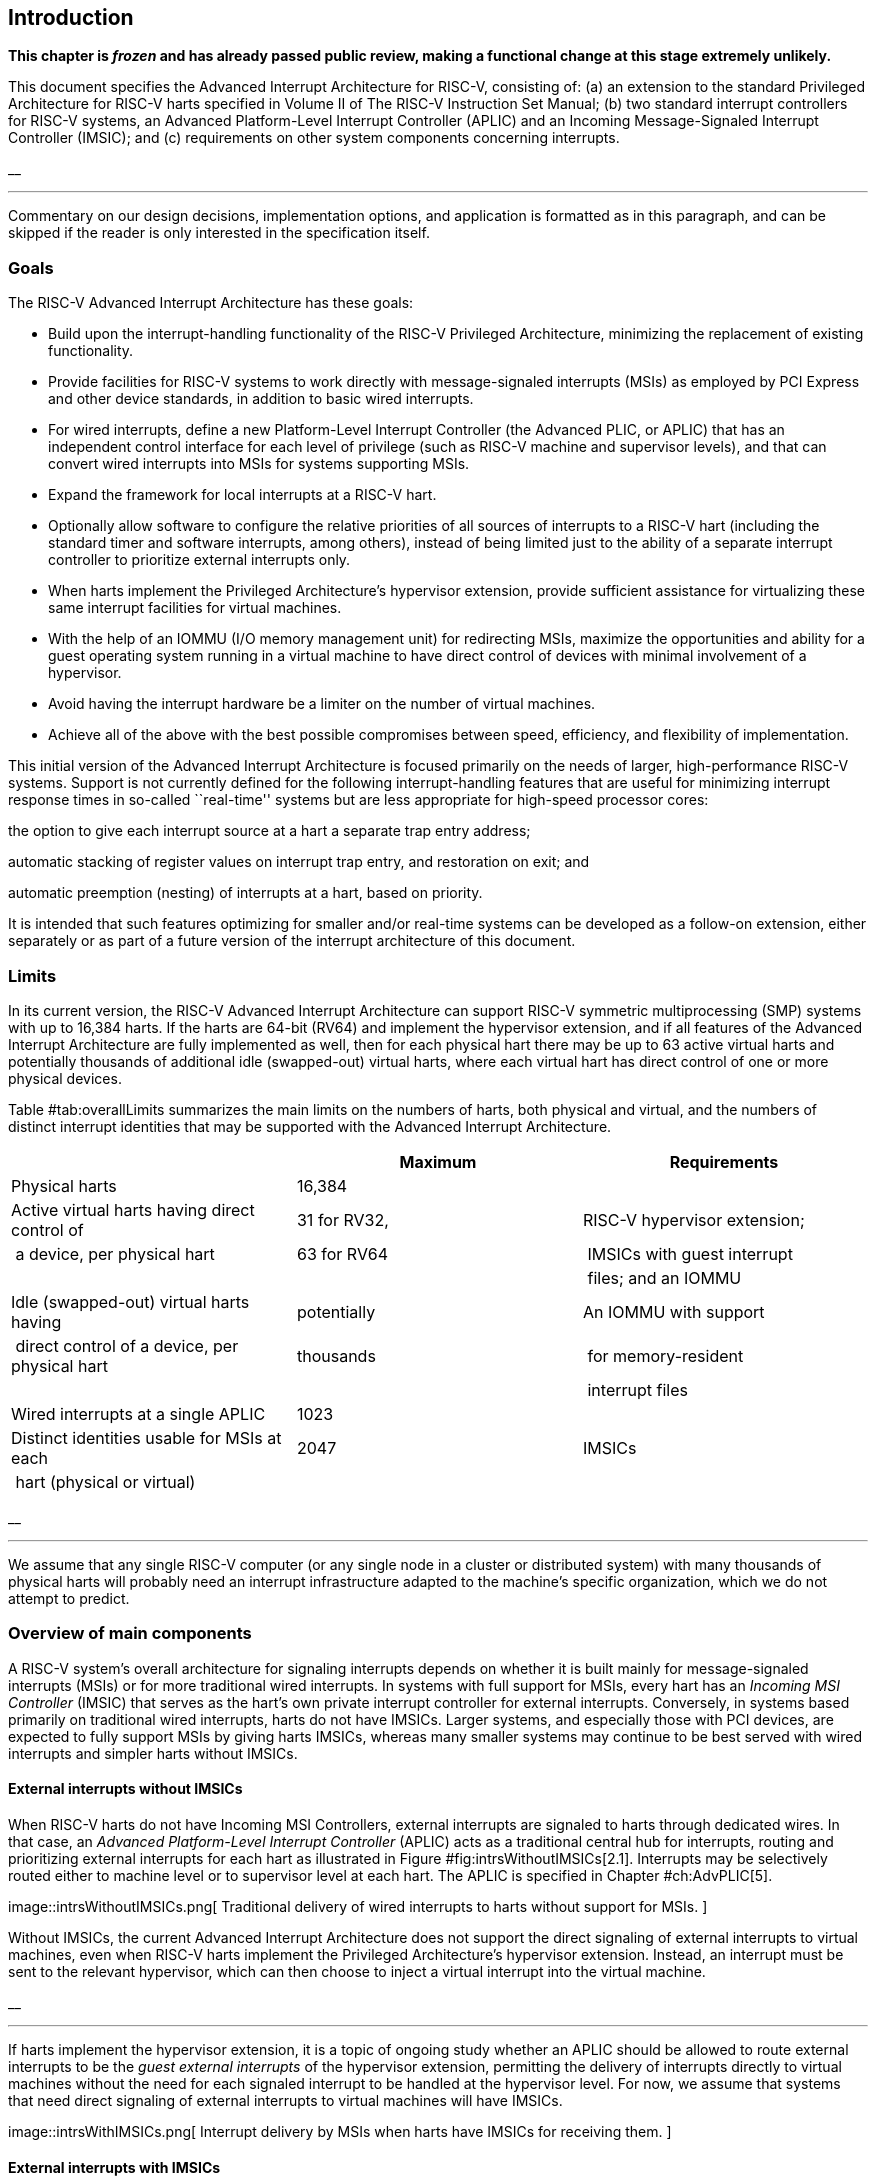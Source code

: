 //=  *The RISC-V Advanced Interrupt Architecture* +
//Document Version 1.0-RC6
//Editor: John Hauser +
//`jh.riscv@jhauser.us` +
// +
//2023-07-04


[[ch:intro]]
== Introduction

*This chapter is _frozen_ and has already passed public review, making a
functional change at this stage extremely unlikely.*

This document specifies the Advanced Interrupt Architecture for RISC-V,
consisting of: (a) an extension to the standard Privileged Architecture
for RISC-V harts specified in Volume II of The RISC-V Instruction Set
Manual; (b) two standard interrupt controllers for RISC-V systems, an
Advanced Platform-Level Interrupt Controller (APLIC) and an Incoming
Message-Signaled Interrupt Controller (IMSIC); and (c) requirements on
other system components concerning interrupts.

__

'''''

Commentary on our design decisions, implementation options, and
application is formatted as in this paragraph, and can be skipped if the
reader is only interested in the specification itself.

=== Goals

The RISC-V Advanced Interrupt Architecture has these goals:

* Build upon the interrupt-handling functionality of the RISC-V
Privileged Architecture, minimizing the replacement of existing
functionality.
* Provide facilities for RISC-V systems to work directly with
message-signaled interrupts (MSIs) as employed by PCI Express and other
device standards, in addition to basic wired interrupts.
* For wired interrupts, define a new Platform-Level Interrupt Controller
(the Advanced PLIC, or APLIC) that has an independent control interface
for each level of privilege (such as RISC-V machine and supervisor
levels), and that can convert wired interrupts into MSIs for systems
supporting MSIs.
* Expand the framework for local interrupts at a RISC-V hart.
* Optionally allow software to configure the relative priorities of all
sources of interrupts to a RISC-V hart (including the standard timer and
software interrupts, among others), instead of being limited just to the
ability of a separate interrupt controller to prioritize external
interrupts only.
* When harts implement the Privileged Architecture’s hypervisor
extension, provide sufficient assistance for virtualizing these same
interrupt facilities for virtual machines.
* With the help of an IOMMU (I/O memory management unit) for redirecting
MSIs, maximize the opportunities and ability for a guest operating
system running in a virtual machine to have direct control of devices
with minimal involvement of a hypervisor.
* Avoid having the interrupt hardware be a limiter on the number of
virtual machines.
* Achieve all of the above with the best possible compromises between
speed, efficiency, and flexibility of implementation.

This initial version of the Advanced Interrupt Architecture is focused
primarily on the needs of larger, high-performance RISC-V systems.
Support is not currently defined for the following interrupt-handling
features that are useful for minimizing interrupt response times in
so-called ``real-time'' systems but are less appropriate for high-speed
processor cores:

the option to give each interrupt source at a hart a separate trap entry
address;

automatic stacking of register values on interrupt trap entry, and
restoration on exit; and

automatic preemption (nesting) of interrupts at a hart, based on
priority.

It is intended that such features optimizing for smaller and/or
real-time systems can be developed as a follow-on extension, either
separately or as part of a future version of the interrupt architecture
of this document.

=== Limits

In its current version, the RISC-V Advanced Interrupt Architecture can
support RISC-V symmetric multiprocessing (SMP) systems with up to 16,384
harts. If the harts are 64-bit (RV64) and implement the hypervisor
extension, and if all features of the Advanced Interrupt Architecture
are fully implemented as well, then for each physical hart there may be
up to 63 active virtual harts and potentially thousands of additional
idle (swapped-out) virtual harts, where each virtual hart has direct
control of one or more physical devices.

Table #tab:overallLimits[[tab:overallLimits]] summarizes the main limits
on the numbers of harts, both physical and virtual, and the numbers of
distinct interrupt identities that may be supported with the Advanced
Interrupt Architecture.

[cols="<,^,<",options="header",]
|===
| |Maximum |Requirements
|Physical harts |16,384 |

|Active virtual harts having direct control of |31 for RV32, |RISC-V
hypervisor extension;

| a device, per physical hart |63 for RV64 | IMSICs with guest interrupt

| | | files; and an IOMMU

|Idle (swapped-out) virtual harts having |potentially |An IOMMU with
support

| direct control of a device, per physical hart |thousands | for
memory-resident

| | | interrupt files

|Wired interrupts at a single APLIC |1023 |

|Distinct identities usable for MSIs at each |2047 |IMSICs

| hart (physical or virtual) | |
|===

__

'''''

We assume that any single RISC-V computer (or any single node in a
cluster or distributed system) with many thousands of physical harts
will probably need an interrupt infrastructure adapted to the machine’s
specific organization, which we do not attempt to predict.

=== Overview of main components

A RISC-V system’s overall architecture for signaling interrupts depends
on whether it is built mainly for message-signaled interrupts (MSIs) or
for more traditional wired interrupts. In systems with full support for
MSIs, every hart has an _Incoming MSI Controller_ (IMSIC) that serves as
the hart’s own private interrupt controller for external interrupts.
Conversely, in systems based primarily on traditional wired interrupts,
harts do not have IMSICs. Larger systems, and especially those with PCI
devices, are expected to fully support MSIs by giving harts IMSICs,
whereas many smaller systems may continue to be best served with wired
interrupts and simpler harts without IMSICs.

==== External interrupts without IMSICs

When RISC-V harts do not have Incoming MSI Controllers, external
interrupts are signaled to harts through dedicated wires. In that case,
an _Advanced Platform-Level Interrupt Controller_ (APLIC) acts as a
traditional central hub for interrupts, routing and prioritizing
external interrupts for each hart as illustrated in
Figure #fig:intrsWithoutIMSICs[2.1]. Interrupts may be selectively
routed either to machine level or to supervisor level at each hart. The
APLIC is specified in Chapter #ch:AdvPLIC[5].

image::intrsWithoutIMSICs.png[ Traditional delivery of wired interrupts
to harts without support for MSIs. ]

Without IMSICs, the current Advanced Interrupt Architecture does not
support the direct signaling of external interrupts to virtual machines,
even when RISC-V harts implement the Privileged Architecture’s
hypervisor extension. Instead, an interrupt must be sent to the relevant
hypervisor, which can then choose to inject a virtual interrupt into the
virtual machine.

__

'''''

If harts implement the hypervisor extension, it is a topic of ongoing
study whether an APLIC should be allowed to route external interrupts to
be the _guest external interrupts_ of the hypervisor extension,
permitting the delivery of interrupts directly to virtual machines
without the need for each signaled interrupt to be handled at the
hypervisor level. For now, we assume that systems that need direct
signaling of external interrupts to virtual machines will have IMSICs.

image::intrsWithIMSICs.png[ Interrupt delivery by MSIs when harts have
IMSICs for receiving them. ]

==== External interrupts with IMSICs

To be able to receive message-signaled interrupts (MSIs), each RISC-V
hart must have an Incoming MSI Controller (IMSIC) as shown in
Figure #fig:intrsWithIMSICs[2.2]. Fundamentally, a message-signaled
interrupt is simply a memory write to a specific address that hardware
accepts as indicating an interrupt. To that end, every IMSIC is assigned
one or more distinct addresses in the machine’s address space, and when
a write is made to one of those addresses in the expected format, the
receiving IMSIC interprets the write as an external interrupt for the
respective hart.

Because all IMSICs have unique addresses in the machine’s physical
address space, every IMSIC can receive MSI writes from any agent (hart
or device) with permission to write to it. IMSICs have separate
addresses for MSIs directed to machine and supervisor levels, in part so
the ability to signal interrupts at each privilege level can be
separately granted or denied by controlling write permissions at the
different addresses, and in part to better support virtualizability
(pretending that one privilege level is a higher level). MSIs intended
for a hart at a specific privilege level are recorded within the IMSIC
in an _interrupt file_, which consists mainly of an array of
interrupt-pending bits and a matching array of interrupt-enable bits,
the latter indicating which individual interrupts the hart is currently
prepared to receive.

IMSIC units are fully defined in Chapter #ch:IMSIC[4]. The format of
MSIs used by the RISC-V Advanced Interrupt Architecture is described in
that chapter, Section #sec:MSIEncoding[4.2].

When the harts in a RISC-V system have IMSICs, the system will normally
still contain an APLIC, but its role is changed. Instead of signaling
interrupts to harts directly by wires as in
Figure #fig:intrsWithoutIMSICs[2.1], an APLIC converts incoming wired
interrupts into MSI writes that are sent to harts via their IMSIC units.
Each MSI is sent to a single target hart according to the APLIC’s
configuration set by software.

If RISC-V harts implement the Privileged Architecture’s hypervisor
extension, IMSICs may have additional _guest interrupt files_ for
delivering interrupts to virtual machines. Besides Chapter #ch:IMSIC[4]
on the IMSIC, see Chapter #ch:VSLevel[7] which specifically covers
interrupts to virtual machines. If the system also contains an IOMMU to
perform address translation of memory accesses made by I/O devices, then
MSIs from those same devices may require special handling. This topic is
addressed in Chapter #ch:IOMMU[9], ``IOMMU Support for MSIs to Virtual
Machines.''

==== Other interrupts

In addition to external interrupts from I/O devices, the RISC-V
Privileged Architecture specifies a few other major classes of
interrupts for harts. The Privileged Architecture’s timer interrupts
remain supported in full, and software interrupts remain at least partly
supported, although neither appears in Figures
#fig:intrsWithoutIMSICs[2.1] and #fig:intrsWithIMSICs[2.2]. For the
specifics on software interrupts, refer to Chapter #ch:IPIs[8],
``Interprocessor Interrupts (IPIs).''

The Advanced Interrupt Architecture adds considerable support for _local
interrupts_ at a hart, whereby a hart essentially interrupts itself in
response to asynchronous events, usually errors. Local interrupts remain
contained within a hart (or close to it), so like standard RISC-V timer
and software interrupts, they do not pass through an APLIC or IMSIC.

=== Interrupt identities at a hart

The RISC-V Privileged Architecture gives every interrupt cause at a hart
a distinct _major identity number_, which is the Exception Code
automatically written to CSR `‘=̀mcause` or `‘=̀scause` on an interrupt
trap. Interrupt causes that are standardized by the Privileged
Architecture have major identities in the range 0–15, while numbers 16
and higher are officially available for platform standards or for custom
use. The Advanced Interrupt Architecture claims further authority over
identity numbers in the ranges 16–23 and 32–47, leaving numbers in the
range 24–31 and all major identities 48 and higher still free for custom
use. Table #tab:interruptIdents[[tab:interruptIdents]] characterizes all
major interrupt identities with this extension.

[cols="^,^,<",options="header",]
|===
|Major identity |Minor identity |
|0 |– |_Reserved by Privileged Architecture_
|1 |– |Supervisor software interrupt
|2 |– |Virtual supervisor software interrupt
|3 |– |Machine software interrupt
|4 |– |_Reserved by Privileged Architecture_
|5 |– |Supervisor timer interrupt
|6 |– |Virtual supervisor timer interrupt
|7 |– |Machine timer interrupt
|8 |– |_Reserved by Privileged Architecture_
|9 |Determined by |Supervisor external interrupt
|10 | external interrupt |Virtual supervisor external interrupt
|11 | controller |Machine external interrupt
|12 |– |Supervisor guest external interrupt
|13 |– |Counter overflow interrupt
|14–15 |– |_Reserved by Privileged Architecture_
|16–23 |– |_Reserved for standard local interrupts_
|24–31 |– |_Designated for custom use_
|32–34 |– |_Reserved for standard local interrupts_
|35 |– |Low-priority RAS event interrupt
|36–42 |– |_Reserved for standard local interrupts_
|43 |– |High-priority RAS event interrupt
|44–47 |– |_Reserved for standard local interrupts_
|latexmath:[$\geq \mbox{48}$] |– |_Designated for custom use_
|===

Interrupts from most I/O devices are conveyed to a hart by the _external
interrupt controller_ for the hart, which is either the hart’s IMSIC
(Figure #fig:intrsWithIMSICs[2.2]) or an APLIC
(Figure #fig:intrsWithoutIMSICs[2.1]). As
Table #tab:interruptIdents[[tab:interruptIdents]] shows, external
interrupts at a given privilege level all share a single major identity
number: 11 for machine level, 9 for supervisor level, and 10 for
VS-level. External interrupts from different causes are distinguished
from one another at a hart by their _minor identity numbers_ supplied by
the external interrupt controller.

Other interrupt causes besides external interrupts might also have their
own minor identities. However, this document has need to discuss minor
identities only with regard to external interrupts.

The local interrupts defined by the Advanced Interrupt Architecture and
their handling are covered mainly in Chapter #ch:MSLevel[6],
``Interrupts for Machine and Supervisor Levels.''

=== Selection of harts to receive an interrupt

Each signaled interrupt is delivered to only one hart at one privilege
level, usually determined by software in one way or another. Unlike some
other architectures, the RISC-V Advanced Interrupt Architecture provides
no standard hardware mechanism for the broadcast or multicast of
interrupts to multiple harts.

For local interrupts, and for any ``virtual'' interrupts that software
injects into lower privilege levels at a hart, the interrupts are
entirely a local affair at the hart and are never visible to other
harts. The RISC-V Privileged Architecture’s timer interrupts are also
uniquely tied to individual harts. For other interrupts, received by a
hart from sources outside the hart, each interrupt signal (whether
delivered by wire or by an MSI) is configured by software to go to only
a single hart.

To send an interprocessor interrupt (IPI) to multiple harts, the
originating hart need only execute a loop, sending an individual IPI to
each destination hart. For IPIs to a single destination hart, see
Chapter #ch:IPIs[8].

__

'''''

The effort that a source hart expends in sending individual IPIs to
multiple destinations will invariably be dwarfed by the combined effort
at the receiving harts to handle those interrupts. Hence, providing an
automated mechanism for IPI multicast could be expected to reduce a
system’s total overall work only modestly at best. With a very large
number of harts, a hardware mechanism for IPI multicast must contend
with the question of how exactly software specifies the intended
destination set with each use, and furthermore, the actual physical
delivery of IPIs may not differ that much from the software version.

We do not exclude the future possibility of an optional hardware
mechanism for multicast IPI, but only if a significant advantage can be
demonstrated in real use. As of 2020, Linux has been observed not to
make use of multicast IPI hardware even on systems that have it.

In the rare event that a single interrupt from an I/O device needs to be
communicated to multiple harts, the interrupt must be sent to a single
hart which can then signal the other harts by IPIs.

__

'''''

We contend that the need to communicate an I/O interrupt to multiple
harts is sufficiently rare that standardizing hardware support for
multicast cannot be justified in this case.

__

'''''

Along with multicast delivery, other architectures support an option for
``1-of-latexmath:[$N$]'' delivery of interrupts, whereby the hardware
chooses a single destination hart from among a configured set of
latexmath:[$N$] harts, with the goal of automatic load balancing of
interrupt handling among the harts. Experiments in the 2010s called into
question the utility of 1-of-latexmath:[$N$] modes in practice, showing
that software could often do a better job of load balancing than the
hardware algorithms implemented in actual chips. Linux was consequently
modified to discontinue using 1-of-latexmath:[$N$] interrupt delivery
even on systems that have it.

We remain open to the argument that hardware load balancing of interrupt
handling may be beneficial for certain specialized markets, such as
networking. However, the claims made so far in this regard do not
justify requiring support for 1-of-latexmath:[$N$] delivery in all
RISC-V servers. With more evidence, some mechanism for
1-of-latexmath:[$N$] delivery might become a future option.

__

'''''

The original Platform-Level Interrupt Controller (PLIC) for RISC-V is
configurable so each interrupt source signals external interrupts to any
subset of the harts, potentially all harts. When multiple harts receive
an external interrupt from a single cause at the PLIC, the first hart to
_claim_ the interrupt at the PLIC is the one responsible for servicing
it. Usually this sets up a race, where the subset of harts configured to
receive the multicast interrupt all take an external interrupt trap
simultaneously and compete to be the first to claim the interrupt at the
PLIC. The intention is to provide a form of 1-of-latexmath:[$N$]
interrupt delivery. However, for all the harts that fail to win the
claim, the interrupt trap becomes wasted effort.

For the reasons already given, the Advanced PLIC supports sending each
signaled interrupt to only a single hart chosen by software, not to
multiple harts.

=== ISA extensions Smaia and Ssaia

The Advanced Interrupt Architecture (AIA) defines two names for
extensions to the RISC-V instruction set architecture (ISA), one for
machine-level execution environments, and another for supervisor-level
environments. For a machine-level environment, extension *Smaia*
encompasses all added CSRs and all modifications to interrupt response
behavior that the AIA specifies for a hart, over all privilege levels.
For a supervisor-level environment, extension *Ssaia* is essentially the
same as Smaia except excluding the machine-level CSRs and behavior not
directly visible to supervisor level.

Extensions Smaia and Ssaia cover only those AIA features that impact the
ISA at a hart. Although the following are described or discussed in this
document as part of the AIA, they are not implied by Smaia or Ssaia
because the components are categorized as non-ISA: APLICs, IOMMUs, and
any mechanisms for initiating interprocessor interrupts apart from
writing to IMSICs.

As revealed in subsequent chapters, the exact set of CSRs and behavior
added by the AIA, and hence implied by Smaia or Ssaia, depends on the
base ISA’s XLEN (RV32 or RV64), on whether S-mode and the hypervisor
extension are implemented, and on whether the hart has an IMSIC. But
individual AIA extension names are not provided for each possible valid
subset. Rather, the different combinations are inferable from the
intersection of features indicated (such as RV64I + S-mode + Smaia, but
without the hypervisor extension).

Software development tools like compilers and assemblers need not be
concerned about whether an IMSIC exists but should just allow attempts
to access the IMSIC CSRs (described in Chapters #ch:CSRs[3]
and #ch:IMSIC[4]) if Smaia or Ssaia is indicated. Without an actual
IMSIC, such attempts may trap, but that is not a problem for the
development tools.

[[ch:CSRs]]
== Control and Status Registers (CSRs) Added to Harts

*This chapter is _frozen_ and has already passed public review, making a
functional change at this stage extremely unlikely.*

For each privilege level at which a RISC-V hart can take interrupt
traps, the Advanced Interrupt Architecture adds CSRs for interrupt
control and handling.

=== Machine-level CSRs

Table #tab:CSRs-M[[tab:CSRs-M]] lists both the CSRs added for machine
level and existing machine-level CSRs whose size is changed by the
Advanced Interrupt Architecture. Existing CSRs `‘=̀mie`, `‘=̀mip`, and
`‘=̀mideleg` are widended to 64 bits to support a total of 64 interrupt
causes.

[cols="^,^,^,<,<",options="header",]
|===
|Number |Privilege |Width |Name |Description
|Machine-Level Window to Indirectly Accessed Registers | | | |

|`‘=̀0x350` |MRW |XLEN |`‘=̀miselect` |Machine indirect register select

|`‘=̀0x351` |MRW |XLEN |`‘=̀mireg` |Machine indirect register alias

|Machine-Level Interrupts | | | |

|`‘=̀0x304` |MRW |64 |`‘=̀mie` |Machine interrupt-enable bits

|`‘=̀0x344` |MRW |64 |`‘=̀mip` |Machine interrupt-pending bits

|`‘=̀0x35C` |MRW |MXLEN |`‘=̀mtopei` |Machine top external interrupt (only
with an

| | | | |IMSIC)

|`‘=̀0xFB0` |MRO |MXLEN |`‘=̀mtopi` |Machine top interrupt

|Delegated and Virtual Interrupts for Supervisor Level | | | |

|`‘=̀0x303` |MRW |64 |`‘=̀mideleg` |Machine interrupt delegation

|`‘=̀0x308` |MRW |64 |`‘=̀mvien` |Machine virtual interrupt enables

|`‘=̀0x309` |MRW |64 |`‘=̀mvip` |Machine virtual interrupt-pending bits

|Machine-Level High-Half CSRs (RV32 only) | | | |

|`‘=̀0x313` |MRW |32 |`‘=̀midelegh` |Upper 32 bits of of `‘=̀mideleg` (only
with S-mode)

|`‘=̀0x314` |MRW |32 |`‘=̀mieh` |Upper 32 bits of `‘=̀mie`

|`‘=̀0x318` |MRW |32 |`‘=̀mvienh` |Upper 32 bits of `‘=̀mvien` (only with
S-mode)

|`‘=̀0x319` |MRW |32 |`‘=̀mviph` |Upper 32 bits of `‘=̀mvip` (only with
S-mode)

|`‘=̀0x354` |MRW |32 |`‘=̀miph` |Upper 32 bits of `‘=̀mip`
|===

For RV32, the _high-half_ CSRs listed in the table allow access to the
upper 32 bits of registers `‘=̀mideleg`, `‘=̀mie`, `‘=̀mvien`, `‘=̀mvip`,
and `‘=̀mip`. The Advanced Interrupt Architecture requires that these
high-half CSRs exist for RV32, but the bits they access may all be
merely read-only zeros.

CSRs `‘=̀miselect` and `‘=̀mireg` provide a window for accessing multiple
registers beyond the CSRs in Table #tab:CSRs-M[[tab:CSRs-M]]. The value
of `‘=̀miselect` determines which register is currently accessible
through alias CSR `‘=̀mireg`. `‘=̀miselect` is a *WARL* register, and it
must support a minimum range of values depending on the implemented
features. When an IMSIC is not implemented, `‘=̀miselect` must be able to
hold at least any 6-bit value in the range 0 to `‘=̀0x3F`. When an IMSIC
is implemented, `‘=̀miselect` must be able to hold any 8-bit value in the
range 0 to `‘=̀0xFF`. Values for `‘=̀miselect` in the range 0 to `‘=̀0xFF`
are currently assigned in subranges as follows:

[cols="<,<",]
|===
|`‘=̀0x00`–`‘=̀0x2F` |reserved
|`‘=̀0x30`–`‘=̀0x3F` |major interrupt priorities
|`‘=̀0x40`–`‘=̀0x6F` |reserved
|`‘=̀0x70`–`‘=̀0xFF` |external interrupts (only with an IMSIC)
|===

`‘=̀miselect` may also support values outside the range
`‘=̀0x00`–`‘=̀0xFF`, though no standard registers are currently allocated
to values above `‘=̀0xFF`.

Values of `‘=̀miselect` with the most-significant bit set (bit
latexmath:[$\mbox{XLEN - 1} = \mbox{1}$]) are designated for custom use,
presumably for accessing custom registers through `‘=̀mireg`. If XLEN
changes, the most-significant bit of `‘=̀miselect` moves to the new
position, retaining its value from before. An implementation is not
required to support any custom values for `‘=̀miselect`.

When `‘=̀miselect` is a number in a reserved range (currently
`‘=̀0x00`–`‘=̀0x2F`, `‘=̀0x40`–`‘=̀0x6F`, or a number above `‘=̀0xFF` not
designated for custom use), attempts to access `‘=̀mireg` will typically
raise an illegal instruction exception.

Normally, the range for external interrupts, `‘=̀0x70`–`‘=̀0xFF`, is
populated only when an IMSIC is implemented; else, attempts to access
`‘=̀mireg` when `‘=̀miselect` is in this range also cause an illegal
instruction exception. The contents of the external-interrupts region
are documented in Chapter #ch:IMSIC[4] on the IMSIC.

CSR `‘=̀mtopei` also exists only when an IMSIC is implemented, so is
documented in Chapter #ch:IMSIC[4] along with the indirectly accessed
IMSIC registers.

CSR `‘=̀mtopi` reports the highest-priority interrupt that is pending and
enabled for machine level, as specified in Section #sec:mtopi[6.2.2].

When S-mode is implemented, CSRs `‘=̀mvien` and `‘=̀mvip` support
interrupt filtering and virtual interrupts for supervisor level. These
facilities are explained in Section #sec:virtIntrs-S[6.3].

If extension Smcsrind is also implemented, then when `‘=̀miselect` has a
value in the range `‘=̀0x30`–`‘=̀0x3F` or `‘=̀0x70`–`‘=̀0xFF`, attempts to
access alias CSRs `‘=̀mireg2` through `‘=̀mireg6` raise an illegal
instruction exception.

=== Supervisor-level CSRs

Table #tab:CSRs-S[[tab:CSRs-S]] lists the supervisor-level CSRs that are
added and existing CSRs that are widened to 64 bits, if the hart
implements S-mode. The functions of these registers all match their
machine-level counterparts.

[cols="^,^,^,<,<",options="header",]
|===
|Number |Privilege |Width |Name |Description
|Supervisor-Level Window to Indirectly Accessed Registers | | | |

|`‘=̀0x150` |SRW |XLEN |`‘=̀siselect` |Supervisor indirect register select

|`‘=̀0x151` |SRW |XLEN |`‘=̀sireg` |Supervisor indirect register alias

|Supervisor-Level Interrupts | | | |

|`‘=̀0x104` |SRW |64 |`‘=̀sie` |Supervisor interrupt-enable bits

|`‘=̀0x144` |SRW |64 |`‘=̀sip` |Supervisor interrupt-pending bits

|`‘=̀0x15C` |SRW |SXLEN |`‘=̀stopei` |Supervisor top external interrupt
(only

| | | | |with an IMSIC)

|`‘=̀0xDB0` |SRO |SXLEN |`‘=̀stopi` |Supervisor top interrupt

|Supervisor-Level High-Half CSRs (RV32 only) | | | |

|`‘=̀0x114` |SRW |32 |`‘=̀sieh` |Upper 32 bits of `‘=̀sie`

|`‘=̀0x154` |SRW |32 |`‘=̀siph` |Upper 32 bits of `‘=̀sip`
|===

The space of registers accessible through the `‘=̀siselect`/`‘=̀sireg`
window is separate from but parallels that of machine level, being for
supervisor-level interrupts instead of machine-level interrupts. The
allocated values for `‘=̀siselect` in the range 0 to `‘=̀0xFF` are once
again these:

[cols="<,<",]
|===
|`‘=̀0x00`–`‘=̀0x2F` |reserved
|`‘=̀0x30`–`‘=̀0x3F` |major interrupt priorities
|`‘=̀0x40`–`‘=̀0x6F` |reserved
|`‘=̀0x70`–`‘=̀0xFF` |external interrupts (only with an IMSIC)
|===

For maximum compatibility, it is recommended that `‘=̀siselect` support
at least a 9-bit range, 0 to `‘=̀0x1FF`, regardless of whether an IMSIC
exists.

__

'''''

Because the VS CSR `‘=̀vsiselect` (Section #ch:CSRs-hypervisor[3.3])
always has at least 9 bits, and like other VS CSRs, `‘=̀vsiselect`
substitutes for `‘=̀siselect` when executing in a virtual machine
(VS-mode or VU-mode), implementing a smaller range for `‘=̀siselect`
allows software to discover it is not running in a virtual machine.

Like `‘=̀miselect`, values of `‘=̀siselect` with the most-significant bit
set (bit latexmath:[$\mbox{XLEN - 1} = \mbox{1}$]) are designated for
custom use. If XLEN changes, the most-significant bit of `‘=̀siselect`
moves to the new position, retaining its value from before. An
implementation is not required to support any custom values for
`‘=̀siselect`.

When `‘=̀siselect` is a number in a reserved range (currently
`‘=̀0x00`–`‘=̀0x2F`, `‘=̀0x40`–`‘=̀0x6F`, or a number above `‘=̀0xFF` not
designated for custom use), or in the range `‘=̀0x70`–`‘=̀0xFF` when there
is no IMSIC, attempts to access `‘=̀sireg` should preferably raise an
illegal instruction exception (unless executing in a virtual machine,
covered in the next section).

Note that the widths of `‘=̀siselect` and `‘=̀sireg` are always the
current XLEN rather than SXLEN. Hence, for example, if MXLEN = 64 and
SXLEN = 32, then these registers are 64 bits when the current privilege
mode is M (running RV64 code) but 32 bits when the privilege mode is S
(RV32 code).

CSR `‘=̀stopei` is described with the IMSIC in Chapter #ch:IMSIC[4].

Register `‘=̀stopi` reports the highest-priority interrupt that is
pending and enabled for supervisor level, as specified in
Section #sec:stopi[6.4.2].

If extension Sscsrind is also implemented, then when `‘=̀siselect` has a
value in the range `‘=̀0x30`–`‘=̀0x3F` or `‘=̀0x70`–`‘=̀0xFF`, attempts to
access alias CSRs `‘=̀sireg2` through `‘=̀sireg6` raise an illegal
instruction exception (unless executing in a virtual machine, covered in
the next section).

[[ch:CSRs-hypervisor]]
=== Hypervisor and VS CSRs

If a hart implements the Privileged Architecture’s hypervisor extension,
then the hypervisor and VS CSRs listed in
Table #tab:CSRs-hypervisor[[tab:CSRs-hypervisor]] are also either added
or widened to 64 bits.

[cols="^,^,^,<,<",options="header",]
|===
|Number |Privilege |Width |Name |Description
|Delegated and Virtual Interrupts, Interrupt Priorities, for VS Level |
| | |

|`‘=̀0x603` |HRW |64 |`‘=̀hideleg` |Hypervisor interrupt delegation

|`‘=̀0x608` |HRW |64 |`‘=̀hvien` |Hypervisor virtual interrupt enables

|`‘=̀0x609` |HRW |HSXLEN |`‘=̀hvictl` |Hypervisor virtual interrupt
control

|`‘=̀0x645` |HRW |64 |`‘=̀hvip` |Hypervisor virtual interrupt-pending bits

|`‘=̀0x646` |HRW |64 |`‘=̀hviprio1` |Hypervisor VS-level interrupt
priorities

|`‘=̀0x647` |HRW |64 |`‘=̀hviprio2` |Hypervisor VS-level interrupt
priorities

|VS-Level Window to Indirectly Accessed Registers | | | |

|`‘=̀0x250` |HRW |XLEN |`‘=̀vsiselect` |Virtual supervisor indirect
register select

|`‘=̀0x251` |HRW |XLEN |`‘=̀vsireg` |Virtual supervisor indirect register
alias

|VS-Level Interrupts | | | |

|`‘=̀0x204` |HRW |64 |`‘=̀vsie` |Virtual supervisor interrupt-enable bits

|`‘=̀0x244` |HRW |64 |`‘=̀vsip` |Virtual supervisor interrupt-pending bits

|`‘=̀0x25C` |HRW |VSXLEN |`‘=̀vstopei` |Virtual supervisor top external
interrupt (only

| | | | |with an IMSIC)

|`‘=̀0xEB0` |HRO |VSXLEN |`‘=̀vstopi` |Virtual supervisor top interrupt

|Hypervisor and VS-Level High-Half CSRs (RV32 only) | | | |

|`‘=̀0x613` |HRW |32 |`‘=̀hidelegh` |Upper 32 bits of `‘=̀hideleg`

|`‘=̀0x618` |HRW |32 |`‘=̀hvienh` |Upper 32 bits of `‘=̀hvien`

|`‘=̀0x655` |HRW |32 |`‘=̀hviph` |Upper 32 bits of `‘=̀hvip`

|`‘=̀0x656` |HRW |32 |`‘=̀hviprio1h` |Upper 32 bits of `‘=̀hviprio1`

|`‘=̀0x657` |HRW |32 |`‘=̀hviprio2h` |Upper 32 bits of `‘=̀hviprio2`

|`‘=̀0x214` |HRW |32 |`‘=̀vsieh` |Upper 32 bits of `‘=̀vsie`

|`‘=̀0x254` |HRW |32 |`‘=̀vsiph` |Upper 32 bits of `‘=̀vsip`
|===

The new hypervisor CSRs in the table (`‘=̀hvien`, `‘=̀hvictl`,
`‘=̀hviprio1`, and `‘=̀hviprio2`) augment `‘=̀hvip` for injecting
interrupts into VS level. The use of these registers is covered in
Chapter #ch:VSLevel[7] on interrupts for virtual machines.

The new VS CSRs (`‘=̀vsiselect`, `‘=̀vsireg`, `‘=̀vstopei`, and `‘=̀vstopi`)
all match supervisor CSRs, and substitute for those supervisor CSRs when
executing in a virtual machine (in VS-mode or VU-mode).

CSR `‘=̀vsiselect` is required to support at least a 9-bit range of 0 to
`‘=̀0x1FF`, whether or not an IMSIC is implemented. As with `‘=̀siselect`,
values of `‘=̀vsiselect` with the most-significant bit set (bit
latexmath:[$\mbox{XLEN - 1} = \mbox{1}$]) are designated for custom use.
If XLEN changes, the most-significant bit of `‘=̀vsiselect` moves to the
new position, retaining its value from before.

Like `‘=̀siselect` and `‘=̀sireg`, the widths of `‘=̀vsiselect` and
`‘=̀vsireg` are always the current XLEN rather than VSXLEN. Hence, for
example, if HSXLEN = 64 and VSXLEN = 32, then these registers are
64 bits when accessed by a hypervisor in HS-mode (running RV64 code) but
32 bits for a guest OS in VS-mode (RV32 code).

The space of registers selectable by `‘=̀vsiselect` is more limited than
for machine and supervisor levels:

[cols="<,<",]
|===
|`‘=̀0x000`–`‘=̀0x02F` |reserved
|`‘=̀0x030`–`‘=̀0x03F` |inaccessible
|`‘=̀0x040`–`‘=̀0x06F` |reserved
|`‘=̀0x070`–`‘=̀0x0FF` |external interrupts (IMSIC only), or inaccessible
|`‘=̀0x100`–`‘=̀0x1FF` |reserved
|===

For alias CSRs `‘=̀sireg` and `‘=̀vsireg`, the hypervisor extension’s
usual rules for when to raise a virtual instruction exception (based on
whether an instruction is _HS-qualified_) are not applicable. The rules
given in this section for `‘=̀sireg` and `‘=̀vsireg` apply instead, unless
overridden by the requirements of Section #sec:CSRs-stateen[3.5], which
take precedence over this section when extension Smstateen is also
implemented.

A virtual instruction exception is raised for attempts from VS-mode or
VU-mode to directly access `‘=̀vsireg`, or attempts from VU-mode to
access `‘=̀sireg`.

When `‘=̀vsiselect` has a reserved value (including values above
`‘=̀0x1FF` not designated for custom use), attempts from M-mode or
HS-mode to access `‘=̀vsireg`, or from VS-mode to access `‘=̀sireg`
(really `‘=̀vsireg`), should preferably raise an illegal instruction
exception.

When `‘=̀vsiselect` has the number of an _inaccessible_ register,
attempts from M-mode or HS-mode to access `‘=̀vsireg` raise an illegal
instruction exception, and attempts from VS-mode to access `‘=̀sireg`
(really `‘=̀vsireg`) raise a virtual instruction exception.

__

'''''

Requiring a range of 0–`‘=̀0x1FF` for `‘=̀vsiselect`, even though most or
all of the space is reserved or inaccessible, permits a hypervisor to
emulate indirectly accessed registers in the implemented range,
including registers that may be standardized in the future at locations
`‘=̀0x100`–`‘=̀0x1FF`.

The indirectly accessed registers for external interrupts (numbers
`‘=̀0x70`–`‘=̀0xFF`) are accessible only when field VGEIN of `‘=̀hstatus`
is the number of an implemented guest external interrupt, not zero. If
VGEIN is not the number of an implemented guest external interrupt
(including the case when no IMSIC is implemented), then all indirect
register numbers in the ranges `‘=̀0x030`–`‘=̀0x03F` and
`‘=̀0x070`–`‘=̀0x0FF` designate an inaccessible register at VS level.

Along the same lines, when `‘=̀hstatus`.VGEIN is not the number of an
implemented guest external interrupt, attempts from M-mode or HS-mode to
access CSR `‘=̀vstopei` raise an illegal instruction exception, and
attempts from VS-mode to access `‘=̀stopei` raise a virtual instruction
exception.

If extension Sscsrind is also implemented, then when `‘=̀vsiselect` has a
value in the range `‘=̀0x30`–`‘=̀0x3F` or `‘=̀0x70`–`‘=̀0xFF`, attempts from
M-mode or HS-mode to access alias CSRs `‘=̀vsireg2` through `‘=̀vsireg6`
raise an illegal instruction exception, and attempts from VS-mode to
access `‘=̀sireg2` through `‘=̀sireg6` raise a virtual instruction
exception.

=== Virtual instruction exceptions

Following the default rules for the hypervisor extension, attempts from
VS-mode to directly access a hypervisor or VS CSR other than `‘=̀vsireg`,
or from VU-mode to access any supervisor-level CSR (including hypervisor
and VS CSRs) other than `‘=̀sireg` or `‘=̀vsireg`, usually raise not an
illegal instruction exception but instead a virtual instruction
exception. For details, see the RISC-V Privileged Architecture.

Instructions that read/write CSR `‘=̀stopei` or `‘=̀vstopei` are
considered to be _HS-qualified_ unless all of following are true: the
hart has an IMSIC, extension Smstateen is implemented, and bit 58 of
`‘=̀mstateen0` is zero. (See the next section, #sec:CSRs-stateen[3.5],
about `‘=̀mstateen0`.)

For `‘=̀sireg` and `‘=̀vsireg`, see both the previous section,
#ch:CSRs-hypervisor[3.3], and the next, #sec:CSRs-stateen[3.5], for when
a virtual instruction exception is required instead of an illegal
instruction exception.

[[sec:CSRs-stateen]]
=== Access control by the state-enable CSRs

If extension Smstateen is implemented together with the Advanced
Interrupt Architecture (AIA), three bits of state-enable register
`‘=̀mstateen0` control access to AIA-added state from privilege modes
less privileged than M-mode:

[cols="<,<",]
|===
|bit 60 |CSRs `‘=̀siselect`, `‘=̀sireg`, `‘=̀vsiselect`, and `‘=̀vsireg`

|bit 59 |all other state added by the AIA and not controlled by bits 60
and 58

|bit 58 |all IMSIC state, including CSRs `‘=̀stopei` and `‘=̀vstopei`
|===

If one of these bits is zero in `‘=̀mstateen0`, an attempt to access the
corresponding state from a privilege mode less privileged than M-mode
results in an illegal instruction trap. As always, the state-enable CSRs
do not affect the accessibility of any state when in M-mode, only in
less privileged modes. For more explanation, see the documentation for
extension Smstateen.

Bit 59 controls access to AIA CSRs `‘=̀siph`, `‘=̀sieh`, `‘=̀stopi`,
`‘=̀hidelegh`, `‘=̀hvien`/`‘=̀hvienh`, `‘=̀hviph`, `‘=̀hvictl`,
`‘=̀hviprio1`/`‘=̀hviprio1h`, `‘=̀hviprio2`/`‘=̀hviprio2h`, `‘=̀vsiph`,
`‘=̀vsieh`, and `‘=̀vstopi`, as well as to the supervisor-level interrupt
priorities accessed through `‘=̀siselect` + `‘=̀sireg` (the `‘=̀iprio`
array of Section #sec:intrPrios-S[6.4.1]).

Bit 58 is implemented in `‘=̀mstateen0` only if the hart has an IMSIC. If
the hypervisor extension is also implemented, this bit does not affect
the behavior or accessibility of hypervisor CSRs `‘=̀hgeip` and
`‘=̀hgeie`, or field VGEIN of `‘=̀hstatus`. In particular, guest external
interrupts from an IMSIC continue to be visible to HS-mode in `‘=̀hgeip`
even when bit 58 of `‘=̀mstateen0` is zero.

__

'''''

An earlier, pre-ratification draft of Smstateen said that when bit 58 of
`‘=̀mstateen0` is zero, registers `‘=̀hgeip` and `‘=̀hgeie` and field VGEIN
of `‘=̀hstatus` are all read-only zeros. That effect is no longer
correct.

If the hart does not have an IMSIC, bit 58 of `‘=̀mstateen0` is read-only
zero, but Smstateen has no effect on attempts to access the nonexistent
IMSIC state.

__

'''''

This means in particular that, when the hart does not have an IMSIC, the
following raise a virtual instruction exception as described in
Section #ch:CSRs-hypervisor[3.3], not an illegal instruction exception,
despite that bit 58 of `‘=̀mstateen0` is zero:

attempts from VS-mode to access `‘=̀sireg` (really `‘=̀vsireg`) while
`‘=̀vsiselect` has a value in the range `‘=̀0x70`–`‘=̀0xFF`; and

attempts from VS-mode to access `‘=̀stopei` (really `‘=̀vstopei`).

If bit 60 of `‘=̀mstateen0` is one, then regardless of any other
`‘=̀mstateen` bits (including bits 58 and 59 of `‘=̀mstateen0`), a virtual
instruction exception is raised as described in
Section #ch:CSRs-hypervisor[3.3] for all attempts from VS-mode or
VU-mode to directly access `‘=̀vsireg`, and for all attempts from VU-mode
to access `‘=̀sireg`. This behavior is overridden only when bit 60 of
`‘=̀mstateen0` is zero.

If the hypervisor extension is implemented, the same three bits are
defined also in hypervisor CSR `‘=̀hstateen0` but concern only the state
potentially accessible to a virtual machine executing in privilege modes
VS and VU:

[cols="<,<",]
|===
|bit 60 |CSRs `‘=̀siselect` and `‘=̀sireg` (really `‘=̀vsiselect` and
`‘=̀vsireg`)

|bit 59 |CSRs `‘=̀siph` and `‘=̀sieh` (RV32 only) and `‘=̀stopi` (really
`‘=̀vsiph`, `‘=̀vsieh`, and `‘=̀vstopi`)

|bit 58 |all state of IMSIC guest interrupt files, including CSR
`‘=̀stopei` (really `‘=̀vstopei`)
|===

If one of these bits is zero in `‘=̀hstateen0`, and the same bit is one
in `‘=̀mstateen0`, then an attempt to access the corresponding state from
VS or VU-mode raises a virtual instruction exception. (But note that,
for high-half CSRs `‘=̀siph` and `‘=̀sieh`, this applies only when XLEN
= 32. When latexmath:[$\mbox{XLEN} > \mbox{32}$], an attempt to access
`‘=̀siph` or `‘=̀sieh` raises an illegal instruction exception as usual,
not a virtual instruction exception.)

If bit 60 is one in `‘=̀mstateen0` but is zero in `‘=̀hstateen0`, then all
attempts from VS or VU-mode to access `‘=̀siselect` or `‘=̀sireg` raise a
virtual instruction exception, not an illegal instruction exception,
regardless of the value of `‘=̀vsiselect` or any other `‘=̀mstateen` bits.

Bit 58 is implemented in `‘=̀hstateen0` only if the hart has an IMSIC.
Furthermore, even with an IMSIC, bit 58 may (or may not) be read-only
zero in `‘=̀hstateen0` if the IMSIC has no _guest interrupt files_ for
guest external interrupts (Chapter #ch:IMSIC[4]). When this bit is zero
(whether read-only zero or set to zero), a virtual machine is prevented
from accessing the hart’s IMSIC the same as when `‘=̀hstatus`.VGEIN = 0.

Extension Ssstateen is defined as the supervisor-level view of
Smstateen. Therefore, the combination of Ssaia and Ssstateen
incorporates the bits defined above for `‘=̀hstateen0` but not those for
`‘=̀mstateen0`, since machine-level CSRs are not visible to supervisor
level.

[[ch:IMSIC]]
== Incoming MSI Controller (IMSIC)

*This chapter is _frozen_ and has already passed public review, making a
functional change at this stage extremely unlikely.*

An Incoming MSI Controller (IMSIC) is an optional RISC-V hardware
component that is closely coupled with a hart, one IMSIC per hart. An
IMSIC receives and records incoming message-signaled interrupts (MSIs)
for a hart, and signals to the hart when there are pending and enabled
interrupts to be serviced.

An IMSIC has one or more memory-mapped registers in the machine’s
address space for receiving MSIs. Aside from those memory-mapped
registers, software interacts with an IMSIC primarily through several
RISC-V CSRs at the attached hart.

[[sec:IMSIC-intrFilesAndIdents]]
=== Interrupt files and interrupt identities

In a RISC-V system, MSIs are directed not just to a specific hart but to
a specific privilege level of a specific hart, such as machine or
supervisor level. Furthermore, when a hart implements the hypervisor
extension, an IMSIC may optionally allow MSIs to be directed to a
specific virtual hart at virtual supervisor level (VS level).

For each privilege level and each virtual hart to which MSIs may be
directed at a hart, the hart’s IMSIC contains a separate _interrupt
file_. Assuming a hart implements supervisor mode, its IMSIC has at
least two interrupt files, one for machine level and the other for
supervisor level. When a hart also implements the hypervisor extension,
its IMSIC may have additional interrupt files for virtual harts, called
_guest interrupt files_. The number of guest interrupt files an IMSIC
has for virtual harts is exactly _GEILEN_, the number of supported guest
external interrupts, as defined for the hypervisor extension by the
RISC-V Privileged Architecture.

Each individual interrupt file consists mainly of two arrays of bits of
the same size, one array for recording MSIs that have arrived but are
not yet serviced (interrupt-pending bits), and the other array for
specifying which interrupts the hart will currently accept
(interrupt-enable bits). Each bit position in the two arrays corresponds
with a different interrupt _identity number_ by which MSIs from
different sources are distinguished at an interrupt file. Because an
IMSIC is the external interrupt controller for a hart, an interrupt
file’s interrupt identities become the _minor identities_ for external
interrupts at the attached hart.

The number of interrupt identities supported by an interrupt file (and
hence the number of active bits in each array) is one less than a
multiple of 64, and may be a minimum of 63 and a maximum of 2047.

__

'''''

Platform standards may increase the minimum number of interrupt
identities that must be implemented by each interrupt file.

When an interrupt file supports latexmath:[$N$] distinct interrupt
identities, valid identity numbers are between 1 and latexmath:[$N$]
inclusive. The identity numbers within this range are said to be
implemented by the interrupt file; numbers outside this range are not
implemented. The number zero is never a valid interrupt identity.

IMSIC hardware does not assume any connection between the interrupt
identity numbers at one interrupt file and those at another interrupt
file. Software is commonly expected to assign the same interrupt
identity number to different MSI sources at different interrupt files,
without coordination across interrupt files. Thus the total number of
MSI sources that can be separately distinguished within a system is
potentially the product of the number of interrupt identities at a
single interrupt file times the total number of interrupt files in the
system, over all harts.

It is not necessarily the case that all interrupt files in a system are
the same size (implement the same number of interrupt identities). For a
given hart, the interrupt files for guest external interrupts must all
be the same size, but the interrupt files at machine level and at
supervisor level may differ in size from those of guest external
interrupts, and from each other. Likewise, the interrupt files of
different harts may be different sizes.

A platform might provide a means for software to configure the number of
interrupt files in an IMSIC and/or their sizes, such as by allowing a
smaller interrupt file at machine level to be traded for a larger one at
supervisor level, or vice versa, for example. Any such configurability
is outside the scope of this specification. It is recommended, however,
that only machine level be given the power to change the number and
sizes of interrupt files in an IMSIC.

[[sec:MSIEncoding]]
=== MSI encoding

Established standards (in particular, for PCI and PCI Express) dictate
that an individual message-signaled interrupt (MSI) from a device takes
the form of a naturally aligned 32-bit write by the device, with the
address and value both configured at the device (or device controller)
by software. Depending on the versions of the standards to which a
device or controller conforms, the address might be restricted to the
lower 4-GiB (32-bit) range, and the value written might be limited to a
16-bit range, with the upper 16 bits always being zeros.

When RISC-V harts have IMSICs, an MSI from a device is normally sent
directly to an individual hart that was selected by software to handle
the interrupt (presumably based on some interrupt affinity policy). An
MSI is directed to a specific privilege level, or to a specific virtual
hart, via the corresponding interrupt file that exists in the receiving
hart’s IMSIC. The MSI write address is the physical address of a
particular word-size register that is physically connected to the target
interrupt file. The MSI write data is simply the identity number of the
interrupt to be made pending in that interrupt file (becoming eventually
the minor identity for an external interrupt to the attached hart).

By configuring an MSI’s address and data at a device, system software
fully controls: (a) which hart receives a particular device interrupt,
(b) the target privilege level or virtual hart, and (c) the identity
number that represents the MSI in the target interrupt file. Elements a
and b are determined by which interrupt file is targeted by the MSI
address, while element c is communicated by the MSI data.

__

'''''

As the maximum interrupt identity number an IMSIC can support is 2047, a
16-bit limit on MSI data values presents no problem.

When the hypervisor extension is implemented and a device is being
managed directly by a guest operating system, MSI addresses from the
device are initially guest physical addresses, as they are configured at
the device by the guest OS. These guest addresses must be translated by
an IOMMU, which gets configured by the hypervisor to redirect those MSIs
to the interrupt files for the correct guest external interrupts. For
more on this topic, see Chapter #ch:IOMMU[9].

=== Interrupt priorities

Within a single interrupt file, interrupt priorities are determined
directly from interrupt identity numbers. Lower identity numbers have
higher priority.

__

'''''

Because MSIs give software complete control over the assignment of
identity numbers in an interrupt file, software is free to select
identity numbers that reflect the relative priorities desired for
interrupts.

It is true that software could adjust interrupt priorities more
dynamically if interrupt files included an array of priority numbers to
assign to each interrupt identity. However, we believe that such
additional flexibility would not be utilized often enough to justify the
extra hardware expense. In fact, for many systems currently employing
MSIs, it is common practice for software to ignore interrupt priorities
entirely and act as though all interrupts had equal priority.

__

'''''

An interrupt file’s lowest identity numbers have been given the highest
priorities, not the reverse order, because it is only for the
highest-priority interrupts that priority order may need to be carefully
managed, yet it is the low-numbered identities, 1 through 63 (or perhaps
1 through 255), that are guaranteed to exist across all systems.
Consider, for example, that an interrupt file’s highest-priority
interrupt—presumably the most time-critical—is always identity number 1.
If priority order were reversed, the highest-priority interrupt would
have different identity numbers on different machines, depending on how
many identities are implemented by interrupt files. The ability for
software to assign fixed identity numbers to the highest-priority
interrupts is considered worth any discomfort that may be felt from
interrupt priorities being the reverse of the natural number order.

=== Reset and revealed state

Upon reset of an IMSIC, all the state of its interrupt files becomes
valid and consistent but otherwise unspecified, except possibly for the
`‘=̀eidelivery` register of machine-level and supervisor-level interrupt
files, as specified in Section #sec:IMSIC-reg-eidelivery[4.8.1].

If an IMSIC contains a supervisor-level interrupt file and software at
the attached hart enables S-mode that was previously disabled (e.g. by
changing bit S of CSR `‘=̀misa` from zero to one), all state of the
supervisor-level interrupt file is valid and consistent but otherwise
unspecified. Likewise, if an IMSIC contains guest interrupt files and
software at the attached hart enables the hypervisor extension that was
previously disabled (e.g. by changing bit H of `‘=̀misa` from zero to
one), all state of the IMSIC’s guest interrupt files is valid and
consistent but otherwise unspecified.

[[sec:IMSIC-memRegion]]
=== Memory region for an interrupt file

Each interrupt file in an IMSIC has one or two memory-mapped 32-bit
registers for receiving MSI writes. These memory-mapped registers are
located within a naturally aligned 4-KiB region (a page) of physical
address space that exists for the interrupt file, i.e., one page per
interrupt file.

The layout of an interrupt-file’s memory region is:

[cols="<,<,<",]
|===
|offset | size |register name
|`‘=̀0x000` |4 bytes |`‘=̀seteipnum_le`
|`‘=̀0x004` |4 bytes |`‘=̀seteipnum_be`
|===

All other bytes in an interrupt file’s 4-KiB memory region are reserved
and must be implemented as read-only zeros.

Only naturally aligned 32-bit simple reads and writes are supported
within an interrupt file’s memory region. Writes to read-only bytes are
ignored. For other forms of accesses (other sizes, misaligned accesses,
or AMOs), an IMSIC implementation should preferably report an access
fault or bus error but must otherwise ignore the access.

If latexmath:[$i$] is an implemented interrupt identity number, writing
value latexmath:[$i$] in little-endian byte order to `‘=̀seteipnum_le`
(Set External Interrupt-Pending bit by Number, Little-Endian) causes the
pending bit for interrupt latexmath:[$i$] to be set to one. A write to
`‘=̀seteipnum_le` is ignored if the value written is not an implemented
interrupt identity number in little-endian byte order.

For systems that support big-endian byte order, if latexmath:[$i$] is an
implemented interrupt identity number, writing value latexmath:[$i$] in
big-endian byte order to `‘=̀seteipnum_be` (Set External
Interrupt-Pending bit by Number, Big-Endian) causes the pending bit for
interrupt latexmath:[$i$] to be set to one. A write to `‘=̀seteipnum_be`
is ignored if the value written is not an implemented interrupt identity
number in big-endian byte order. Systems that support only little-endian
byte order may choose to ignore all writes to `‘=̀seteipnum_be`.

In most systems, `‘=̀seteipnum_le` is the write port for MSIs directed to
this interrupt file. For systems built mainly for big-endian byte order,
`‘=̀seteipnum_be` may serve as the write port for MSIs directed to this
interrupt file from some devices.

A read of `‘=̀seteipnum_le` or `‘=̀seteipnum_be` returns zero in all
cases.

When not ignored, writes to an interrupt file’s memory region are
guaranteed to be reflected in the interrupt file eventually, but not
necessarily immediately. For a single interrupt file, the effects of
multiple writes (stores) to its memory region, though arbitrarily
delayed, always occur in the same order as the _global memory order_ of
the stores as defined by the RISC-V Unprivileged ISA.

__

'''''

In most circumstances, any delay between the completion of a write to an
interrupt file’s memory region and the effect of the write on the
interrupt file is indistinguishable from other delays in the memory
system. However, if a hart writes to a `‘=̀seteipnum_le` or
`‘=̀seteipnum_be` register of its own IMSIC, then a delay between the
completion of the store instruction and the consequent setting of an
interrupt-pending bit in the interrupt file may be visible to the hart.

[[sec:IMSIC-systemMemRegions]]
=== Arrangement of the memory regions of multiple interrupt files

Each interrupt file that an IMSIC implements has its own memory region
as described in the previous section, occupying exactly one 4-KiB page
of machine address space. When practical, the memory pages of the
machine-level interrupt files of all IMSICs should be located together
in one part of the address space, and the memory pages of all
supervisor-level and guest interrupt files should similarly be located
together in another part of the address space, according to the rules
below.

__

'''''

The main reason for separating the machine-level interrupt files from
the other interrupt files in the address space is so harts that
implement physical memory protection (PMP) can grant supervisor-level
access to all supervisor-level and guest interrupt files using only a
single PMP table entry. If the memory pages for machine-level interrupt
files are instead interleaved with those of lower-privilege interrupt
files, the number of PMP table entries needed for granting
supervisor-level access to all non-machine-level interrupt files could
equal the number of harts in the system.

If a machine’s construction dictates that harts be subdivided into
groups, with each group relegated to its own portion of the address
space, then the best that can be achieved is to locate together the
machine-level interrupt files of each group of harts separately, and
likewise locate together the supervisor-level and guest interrupt files
of each group of harts separately. This situation is further addressed
later below.

__

'''''

A system may divide harts into groups in the address space because each
group exists on a separate chip (or chiplet in a multi-chip module), and
weaving together the address spaces of the multiple chips is
impractical. In that case, granting supervisor-level access to all
non-machine-level interrupt files takes one PMP table entry per group.

For the purpose of locating the memory pages of interrupt files in the
address space, assume each hart (or each hart within a group) has a
unique hart number that may or may not be related to the unique hart
identifiers (``hart IDs'') that the RISC-V Privileged Architecture
assigns to harts. For convenient addressing, the memory pages of all
machine-level interrupt files (or all those of a single group of harts)
should be arranged so that the address of the machine-level interrupt
file for hart number latexmath:[$h$] is given by the formula
latexmath:[${A+h\times\mbox{2}^{C}}$] for some integer constants
latexmath:[$A$] and latexmath:[$C$]. If the largest hart number is
latexmath:[$h_{\rm max}$], let
latexmath:[${k = \lceil\log_{2}(h_{\rm max}+\mbox{1})\rceil}$], the
number of bits needed to represent any hart number. Then the base
address latexmath:[$A$] should be aligned to a
latexmath:[$\mbox{2}^{k+C}$] address boundary, so
latexmath:[${A+h\times\mbox{2}^{C}}$] always equals
latexmath:[$A$] `‘=̀|` latexmath:[${(h\times\mbox{2}^{C})}$], where the
vertical bar (`‘=̀|`) represents bitwise logical OR.

The smallest that latexmath:[$C$] can be is 12, with
latexmath:[$\mbox{2}^{C}$] being the size of one 4-KiB page. If
latexmath:[${C > 12}$], the start of the memory page for each
machine-level interrupt file is aligned not just to a 4-KiB page but to
a stricter latexmath:[$\mbox{2}^{C}$] address boundary. Within the
latexmath:[${\mbox{2}^{k+C}}$]-size address range latexmath:[$A$]
through latexmath:[${A+\mbox{2}^{k+C}-\mbox{1}}$], every 4-KiB page that
is not occupied by a machine-level interrupt file should be filled with
32-bit words of read-only zeros, such that any read of an aligned word
returns zero and any write to an aligned word is ignored.

The memory pages of all supervisor-level interrupt files (or all those
of a single group of harts) should similarly be arranged so that the
address of the supervisor-level interrupt file for hart
number latexmath:[$h$] is latexmath:[${B+h\times\mbox{2}^{D}}$] for some
integer constants latexmath:[$B$] and latexmath:[$D$], with the base
address latexmath:[$B$] being aligned to a latexmath:[$\mbox{2}^{k+D}$]
address boundary.

If an IMSIC implements guest interrupt files, the memory pages for the
IMSIC’s supervisor-level interrupt file and for its guest interrupt
files should be contiguous, starting with the supervisor-level interrupt
file at the lowest address and followed by the guest interrupt files,
ordered by guest interrupt number. Schematically, the memory pages
should be ordered contiguously as

[cols="<",]
|===
|S,  latexmath:[$\mbox{G}_{1}$], latexmath:[$\mbox{G}_{2}$],
latexmath:[$\mbox{G}_{3}$], …
|===

where S is the page for the supervisor-level interrupt file and each
latexmath:[$\mbox{G}_{i}$] is the page for the interrupt file of guest
interrupt number latexmath:[$i$]. Consequently, the smallest that
constant latexmath:[$D$] can be is
latexmath:[${\lceil\log_{\rm 2}(\mbox{maximum GEILEN}+\mbox{1})\rceil}+12$],
recalling that GEILEN for each IMSIC is the number of guest interrupt
files the IMSIC implements.

Within the latexmath:[${\mbox{2}^{k+D}}$]-size address range
latexmath:[$B$] through latexmath:[${B+\mbox{2}^{k+D}-\mbox{1}}$], every
4-KiB page that is not occupied by an interrupt file (supervisor-level
or guest) should be filled with 32-bit words of read-only zeros.

When a system divides harts into groups, each in its own separate
portion of the address space, the memory page addresses of interrupt
files should follow the formulas
latexmath:[${g\times\mbox{2}^{E}}+A+{h\times\mbox{2}^{C}}$] for
machine-level interrupt files, and
latexmath:[${g\times\mbox{2}^{E}}+B+{h\times\mbox{2}^{D}}$] for
supervisor-level interrupt files, with latexmath:[$g$] being a _group
number_, latexmath:[$h$] being a hart number relative to the group, and
latexmath:[$E$] being another integer constant
latexmath:[$\geq$] latexmath:[${k+\max(C,D)}$] but usually much larger.
If the largest group number is latexmath:[$g_{\rm max}$], let
latexmath:[${j = \lceil\log_{2}(g_{\rm max}+\mbox{1})\rceil}$], the
number of bits needed to represent any group number. Besides being
multiples of latexmath:[$\mbox{2}^{k+C}$] and
latexmath:[$\mbox{2}^{k+D}$] respectively, latexmath:[$A$] and
latexmath:[$B$] should be chosen so

[cols="<,<,<",]
|===
|latexmath:[$\left((\mbox{2}^{j}-\mbox{1})\times\mbox{2}^{E}\right)$]
`‘=̀&` latexmath:[$A \,=\, 0$] |and
|latexmath:[$\left((\mbox{2}^{j}-\mbox{1})\times\mbox{2}^{E}\right)$]
`‘=̀&` latexmath:[$B \,=\, 0$]
|===

where an ampersand (`‘=̀&`) represents bitwise logical AND. This ensures
that

[cols="<,^,<,<",]
|===
|latexmath:[$g\times\mbox{2}^{E}+A+h\times\mbox{2}^{C}$] |always equals
|latexmath:[$(g\times\mbox{2}^{E})$] `‘=̀|` latexmath:[$A$] `‘=̀|`
latexmath:[$(h\times\mbox{2}^{C})$], |and

|latexmath:[$g\times\mbox{2}^{E}+B+h\times\mbox{2}^{D}$] |always equals
|latexmath:[$(g\times\mbox{2}^{E})$] `‘=̀|` latexmath:[$B$] `‘=̀|`
latexmath:[$(h\times\mbox{2}^{D})$]. |
|===

Infilling with read-only-zero pages is expected only within each group,
not between separate groups. Specifically, if latexmath:[$g$] is any
integer between 0 and latexmath:[${\mbox{2}^{j}-1}$] inclusive, then
within the address ranges,

[cols="<,^,<,<",]
|===
|latexmath:[$g\times\mbox{2}^{E}+A$] |through
|latexmath:[$g\times\mbox{2}^{E}+A+\mbox{2}^{k+C}-\mbox{1}$], |and

|latexmath:[$g\times\mbox{2}^{E}+B$] |through
|latexmath:[$g\times\mbox{2}^{E}+B+\mbox{2}^{k+D}-\mbox{1}$], |
|===

pages not occupied by an interrupt file should be read-only zeros.

See also Section #sec:AdvPLIC-MSIAddrs[5.9.1] for the default algorithms
an Advanced PLIC may use to determine the destination addresses of
outgoing MSIs, which should be the addresses of IMSIC interrupt files.

=== CSRs for external interrupts via an IMSIC

Software accesses a hart’s IMSIC primarily through the CSRs introduced
in Chapter #ch:CSRs[3]. There is a separate set of CSRs for each
implemented privilege level that can receive interrupts. The
machine-level CSRs interact with the IMSIC’s machine-level interrupt
file, while, if supervisor mode is implemented, the supervisor-level
CSRs interact with the IMSIC’s supervisor-level interrupt file. When an
IMSIC has guest interrupt files, the VS CSRs interact with a single
guest interrupt file, selected by the VGEIN field of CSR `‘=̀hstatus`.

For machine level, the relevant CSRs are `‘=̀miselect`, `‘=̀mireg`, and
`‘=̀mtopei`. When supervisor mode is implemented, the set of
supervisor-level CSRs matches those of machine level: `‘=̀siselect`,
`‘=̀sireg`, and `‘=̀stopei`. And when the hypervisor extension is
implemented, there are three corresponding VS CSRs: `‘=̀vsiselect`,
`‘=̀vsireg`, and `‘=̀vstopei`.

As explained in Chapter #ch:CSRs[3], registers `‘=̀miselect` and
`‘=̀mireg` provide indirect access to additional machine-level registers.
Likewise for supervisor-level `‘=̀siselect` and `‘=̀sireg`, and VS-level
`‘=̀vsiselect` and `‘=̀vsireg`. In each case, a value of the _`*iselect`
CSR_ (`‘=̀miselect`, `‘=̀siselect`, or `‘=̀vsiselect`) in the range
`‘=̀0x70`–`‘=̀0xFF` selects a register of the corresponding IMSIC
interrupt file, either the machine-level interrupt file (`‘=̀miselect`),
the supervisor-level interrupt file (`‘=̀siselect`), or a guest interrupt
file (`‘=̀vsiselect`).

Interrupt files at each level act identically. For a given privilege
level, values of the `‘=̀iselect` CSR in the range `‘=̀0x70`–`‘=̀0xFF`
select these registers of the corresponding interrupt file:

[cols="^,<",]
|===
|`‘=̀0x70` |`‘=̀eidelivery`
|`‘=̀0x72` |`‘=̀eithreshold`
|`‘=̀0x80` |`‘=̀eip0`
|`‘=̀0x81` |`‘=̀eip1`
|… | …
|`‘=̀0xBF` |`‘=̀eip63`
|`‘=̀0xC0` |`‘=̀eie0`
|`‘=̀0xC1` |`‘=̀eie1`
|… | …
|`‘=̀0xFF` |`‘=̀eie63`
|===

Register numbers `‘=̀0x71` and `‘=̀0x73`–`‘=̀0x7F` are reserved. When a
`‘=̀iselect` CSR has one of these values, reads from the matching
_`*ireg` CSR_ (`‘=̀mireg`, `‘=̀sireg`, or `‘=̀vsireg`) return zero, and
writes to the `‘=̀ireg` CSR are ignored. (For `‘=̀vsiselect` and
`‘=̀vsireg`, all accesses depend on `‘=̀hstatus`.VGEIN being the valid
number of a guest interrupt file.)

Registers `‘=̀eip0` through `‘=̀eip63` contain the pending bits for all
implemented interrupt identities, and are collectively called the _`eip`
array_. Registers `‘=̀eie0` through `‘=̀eie63` contain the enable bits for
the same interrupt identities, and are collectively called the _`eie`
array_.

The indirectly accessed interrupt-file registers and CSRs `‘=̀mtopei`,
`‘=̀stopei`, and `‘=̀vstopei` are all documented in more detail in the
next two sections.

=== Indirectly accessed interrupt-file registers

This section describes the registers of an interrupt file that are
accessed indirectly through a `‘=̀iselect` CSR (`‘=̀miselect`,
`‘=̀siselect`, or `‘=̀vsiselect`) and its partner `‘=̀ireg` CSR (`‘=̀mireg`,
`‘=̀sireg`, or `‘=̀vsireg`). The width of these indirect accesses is
always the current XLEN, 32 bits for RV32 code, or 64 bits for RV64
code.

[[sec:IMSIC-reg-eidelivery]]
==== External interrupt delivery enable register (`eidelivery`)

`‘=̀eidelivery` is a *WARL* register that controls whether interrupts
from this interrupt file are delivered from the IMSIC to the attached
hart so they appear as a pending external interrupt in the hart’s
`‘=̀mip` or `‘=̀hgeip` CSR. Register `‘=̀eidelivery` may optionally also
support the direct delivery of interrupts from a PLIC (Platform-Level
Interrupt Controller) or APLIC (Advanced PLIC) to the attached hart.
Three possible values are currently defined for `‘=̀eidelivery`:

[cols=">,<",]
|===
|0 |= Interrupt delivery is disabled

|1 |= Interrupt delivery from the interrupt file is enabled

|`‘=̀0x40000000` |= Interrupt delivery from a PLIC or APLIC is enabled
(optional)
|===

If `‘=̀eidelivery` supports value `‘=̀0x40000000`, then a specific PLIC or
APLIC in the system may act as an alternate external interrupt
controller for the attached hart at the same privilege level as this
interrupt file. When `‘=̀eidelivery` is `‘=̀0x40000000`, the interrupt
file functions the same as though `‘=̀eidelivery` is 0, and the PLIC or
APLIC replaces the interrupt file in supplying pending external
interrupts at this privilege level at the hart.

Guest interrupt files do not support value `‘=̀0x40000000` for
`‘=̀eidelivery`.

Reset initializes `‘=̀eidelivery` to `‘=̀0x40000000` if that value is
supported; otherwise, `‘=̀eidelivery` has an unspecified valid value
(0 or 1) after reset.

__

'''''

`‘=̀eidelivery` value `‘=̀0x40000000` supports system software that is
oblivious to IMSICs and assumes instead that the external interrupt
controller is a PLIC or APLIC. Such software may exist either because it
predates the existence of IMSICs or because bypassing IMSICs is believed
to reduce programming effort.

==== External interrupt enable threshold register (`eithreshold`)

`‘=̀eithreshold` is a *WLRL* register that determines the minimum
interrupt priority (maximum interrupt identity number) allowing an
interrupt to be signaled from this interrupt file to the attached hart.
If latexmath:[$N$] is the maximum implemented interrupt identity number
for this interrupt file, `‘=̀eithreshold` must be capable of holding all
values between 0 and latexmath:[$N$], inclusive.

When `‘=̀eithreshold` is a nonzero value latexmath:[$P$], interrupt
identities latexmath:[$P$] and higher do not contribute to signaling
interrupts, as though those identities were not enabled, regardless of
the settings of their corresponding interrupt-enable bits in the `‘=̀eie`
array. When `‘=̀eithreshold` is zero, all enabled interrupt identities
contribute to signaling interrupts from the interrupt file.

==== External interrupt-pending registers (`eip0`–`eip63`)

When the current XLEN = 32, register `‘=̀eip`latexmath:[$k$] contains the
pending bits for interrupts with identity numbers
latexmath:[$k\times\mbox{32}$] through
latexmath:[${k\times\mbox{32} + \mbox{31}}$]. For an implemented
interrupt identity latexmath:[$i$] within that range, the pending bit
for interrupt latexmath:[$i$] is bit latexmath:[$(i\bmod\mbox{32})$] of
`‘=̀eip`latexmath:[$k$].

When the current XLEN = 64, the odd-numbered registers `‘=̀eip1`,
`‘=̀eip3`, …`‘=̀eip63` do not exist. In that case, if the `‘=̀iselect` CSR
is an odd value in the range `‘=̀0x81`–`‘=̀0xBF`, an attempt to access the
matching `‘=̀ireg` CSR raises an illegal instruction exception, unless
done in VS-mode, in which case it raises a virtual instruction
exception. For even latexmath:[$k$], register `‘=̀eip`latexmath:[$k$]
contains the pending bits for interrupts with identity numbers
latexmath:[$k\times\mbox{32}$] through
latexmath:[${k\times\mbox{32} + \mbox{63}}$]. For an implemented
interrupt identity latexmath:[$i$] within that range, the pending bit
for interrupt latexmath:[$i$] is bit latexmath:[$(i\bmod\mbox{64})$] of
`‘=̀eip`latexmath:[$k$].

Bit positions in a valid `‘=̀eip`latexmath:[$k$] register that don’t
correspond to a supported interrupt identity (such as bit 0 of `‘=̀eip0`)
are read-only zeros.

==== External interrupt-enable registers (`eie0`–`eie63`)

When the current XLEN = 32, register `‘=̀eie`latexmath:[$k$] contains the
enable bits for interrupts with identity numbers
latexmath:[$k\times\mbox{32}$] through
latexmath:[${k\times\mbox{32} + \mbox{31}}$]. For an implemented
interrupt identity latexmath:[$i$] within that range, the enable bit for
interrupt latexmath:[$i$] is bit latexmath:[$(i\bmod\mbox{32})$] of
`‘=̀eie`latexmath:[$k$].

When the current XLEN = 64, the odd-numbered registers `‘=̀eie1`,
`‘=̀eie3`, …`‘=̀eie63` do not exist. In that case, if the `‘=̀iselect` CSR
is an odd value in the range `‘=̀0xC1`–`‘=̀0xFF`, an attempt to access the
matching `‘=̀ireg` CSR raises an illegal instruction exception, unless
done in VS-mode, in which case it raises a virtual instruction
exception. For even latexmath:[$k$], register `‘=̀eie`latexmath:[$k$]
contains the enable bits for interrupts with identity numbers
latexmath:[$k\times\mbox{32}$] through
latexmath:[${k\times\mbox{32} + \mbox{63}}$]. For an implemented
interrupt identity latexmath:[$i$] within that range, the enable bit for
interrupt latexmath:[$i$] is bit latexmath:[$(i\bmod\mbox{64})$] of
`‘=̀eie`latexmath:[$k$].

Bit positions in a valid `‘=̀eie`latexmath:[$k$] register that don’t
correspond to a supported interrupt identity (such as bit 0 of `‘=̀eie0`)
are read-only zeros.

===  Top external interrupt CSRs (`mtopei`, `stopei`, `vstopei`) 

CSR `‘=̀mtopei` interacts directly with an IMSIC’s machine-level
interrupt file. If supervisor mode is implemented, CSR `‘=̀stopei`
interacts directly with the supervisor-level interrupt file. And if the
hypervisor extension is implemented and field VGEIN of `‘=̀hstatus` is
the number of an implemented guest interrupt file, `‘=̀vstopei` interacts
with the chosen guest interrupt file.

The value of a _`*topei` CSR_ (`‘=̀mtopei`, `‘=̀stopei`, or `‘=̀vstopei`)
indicates the interrupt file’s current highest-priority
pending-and-enabled interrupt that also exceeds the priority threshold
specified by its `‘=̀eithreshold` register if `‘=̀eithreshold` is not
zero. Interrupts with lower identity numbers have higher priorities.

A read of a `‘=̀topei` CSR returns zero either if no interrupt is both
pending in the interrupt file’s `‘=̀eip` array and enabled in its `‘=̀eie`
array, or if `‘=̀eithreshold` is not zero and no pending-and-enabled
interrupt has an identity number less than the value of `‘=̀eithreshold`.
Otherwise, the value returned from a read of `‘=̀topei` has this format:

[cols="<,<",]
|===
|bits 26:16 |Interrupt identity
|bits 10:0 |Interrupt priority (same as identity)
|===

All other bit positions are zeros.

The interrupt identity reported in a `‘=̀topei` CSR is the minor identity
for an external interrupt at the hart.

__

'''''

The redundancy in the value read from a `‘=̀topei` CSR is consistent with
the Advanced PLIC, which returns both an interrupt identity number and
its priority in the same format as above, but with the two components
being independent of one another.

A write to a `‘=̀topei` CSR _claims_ the reported interrupt identity by
clearing its pending bit in the interrupt file. The value written is
ignored; rather, the current readable value of the register determines
which interrupt-pending bit is cleared. Specifically, when a `‘=̀topei`
CSR is written, if the register value has interrupt identity
latexmath:[$i$] in bits 26:16, then the interrupt file’s pending bit for
interrupt latexmath:[$i$] is cleared. When a `‘=̀topei` CSR’s value is
zero, a write to the register has no effect.

If a read and write of a `‘=̀topei` CSR are done together by a single CSR
instruction (CSRRW, CSRRS, or CSRRC), the value returned by the read
indicates the pending bit that is cleared.

__

'''''

It is almost always a mistake to write to a `‘=̀topei` CSR without a
simultaneous read to learn which interrupt was claimed. Note especially,
if a read of a `‘=̀topei` register and a subsequent write to the register
are done by two separate CSR instructions, then a higher-priority
interrupt may become newly pending-and-enabled in the interrupt file
between the two instructions, causing the write to clear the pending bit
of the new interrupt and not the one reported by the read. Once the
pending bit of the new interrupt is cleared, the interrupt is lost.

If it is necessary first to read a `‘=̀topei` CSR and then subsequently
claim the interrupt as a separate step, the claim can be safely done by
clearing the pending bit in the `‘=̀eip` array via `‘=̀siselect` and
`‘=̀sireg`, instead of writing to `‘=̀topei`.

=== Interrupt delivery and handling

An IMSIC’s interrupt files supply _external interrupt_ signals to the
attached hart, one interrupt signal per interrupt file. The interrupt
signal from a machine-level interrupt file appears as bit MEIP in CSR
`‘=̀mip`, and the interrupt signal from a supervisor-level interrupt file
appears as bit SEIP in `‘=̀mip` and `‘=̀sip`. Interrupt signals from any
guest interrupt files appear as the active bits in hypervisor CSR
`‘=̀hgeip`.

When interrupt delivery is disabled by an interrupt file’s
`‘=̀eidelivery` register (`‘=̀eidelivery` = 0), the interrupt signal from
the interrupt file is held de-asserted (false). When interrupt delivery
from an interrupt file is enabled (`‘=̀eidelivery` = 1), its interrupt
signal is asserted if and only if the interrupt file has a
pending-and-enabled interrupt that also exceeds the priority threshold
specified by `‘=̀eithreshold`, if not zero.

A trap handler solely for external interrupts via an IMSIC could be
written roughly as follows:

[cols="<",]
|===
|save processor registers

|`‘=̀i = `read CSR `‘=̀mtopei` or `‘=̀stopei`, and write simultaneously to
claim the interrupt

|`‘=̀i = i>>16`

|call the interrupt handler for external interrupt `‘=̀i` (minor
identity)

|restore processor registers

|return from trap
|===

The combined read and write of `‘=̀mtopei` or `‘=̀stopei` in the second
step can be done by a single CSRRW machine instruction,

[cols="<",]
|===
|`‘=̀csrrw `_rd_`‘=̀,` `‘=̀mtopei`/`‘=̀stopei,` `‘=̀x0`
|===

where _rd_ is the destination register for value `‘=̀i`.

[[ch:AdvPLIC]]
== Advanced Platform-Level Interrupt Controller (APLIC)

*This chapter is _frozen_ and has already passed public review, making a
functional change at this stage extremely unlikely.*

In a RISC-V system, a Platform-Level Interrupt Controller (PLIC) handles
external interrupts that are signaled through wires rather than by MSIs.
When the RISC-V harts in a system do not have IMSICs, the harts
themselves do not support MSIs, and all external interrupts to such
harts must pass through a PLIC. But even in machines where harts have
IMSICs and most interrupts are communicated via MSIs, it is not unusual
for some device interrupts still to be signaled by dedicated wires. In
particular, for devices (or device controllers) that do not otherwise
need to initiate bus transactions in the system, the cost of supporting
MSIs is especially high, so wired interrupts are a frugal alternative.
Wired interrupts also continue to be universally supported by all
current computer platforms, unlike MSIs, making another reason for many
commodity devices or controllers to choose wired interrupts over MSIs,
unless implementing a standard like PCI Express that dictates MSIs.

This chapter specifies an _Advanced PLIC_ (APLIC) that is not backward
compatible with the earlier RISC-V PLIC. Full conformance to the
Advanced Interrupt Architecture requires the APLIC. However, a workable
system can be built substituting the older PLIC instead, assuming only
wired interrupts to harts, not MSIs.

__

'''''

We intend eventually to provide a free example parameterized
implementation of an APLIC, written in portable SystemVerilog, that we
expect will be suitable for many RISC-V systems without modification.

__

'''''

A draft specification exists for a _Duo-PLIC_ that is
software-configurable to act as either an original RISC-V PLIC or an
APLIC. However, at this time, it appears unlikely that the RISC-V
International Association will ever ratify the Duo-PLIC specification as
a standard.

In a machine without IMSICs, every RISC-V hart accepts interrupts from
exactly one PLIC or APLIC that is the _external interrupt controller_
for that hart. A hart’s external interrupt controller (the PLIC or
APLIC) signals interrupts to the hart through a dedicated connection,
usually a wire, for each privilege level that the hart may receive
interrupts. (Recall Figure #fig:intrsWithoutIMSICs[2.1] on page .) A
system without IMSICs will typically have only one PLIC or APLIC,
serving as the external interrupt controller for all RISC-V harts.

__

'''''

Because every RISC-V hart without an IMSIC has exactly one PLIC or APLIC
as its external interrupt controller, a system with multiple APLICs must
partition the harts into disjoint subsets, making each APLIC the
external interrupt controller for a separate subset of the harts. While
not prohibited, this arrangement is likely to be less efficient than
having all harts share a single APLIC.

RISC-V harts that employ IMSICs as their external interrupt controllers
can receive external interrupts only in the form of MSIs. In that case,
the role of an APLIC is to convert wired interrupts into MSIs for harts.
(Recall Figure #fig:intrsWithIMSICs[2.2] on page .) The APLIC is said to
_forward_ incoming wire-signaled interrupts to harts by sending MSIs to
the harts.

When harts have IMSICs to support MSIs, a system may easily contain
multiple APLICs for converting wired interrupts into MSIs, with each
APLIC forwarding interrupts from a different subset of devices. Multiple
APLICs are presumably more likely to arise when groups of devices are
physically distant from one another, perhaps even on separate chips
(including chiplets in a multi-chip module).

=== Interrupt sources and identities

An individual APLIC supports a fixed number of _interrupt sources_,
corresponding exactly with the set of physical incoming interrupt wires
at the APLIC. Most often, each source’s incoming wire is connected to
the output interrupt wire from a single device or device controller.
(For level-sensitive interrupts, the interrupt outputs of multiple
devices or controllers may be combined to drive the incoming wire of a
single interrupt source at an APLIC. An interrupt source’s incoming wire
might also be simply tied high or low, if, for example, the source will
always be configured as Detached. See
Section #sec:AdvPLIC-reg-sourcecfg[5.5.2] for a description of _source
modes_.)

Each of an APLIC’s interrupt sources has a fixed unique _identity
number_ in the range 1 to latexmath:[$N$], where latexmath:[$N$] is the
total number of sources at the APLIC. The number zero is not a valid
interrupt identity number at an APLIC. The maximum number of interrupt
sources an APLIC may support is 1023.

When an APLIC delivers interrupts directly to harts at a given privilege
level (rather than forwarding interrupts as MSIs), the APLIC is the
external interrupt controller for the harts at that privilege level, and
the interrupt identities at the APLIC become directly the _minor
identities_ for external interrupts at the harts.

On the other hand, when an APLIC forwards interrupts by MSIs, software
configures a new interrupt identity number for the outgoing MSIs of each
source. Consequently, in this case, the source identity numbers at a
given APLIC only distinguish the incoming interrupts at the APLIC and
have no relevance outside the APLIC.

=== Interrupt domains

An APLIC supports one or more _interrupt domains_, each associated with
a subset of RISC-V harts at one privilege level (machine or supervisor
level). The harts within an interrupt domain are those that the domain
can interrupt at the corresponding privilege level. Each domain has its
own memory-mapped control region in the machine’s address space that
appears to control a complete, separate APLIC, though in fact all domain
interfaces together access a single combined interrupt controller.

Figures #fig:AdvPLIC-ex-1Domain[5.1] through
#fig:AdvPLIC-ex-3Domains[5.3] depict some possible hierarchies of
interrupt domains implemented by an APLIC in a RISC-V system.

The first figure represents a minimal system that has a single hart not
supporting supervisor mode, with a single interrupt domain for machine
level on that hart. The next figure, #fig:AdvPLIC-ex-2Domains[5.2],
shows a basic arrangement for a larger system designed for symmetric
multiprocessing (SMP), with multiple harts that all implement supervisor
mode. In such cases, the APLIC will usually provide a separate interrupt
domain for supervisor level, as the figure portrays. This
supervisor-level interrupt domain allows an operating system, running in
S-mode on the multiple harts, to have direct control over the interrupts
it receives, avoiding the need to call upon M-mode to exercise that
control.

image::AdvPLIC-ex-1Domain.png[ Example of a RISC-V system that has a
single hart implementing only M-mode, with a single machine-level
interrupt domain for that hart. ]

image::AdvPLIC-ex-2Domains.png[ An example system with four harts that
implement M-mode and S-mode, with two APLIC interrupt domains, one each
for machine and supervisor levels. ]

An APLIC’s interrupt domains are arranged in a tree hierarchy, with the
root domain always being at machine level. Incoming interrupt wires
arrive first at the root domain. Each domain may then selectively
delegate all or a subset of interrupt sources to its child domains in
the hierarchy. Within a given APLIC, interrupt source numbers are
invariant across all domains, so source identity number latexmath:[$i$]
always refers to the same source in every domain, corresponding to
incoming wire number latexmath:[$i$]. For an interrupt domain below the
root, interrupt sources not delegated down to that domain appear to the
domain as being not implemented.

Figure #fig:AdvPLIC-ex-3Domains[5.3] shows a hierarchy of three
interrupt domains, two at machine level and one at supervisor level. The
arrangement in the figure, when combined with PMP (physical memory
protection), allows machine-level software to isolate a selection of
interrupts exclusively for hart 0, beyond the reach of the four
application harts, even at machine level.

image::AdvPLIC-ex-3Domains.png[ A RISC-V system that extends the example
of Figure #fig:AdvPLIC-ex-2Domains[5.2] with a fifth M-mode-only
``manager'' hart, with a separate machine-level interrupt domain above
the other domains. ]

__

'''''

In order for the harts within an interrupt domain to have direct control
over the interrupts from the domain, the harts must be cooperatively
controlled by software at the same privilege level. In particular, a
single operating system should control all of the harts associated with
a supervisor-level interrupt domain. In the examples of Figures
#fig:AdvPLIC-ex-2Domains[5.2] and #fig:AdvPLIC-ex-3Domains[5.3], control
of the APLIC’s supervisor-level interrupt domain could not be safely
split among multiple independent OSes.

Given the domain hierarchies depicted in the figures, if it were
necessary to partition the application harts for multiple OSes,
machine-level software would need to prevent direct OS access to the
supervisor-level interrupt domain and instead provide SBI services for
controlling APLIC interrupts or, alternatively, emulate the control
interfaces of separate supervisor-level interrupt domains, one for each
OS. Note that such emulation might still make use of the APLIC’s
physical supervisor-level interrupt domain, but under the control of
machine-level software.

An APLIC’s interrupt domain hierarchy satisfies these rules:

* The root domain is at machine level.
* The parent of any supervisor-level interrupt domain is a machine-level
domain that includes at least the same harts (but at machine level,
obviously). The parent domain may have a larger set of harts at machine
level.
* For each interrupt domain, interrupts from the domain are signaled to
harts all by the same method, either by wire or by MSIs, not by a
mixture of methods among the harts.

When a RISC-V hart’s external interrupt controller is an APLIC, not an
IMSIC, the hart can be within only one interrupt domain of this APLIC at
each privilege level.

On the other hand, a hart that has an IMSIC for its external interrupt
controller may, at each privilege level, be in multiple APLIC interrupt
domains, even those of the same APLIC, and may potentially receive MSIs
from multiple different APLICs in the machine.

A platform might give software a way to choose between multiple
interrupt domain hierarchies for any given APLIC. Any such
configurability is outside the scope of this specification, but should
be available to machine level only.

=== Hart index numbers

Within a given interrupt domain, each of the domain’s harts has a unique
_index number_ in the range 0 to latexmath:[${\mbox{2}^{14}-\mbox{1}}$]
(= 16,383). The index number a domain associates with a hart may or may
not have any relationship to the unique hart identifier (``hart ID'')
that the RISC-V Privileged Architecture assigns to the hart. Two
different interrupt domains may employ entirely different index numbers
for the same set of harts. However, if any of an APLIC’s interrupt
domains can forward interrupts by MSI, then all machine-level domains of
the APLIC share a common mapping of index numbers to harts.

__

'''''

For efficiency, implementations should prefer small integers for hart
index numbers.

=== Overview of interrupt control for a single domain

Each interrupt domain implemented by an APLIC has its own separate
physical control interface that is memory-mapped in the machine’s
address space, allowing access to each domain to be easily regulated by
both PMP (physical memory protection) and page-based address
translation. The control interfaces of all interrupt domains have a
common structure. In most respects, every domain appears to software as
though it were a root domain, without visibility of the domains above it
in the hierarchy.

An individual interrupt domain has the following components for each
interrupt source at the APLIC:

* Source configuration. This determines whether the specific source is
active in the domain and, if so, how the incoming wire is to be
interpreted, such as level-sensitive or edge-sensitive. For a source
that is inactive in the domain, source configuration controls any
delegation to a child domain.
* Interrupt-pending and interrupt-enable bits. For an inactive source,
these two bits are read-only zeros. Otherwise, the pending bit records
an interrupt that arrived and has not yet been signaled or forwarded,
while the enable bit determines whether interrupts from this source
should currently be delivered, or should remain pending.
* Target selection. For an active source, target selection determines
the hart to receive the interrupt and either the interrupt’s priority or
the new interrupt identity when forwarding as an MSI.

For interrupt domains that deliver interrupts directly to harts rather
than forwarding by MSIs, the domain has a final set of components for
controlling interrupt delivery to harts, one instance per hart in the
domain.

__

'''''

Although an APLIC with multiple interrupt domains may appear to
duplicate the per-source state listed above (source configuration,
etc.) by a factor equal to the number of domains, in fact, APLIC
implementations can exploit the fact that each source is ultimately
active in only one domain. In all domains to which a specific interrupt
source has not been delegated, the state associated with the source
appears as read-only zeros, requiring no physical register bits.

[[sec:AdvPLIC-domainControlRegion]]
=== Memory-mapped control region for an interrupt domain

For each interrupt domain that an APLIC supports, there is a dedicated
memory-mapped control region for managing interrupts in that domain.
This control region is a multiple of 4 KiB in size and aligned to a
4-KiB address boundary. The smallest valid control region is 16 KiB. An
interrupt domain’s control region is populated by a set of 32-bit
registers. The first 16 KiB contains the registers listed in
Table #tab:AdvPLIC-domainControlRegion[[tab:AdvPLIC-domainControlRegion]].

[cols="^,<,<,<",]
|===
|offset | size |register name |

|`‘=̀0x0000` |4 bytes |`‘=̀domaincfg` |

|`‘=̀0x0004` |4 bytes |`‘=̀sourcecfg[`1`‘=̀]` |

|`‘=̀0x0008` |4 bytes |`‘=̀sourcecfg[`2`‘=̀]` |

|… | | … |

|`‘=̀0x0FFC` |4 bytes |`‘=̀sourcecfg[`1023`‘=̀]` |

|`‘=̀0x1BC0` |4 bytes |`‘=̀mmsiaddrcfg` |(machine-level interrupt domains
only)

|`‘=̀0x1BC4` |4 bytes |`‘=̀mmsiaddrcfgh` |”

|`‘=̀0x1BC8` |4 bytes |`‘=̀smsiaddrcfg` |”

|`‘=̀0x1BCC` |4 bytes |`‘=̀smsiaddrcfgh` |”

|`‘=̀0x1C00` |4 bytes |`‘=̀setip[`0`‘=̀]` |

|`‘=̀0x1C04` |4 bytes |`‘=̀setip[`1`‘=̀]` |

|… | | … |

|`‘=̀0x1C7C` |4 bytes |`‘=̀setip[`31`‘=̀]` |

|`‘=̀0x1CDC` |4 bytes |`‘=̀setipnum` |

|`‘=̀0x1D00` |4 bytes |`‘=̀in_clrip[`0`‘=̀]` |

|`‘=̀0x1D04` |4 bytes |`‘=̀in_clrip[`1`‘=̀]` |

|… | | … |

|`‘=̀0x1D7C` |4 bytes |`‘=̀in_clrip[`31`‘=̀]` |

|`‘=̀0x1DDC` |4 bytes |`‘=̀clripnum` |

|`‘=̀0x1E00` |4 bytes |`‘=̀setie[`0`‘=̀]` |

|`‘=̀0x1E04` |4 bytes |`‘=̀setie[`1`‘=̀]` |

|… | | … |

|`‘=̀0x1E7C` |4 bytes |`‘=̀setie[`31`‘=̀]` |

|`‘=̀0x1EDC` |4 bytes |`‘=̀setienum` |

|`‘=̀0x1F00` |4 bytes |`‘=̀clrie[`0`‘=̀]` |

|`‘=̀0x1F04` |4 bytes |`‘=̀clrie[`1`‘=̀]` |

|… | | … |

|`‘=̀0x1F7C` |4 bytes |`‘=̀clrie[`31`‘=̀]` |

|`‘=̀0x1FDC` |4 bytes |`‘=̀clrienum` |

|`‘=̀0x2000` |4 bytes |`‘=̀setipnum_le` |

|`‘=̀0x2004` |4 bytes |`‘=̀setipnum_be` |

|`‘=̀0x3000` |4 bytes |`‘=̀genmsi` |

|`‘=̀0x3004` |4 bytes |`‘=̀target[`1`‘=̀]` |

|`‘=̀0x3008` |4 bytes |`‘=̀target[`2`‘=̀]` |

|… | | … |

|`‘=̀0x3FFC` |4 bytes |`‘=̀target[`1023`‘=̀]` |
|===

Starting at offset `‘=̀0x4000`, an interrupt domain’s control region may
optionally have an array of _interrupt delivery control_ (IDC)
structures, one for each potential hart index number in the range 0 to
some maximum that is at least as large as the maximum hart index number
for the interrupt domain. IDC structures are used only when the domain
is configured to deliver interrupts directly to harts instead of being
forwarded by MSIs. An interrupt domain that supports only interrupt
forwarding by MSIs and not the direct delivery of interrupts by the
APLIC does not need IDC structures in its control region.

The first IDC structure, if any, is for the hart with index number 0;
the second is for the hart with index number 1; and so forth. Each IDC
structure is 32 bytes and has these defined registers:

[cols="^,<,<",]
|===
|offset | size |register name
|`‘=̀0x00` |4 bytes |`‘=̀idelivery`
|`‘=̀0x04` |4 bytes |`‘=̀iforce`
|`‘=̀0x08` |4 bytes |`‘=̀ithreshold`
|`‘=̀0x18` |4 bytes |`‘=̀topi`
|`‘=̀0x1C` |4 bytes |`‘=̀claimi`
|===

IDC structures are packed contiguously, 32 bytes per structure, so the
offset from the beginning of an interrupt domain’s control region to its
second IDC structure (hart index 1), if it exists, is `‘=̀0x4020`; the
offset to the third IDC structure (hart index 2), if it exists, is
`‘=̀0x4040`; etc.

The array of IDC structures may include some for _potential_ hart index
numbers that are not _actual_ hart index numbers in the domain. For
example, the first IDC structure is always for hart index 0, but 0 is
not necessarily a valid index number for any hart in the domain. For
each IDC structure in the array that does not correspond to a valid hart
index number in the domain, the IDC structure’s registers may (or may
not) be all read-only zeros.

Aside from the registers in
Table #tab:AdvPLIC-domainControlRegion[[tab:AdvPLIC-domainControlRegion]]
and those listed above for IDC structures, all other bytes in an
interrupt domain’s control region are reserved and are implemented as
read-only zeros.

Only naturally aligned 32-bit simple reads and writes are supported
within an interrupt domain’s control region. Writes to read-only bytes
are ignored. For other forms of accesses (other sizes, misaligned
accesses, or AMOs), implementations should preferably report an access
fault or bus error but must otherwise ignore the access.

The registers of the first 16 KiB of an interrupt domain’s control
region (all but the IDC structures) are documented individually below.
IDC structures are documented later, in
Section #sec:AdvPLIC-directMode[5.8], ``Interrupt delivery directly by
the APLIC.''

[[sec:AdvPLIC-reg-domaincfg]]
==== Domain configuration (`domaincfg`)

The `‘=̀domaincfg` register has this format:

[cols="<,<",]
|===
|bits 31:24 |read-only `‘=̀0x80`
|bit 8 |IE
|bit 7 |read-only 0
|bit 2 |DM (*WARL*)
|bit 0 |BE (*WARL*)
|===

All other register bits are reserved and read as zeros.

Bit IE (Interrupt Enable) is a global enable for all active interrupt
sources at this interrupt domain. Only when IE = 1 are
pending-and-enabled interrupts actually signaled or forwarded to harts.

Field DM (Delivery Mode) is *WARL* and determines how this interrupt
domain delivers interrupts to harts. The two possible values for DM are:

[cols="<",]
|===
|0 = direct delivery mode
|1 = MSI delivery mode
|===

In _direct delivery mode_, interrupts are prioritized and signaled
directly to harts by the APLIC itself. In _MSI delivery mode_,
interrupts are forwarded by the APLIC as MSIs to harts, presumably for
further handling by IMSICs at those harts. A given APLIC implementation
may support either or both of these delivery modes for each interrupt
domain.

If the interrupt domain’s harts have IMSICs, then unless the relevant
interrupt files of those IMSICs support value `‘=̀0x40000000` for
register `‘=̀eidelivery`, setting DM to zero (direct delivery mode) will
have the same effect as setting IE to zero. See Sections
#sec:IMSIC-reg-eidelivery[4.8.1]
and #sec:AdvPLIC-directMode-intrDelivery[5.8.2].

BE (Big-Endian) is a *WARL* field that determines the byte order for
most registers in the interrupt domain’s memory-mapped control region.
If BE = 0, byte order is little-endian, and if BE = 1, it is big-endian.
For RISC-V systems that support only little-endian, BE may be read-only
zero, and for those that support only big-endian, BE may be read-only
one. For bi-endian systems, BE is writable.

Field BE affects the byte order of accesses to the `‘=̀domaincfg`
register itself, just as for other registers in the interrupt domain’s
control region. To deal with this fact, the read-only value in
`‘=̀domaincfg`’s most-significant byte, bits 31:24, serves two purposes.
First, for any read of `‘=̀domaincfg`, the register’s correct byte order
is easily determined from the four-byte value obtained: When interpreted
in the correct byte order, bit 31 is one, and in the wrong order, bit 31
is zero. Second, if the value of BE is uncertain (prior to software
initializing the interrupt domain, presumably), an 8-bit
value latexmath:[$x$] can be safely written to `‘=̀domaincfg` by writing
(latexmath:[$x$] `‘=̀<<` 24) `‘=̀|` latexmath:[$x$], where `‘=̀<<` 24
represents shifting left by 24 bits, and the vertical bar (`‘=̀|`)
represents bitwise logical OR. After `‘=̀domaincfg` is written once, the
value of BE should then be known, so subsequent writes should not need
to repeat the same trick.

At system reset, all writable bits in `‘=̀domaincfg` are initialized to
zero, including IE. If an implementation supports additional forms of
reset for the APLIC, it is implementation-defined (or possibly
platform-defined) how these other resets may affect `‘=̀domaincfg`.

[[sec:AdvPLIC-reg-sourcecfg]]
====  Source configurations (`sourcecfg[``1``]`–`sourcecfg[``1023``]`) 

For each possible interrupt source latexmath:[$i$], register
`‘=̀sourcecfg[`latexmath:[$i$]`]` controls the _source mode_ for
source latexmath:[$i$] in this interrupt domain as well as any
delegation of the source to a child domain. When source latexmath:[$i$]
is not implemented, or appears in this domain not to be implemented,
`‘=̀sourcecfg[`latexmath:[$i$]`]` is read-only zero. If
source latexmath:[$i$] was not delegated to this domain and is then
changed (at the parent domain) to become delegated to this domain,
`‘=̀sourcecfg[`latexmath:[$i$]`]` remains zero until successfully written
with a nonzero value.

Bit 10 of `‘=̀sourcecfg[`latexmath:[$i$]`]` is a 1-bit field called D
(Delegate). If D = 1, source latexmath:[$i$] is delegated to a child
domain, and if D = 0, it is not delegated to a child domain.
Interpretation of the rest of `‘=̀sourcecfg[`latexmath:[$i$]`]` depends
on field D.

When interrupt source latexmath:[$i$] is delegated to a child domain,
`‘=̀sourcecfg[`latexmath:[$i$]`]` has this format:

[cols="<,<",]
|===
|bit 10 |D, = 1
|bits 9:0 |Child Index (*WLRL*)
|===

All other register bits are reserved and read as zeros.

Child Index is a *WLRL* field that specifies the interrupt domain to
which this source is delegated. For an interrupt domain with
latexmath:[$C$] child domains, this field must be able to hold integer
values in the range 0 to latexmath:[${C-\mbox{1}}$]. Each interrupt
domain has a fixed mapping from these index numbers to child domains.

If an interrupt domain has no children in the domain hierarchy, bit D
cannot be set to one in any `‘=̀sourcecfg` register for that domain. For
such a leaf domain, attempting to write a `‘=̀sourcecfg` register with a
value that has bit 10 = 1 causes the entire register to be set to zero
instead.

When interrupt source latexmath:[$i$] is not delegated to a child
domain, `‘=̀sourcecfg[`latexmath:[$i$]`]` has this format:

[cols="<,<",]
|===
|bit 10 |D, = 0
|bits 2:0 |SM (*WARL*)
|===

All other register bits are reserved and read as zeros.

The SM (Source Mode) field is *WARL* and controls whether the interrupt
source is active in this domain, and if so, what values or transitions
on the incoming wire are interpreted as interrupts. The values allowed
for SM and their meanings are listed in
Table #tab:AdvPLIC-sourcecfg-SM[[tab:AdvPLIC-sourcecfg-SM]]. Inactive
(zero) is always supported for field SM. Implementations are free to
choose, independently for each interrupt source, what other values are
supported for SM.

[cols="^,^,<",options="header",]
|===
|Value |Name |Description
|0 |Inactive |Inactive in this domain (and not delegated)
|1 |Detached |Active, detached from the source wire
|2–3 |— |_Reserved_
|4 |Edge1 |Active, edge-sensitive; interrupt asserted on rising edge
|5 |Edge0 |Active, edge-sensitive; interrupt asserted on falling edge
|6 |Level1 |Active, level-sensitive; interrupt asserted when high
|7 |Level0 |Active, level-sensitive; interrupt asserted when low
|===

An interrupt source is inactive in the interrupt domain if either the
source is delegated to a child domain (D = 1) or it is not delegated
(D = 0) and SM is Inactive. Whenever interrupt source latexmath:[$i$] is
inactive in an interrupt domain, the corresponding interrupt-pending and
interrupt-enable bits within the domain are read-only zeros, and
register `‘=̀target[`latexmath:[$i$]`]` is also read-only zero. If
source latexmath:[$i$] is changed from inactive to an active mode, the
interrupt source’s pending and enable bits remain zeros, unless set
automatically for a reason specified later in this section or in
Section #sec:AdvPLIC-pendingBits[5.7], and the defined subfields of
`‘=̀target[`latexmath:[$i$]`]` obtain unspecified values.

When a source is configured as Detached, its wire input is ignored;
however, the interrupt-pending bit may still be set by a write to a
`‘=̀setip` or `‘=̀setipnum` register. (This mode can be useful for
receiving MSIs, for example.)

An edge-sensitive source can be configured to recognize an incoming
interrupt on either a rising edge (low-to-high transition) or a falling
edge (high-to-low transition). When configured for a falling edge (mode
Edge0), the source is said to be _inverted_.

A level-sensitive source can be configured to interpret either a high
level (1) or a low level (0) on the wire as the assertion of an
interrupt. When configured for a low level (mode Level0), the source is
said to be _inverted_.

For an interrupt source that is configured as edge-sensitive or
level-sensitive, define

[cols="<",]
|===
|_rectified input value_ = (incoming wire value) XOR (source is
inverted).
|===

For a source that is inactive or Detached, the _rectified input value_
is zero.

Any write to a `‘=̀sourcecfg` register might (or might not) cause the
corresponding interrupt-pending bit to be set to one if the rectified
input value is high (= 1) under the new source mode. A write to a
`‘=̀sourcecfg` register will not by itself cause a pending bit to be
cleared except when the source is made inactive. (But see
Section #sec:AdvPLIC-pendingBits[5.7].)

[[sec:AdvPLIC-reg-mmsiaddrcfg]]
====  Machine MSI address configuration (`mmsiaddrcfg` and `mmsiaddrcfgh`) 

For machine-level interrupt domains, registers `‘=̀mmsiaddrcfg` and
`‘=̀mmsiaddrcfgh` may optionally provide parameters used to determine the
addresses to write outgoing MSIs.

If no interrupt domain of the APLIC supports MSI delivery mode
(`‘=̀domaincfg`.DM is read-only zero for all domains), these two
registers are not implemented for any domain. Otherwise, they are
implemented for the root domain, and may or may not be implemented for
other machine-level domains. For domains not at machine level, they are
never implemented. When a domain does not implement `‘=̀mmsiaddrcfg` and
`‘=̀mmsiaddrcfgh`, the eight bytes at their locations are simply
read-only zeros like other reserved bytes.

Registers `‘=̀mmsiaddrcfg` and `‘=̀mmsiaddrcfgh` are potentially writable
only for the root domain. For all other machine-level domains that
implement them, they are read-only.

When implemented, `‘=̀mmsiaddrcfg` has this format:

[cols="<,<",]
|===
|bits 31:0 |Low Base PPN (*WARL*)
|===

and `‘=̀mmsiaddrcfgh` has this format:

[cols="<,<",]
|===
|bit 31 |L
|bits 28:24 |HHXS (*WARL*)
|bits 22:20 |LHXS (*WARL*)
|bits 18:16 |HHXW (*WARL*)
|bits 15:12 |LHXW (*WARL*)
|bits 11:0 |High Base PPN (*WARL*)
|===

All other bits of `‘=̀mmsiaddrcfgh` are reserved and read as zeros.

Fields High Base PPN from `‘=̀mmsiaddrcfgh` and Low Base PPN from
`‘=̀mmsiaddrcfg` concatenate to form a 44-bit Base PPN (Physical Page
Number). The use of this value and fields HHXS (High Hart Index Shift),
LHXS (Low Hart Index Shift), HHXW (High Hart Index Width), and LHXW (Low
Hart Index Width) for determining target addresses for MSIs is described
later, in Section #sec:AdvPLIC-MSIAddrs[5.9.1].

When `‘=̀mmsiaddrcfg` and `‘=̀mmsiaddrcfgh` are writable (root domain
only), all fields other than L are *WARL*. An implementation is free to
choose what values are supported. Typically, some bits are writable
while others are read-only constants. In the extreme, the values of all
fields may be entirely constant, fixed by the implementation.

If bit L in `‘=̀mmsiaddrcfgh` is set to one, `‘=̀mmsiaddrcfg` and
`‘=̀mmsiaddrcfgh` are _locked_, and writes to the registers are ignored,
making the registers effectively read-only. When L = 1, the other fields
in `‘=̀mmsiaddrcfg` and `‘=̀mmsiaddrcfgh` may optionally all read as
zeros. In that case, if these other fields were given nonzero values
when L was first set in the root domain, their values are retained
internally by the APLIC but become no longer visible by reading
`‘=̀mmsiaddrcfg` and `‘=̀mmsiaddrcfgh`.

Setting `‘=̀mmsiaddrcfgh`.L to one also locks registers `‘=̀smsiaddrcfg`
and `‘=̀smsiaddrcfgh` described in the next subsection, if those
registers are implemented as well.

For the root domain, L is initialized at system reset to either zero or
one, whichever is deemed appropriate for the specific APLIC
implementation. If reset initializes L to one, either the other fields
are hardwired by the APLIC to constants, or the APLIC has a different
means, outside of this standard, for determining the addresses of
outgoing MSI writes. In the latter case, the other fields in
`‘=̀mmsiaddrcfg` and `‘=̀mmsiaddrcfgh` may all read as zeros, so registers
`‘=̀mmsiaddrcfg` and `‘=̀mmsiaddrcfgh` have only read-only values zero and
`‘=̀0x80000000` respectively. Any time `‘=̀mmsiaddrcfg` or
`‘=̀mmsiaddrcfgh` has a different value (not zero or `‘=̀0x80000000`
respectively), the addresses for outgoing MSI writes directed to machine
level must be derivable from the visible values of these registers, as
specified in Section #sec:AdvPLIC-MSIAddrs[5.9.1].

For machine-level domains that are not the root domain, if these
registers are implemented, bit L is always one, and the other fields
either are read-only copies of `‘=̀mmsiaddrcfg` and `‘=̀mmsiaddrcfgh` from
the root domain, or are all zeros.

__

'''''

Giving software the ability to arbitrarily determine the addresses to
which MSIs are sent, even if allowed only for machine level, permits
bypassing physical memory protection (PMP). For APLICs that support MSI
delivery mode, it is recommended, if feasible, that the APLIC internally
hardwire the physical addresses for all target IMSICs, putting those
addresses beyond the reach of software to change. However, not all APLIC
implementations will be able to follow that recommendation.

It is expected that most systems will arrange the physical addresses of
target IMSICs in a simple linear correspondence with hart index numbers.
(See Section #sec:IMSIC-systemMemRegions[4.6].) Registers
`‘=̀mmsiaddrcfg` and `‘=̀mmsiaddrcfgh` (along with `‘=̀smsiaddrcfg` and
`‘=̀smsiaddrcfgh` from the next subsection) allow sufficiently trusted
machine-level software, early after system reset, to configure the
pattern of physical addresses for target IMSICs and then lock this
configuration against subsequent tampering.

APLICs that actually hardwire the IMSIC addresses internally can
implement these registers simply as read-only with values zero and
`‘=̀0x80000000`. Or, if the IMSIC addresses must be configured by
software but the formula is too complex for registers `‘=̀mmsiaddrcfg`
and `‘=̀mmsiaddrcfgh` to handle, again the registers can be implemented
simply as read-only with values zero and `‘=̀0x80000000`, and a separate,
custom mechanism supplied for configuring the IMSIC addresses.

If an APLIC supports additional forms of reset besides system reset, it
is implementation-defined (or possibly platform-defined) how these other
resets may affect `‘=̀mmsiaddrcfg` and `‘=̀mmsiaddrcfgh` (as well as
`‘=̀smsiaddrcfg` and `‘=̀smsiaddrcfgh`) in the root domain. However, it
must not be possible for insufficiently privileged software to use a
localized reset to unlock these registers by changing bit L back to
zero. For this reason, it is likely that only a complete system reset
affects these registers, and any other resets do not.

[[sec:AdvPLIC-reg-smsiaddrcfg]]
====  Supervisor MSI address configuration (`smsiaddrcfg` and `smsiaddrcfgh`) 

For machine-level interrupt domains, registers `‘=̀smsiaddrcfg` and
`‘=̀smsiaddrcfgh` may optionally provide parameters used by
supervisor-level domains to determine the addresses to write outgoing
MSIs.

Registers `‘=̀smsiaddrcfg` and `‘=̀smsiaddrcfgh` are implemented by a
domain if the domain implements `‘=̀mmsiaddrcfg` and `‘=̀mmsiaddrcfgh` and
the APLIC has at least one supervisor-level interrupt domain. If the
registers are not implemented, the eight bytes at their locations are
simply read-only zeros like other reserved bytes.

Like `‘=̀mmsiaddrcfg` and `‘=̀mmsiaddrcfgh`, registers `‘=̀smsiaddrcfg` and
`‘=̀smsiaddrcfgh` are potentially writable only for the root domain. For
all other machine-level domains that implement them, they are read-only.

When implemented, `‘=̀smsiaddrcfg` has this format:

[cols="<,<",]
|===
|bits 31:0 |Low Base PPN (*WARL*)
|===

and `‘=̀smsiaddrcfgh` has this format:

[cols="<,<",]
|===
|bits 22:20 |LHXS (*WARL*)
|bits 11:0 |High Base PPN (*WARL*)
|===

All other bits of `‘=̀smsiaddrcfgh` are reserved and read as zeros.

Fields High Base PPN from `‘=̀smsiaddrcfgh` and Low Base PPN from
`‘=̀smsiaddrcfg` concatenate to form a 44-bit Base PPN (Physical Page
Number). The use of this value and field LHXS (Low Hart Index Shift) for
determining target addresses for MSIs is described later, in
Section #sec:AdvPLIC-MSIAddrs[5.9.1].

When `‘=̀smsiaddrcfg` and `‘=̀smsiaddrcfgh` are writable (root domain
only), all fields are *WARL*. An implementation is free to choose what
values are supported, just as for `‘=̀mmsiaddrcfg` and `‘=̀mmsiaddrcfgh`.

If register `‘=̀mmsiaddrcfgh` of the domain has bit L set to one, then
`‘=̀smsiaddrcfg` and `‘=̀smsiaddrcfgh` are _locked_ as read-only alongside
`‘=̀mmsiaddrcfg` and `‘=̀mmsiaddrcfgh`. When `‘=̀mmsiaddrcfgh`.L = 1, if
the readable values of `‘=̀mmsiaddrcfg` and `‘=̀mmsiaddrcfgh` are zero and
`‘=̀0x80000000` respectively—because their other fields are hidden—then
`‘=̀smsiaddrcfg` and `‘=̀smsiaddrcfgh` are hidden also and read as zeros.

For the root domain only, if `‘=̀mmsiaddrcfgh`.L = 1 and the
MSI-address-configuration fields are hidden (so `‘=̀mmsiaddrcfgh` reads
as `‘=̀0x80000000` and registers `‘=̀mmsiaddrcfg`, `‘=̀smsiaddrcfg`, and
`‘=̀smsiaddrcfgh` all read as zeros), then whatever values
`‘=̀smsiaddrcfg` and `‘=̀smsiaddrcfgh` had when `‘=̀mmsiaddrcfgh`.L was
first set are retained internally by the APLIC, though those values are
no longer visible by reading the registers. Alternatively, if system
reset initializes `‘=̀mmsiaddrcfgh`.L = 1 in the root domain, and if all
MSI-address-configuration fields never appear as anything other than
zeros, then the APLIC implementation has some other, possibly
nonstandard, means for determining the addresses of outgoing MSIs, as
discussed in the previous subsection,
#sec:AdvPLIC-reg-mmsiaddrcfg[5.5.3].

Any time `‘=̀mmsiaddrcfg` and `‘=̀mmsiaddrcfgh` are not read-only zero and
`‘=̀0x80000000` respectively, the addresses for outgoing MSI writes
directed to supervisor level must be derivable from the visible values
of registers `‘=̀mmsiaddrcfgh`, `‘=̀smsiaddrcfg`, and `‘=̀smsiaddrcfgh`, as
specified in Section #sec:AdvPLIC-MSIAddrs[5.9.1].

For machine-level domains that are not the root domain, if
`‘=̀smsiaddrcfg` and `‘=̀smsiaddrcfgh` are implemented and are not
read-only zeros, then they are read-only copies of the same registers
from the root domain.

====  Set interrupt-pending bits (`setip[``0``]`–`setip[``31``]`) 

Reading or writing register `‘=̀setip[`latexmath:[$k$]`]` reads or
potentially modifies the pending bits for interrupt sources
latexmath:[$k\times\mbox{32}$] through
latexmath:[${k\times\mbox{32}+\mbox{31}}$]. For an implemented interrupt
source latexmath:[$i$] within that range, the pending bit for
source latexmath:[$i$] corresponds with register bit
latexmath:[${(i\bmod\mbox{32})}$].

A read of a `‘=̀setip` register returns the pending bits of the
corresponding interrupt sources. Bit positions in the result value that
do not correspond to an implemented interrupt source (such as bit 0 of
`‘=̀setip[``0``]`) are zeros.

On a write to a `‘=̀setip` register, for each bit that is one in the
32-bit value written, if that bit position corresponds to an active
interrupt source, the interrupt-pending bit for that source is set to
one if possible. See Section #sec:AdvPLIC-pendingBits[5.7] for exactly
when a pending bit may be set by writing to a `‘=̀setip` register.

==== Set interrupt-pending bit by number (`setipnum`)

If latexmath:[$i$] is an active interrupt source number in the domain,
writing 32-bit value latexmath:[$i$] to register `‘=̀setipnum` causes the
pending bit for source latexmath:[$i$] to be set to one if possible. See
Section #sec:AdvPLIC-pendingBits[5.7] for exactly when a pending bit may
be set by writing to `‘=̀setipnum`.

A write to `‘=̀setipnum` is ignored if the value written is not an active
interrupt source number in the domain. A read of `‘=̀setipnum` always
returns zero.

====  Rectified inputs, clear interrupt-pending bits (`in_clrip[``0``]`–`in_clrip[``31``]`) 

Reading register `‘=̀in_clrip[`latexmath:[$k$]`]` returns the rectified
input values (Section #sec:AdvPLIC-reg-sourcecfg[5.5.2]) for interrupt
sources latexmath:[$k\times\mbox{32}$] through
latexmath:[${k\times\mbox{32}+\mbox{31}}$], while writing
`‘=̀in_clrip[`latexmath:[$k$]`]` potentially modifies the pending bits
for the same sources. For an implemented interrupt
source latexmath:[$i$] within the specified range,
source latexmath:[$i$] corresponds with register bit
latexmath:[${(i\bmod\mbox{32})}$].

A read of an `‘=̀in_clrip` register returns the rectified input values of
the corresponding interrupt sources. Bit positions in the result value
that do not correspond to an implemented interrupt source (such as bit 0
of `‘=̀in_clrip[``0``]`) are zeros.

On a write to an `‘=̀in_clrip` register, for each bit that is one in the
32-bit value written, if that bit position corresponds to an active
interrupt source, the interrupt-pending bit for that source is cleared
if possible. See Section #sec:AdvPLIC-pendingBits[5.7] for exactly when
a pending bit may be cleared by writing to an `‘=̀in_clrip` register.

==== Clear interrupt-pending bit by number (`clripnum`)

If latexmath:[$i$] is an active interrupt source number in the domain,
writing 32-bit value latexmath:[$i$] to register `‘=̀clripnum` causes the
pending bit for source latexmath:[$i$] to be cleared if possible. See
Section #sec:AdvPLIC-pendingBits[5.7] for exactly when a pending bit may
be cleared by writing to `‘=̀clripnum`.

A write to `‘=̀clripnum` is ignored if the value written is not an active
interrupt source number in the domain. A read of `‘=̀clripnum` always
returns zero.

====  Set interrupt-enable bits (`setie[``0``]`–`setie[``31``]`) 

Reading or writing register `‘=̀setie[`latexmath:[$k$]`]` reads or
potentially modifies the enable bits for interrupt sources
latexmath:[$k\times\mbox{32}$] through
latexmath:[${k\times\mbox{32}+\mbox{31}}$]. For an implemented interrupt
source latexmath:[$i$] within that range, the enable bit for
source latexmath:[$i$] corresponds with register bit
latexmath:[${(i\bmod\mbox{32})}$].

A read of a `‘=̀setie` register returns the enable bits of the
corresponding interrupt sources. Bit positions in the result value that
do not correspond to an implemented interrupt source (such as bit 0 of
`‘=̀setie[``0``]`) are zeros.

On a write to a `‘=̀setie` register, for each bit that is one in the
32-bit value written, if that bit position corresponds to an active
interrupt source, the interrupt-enable bit for that source is set to
one.

==== Set interrupt-enable bit by number (`setienum`)

If latexmath:[$i$] is an active interrupt source number in the domain,
writing 32-bit value latexmath:[$i$] to register `‘=̀setienum` causes the
enable bit for source latexmath:[$i$] to be set to one.

A write to `‘=̀setienum` is ignored if the value written is not an active
interrupt source number in the domain. A read of `‘=̀setienum` always
returns zero.

====  Clear interrupt-enable bits (`clrie[``0``]`–`clrie[``31``]`) 

Writing register `‘=̀clrie[`latexmath:[$k$]`]` potentially modifies the
enable bits for interrupt sources latexmath:[$k\times\mbox{32}$] through
latexmath:[${k\times\mbox{32}+\mbox{31}}$]. For an implemented interrupt
source latexmath:[$i$] within that range, the enable bit for
source latexmath:[$i$] corresponds with register bit
latexmath:[${(i\bmod\mbox{32})}$].

On a write to a `‘=̀clrie` register, for each bit that is one in the
32-bit value written, the interrupt-enable bit for that source is
cleared.

A read of a `‘=̀clrie` register always returns zero.

==== Clear interrupt-enable bit by number (`clrienum`)

If latexmath:[$i$] is an active interrupt source number in the domain,
writing 32-bit value latexmath:[$i$] to register `‘=̀clrienum` causes the
enable bit for source latexmath:[$i$] to be cleared.

A write to `‘=̀clrienum` is ignored if the value written is not an active
interrupt source number in the domain. A read of `‘=̀clrienum` always
returns zero.

====  Set interrupt-pending bit by number, little-endian (`setipnum_le`) 

Register `‘=̀setipnum_le` acts identically to `‘=̀setipnum` except that
byte order is always little-endian, as though field BE (Big-Endian) of
register `‘=̀domaincfg` is zero.

For systems that are big-endian-only, with `‘=̀domaincfg`.BE hardwired to
one, `‘=̀setipnum_le` need not be implemented, in which case the four
bytes at this offset are simply read-only zeros like other reserved
bytes.

`‘=̀setipnum_le` may be used as a write port for MSIs.

====  Set interrupt-pending bit by number, big-endian (`setipnum_be`) 

Register `‘=̀setipnum_be` acts identically to `‘=̀setipnum` except that
byte order is always big-endian, as though field BE (Big-Endian) of
register `‘=̀domaincfg` is one.

For systems that are little-endian-only, with `‘=̀domaincfg`.BE hardwired
to zero, `‘=̀setipnum_be` need not be implemented, in which case the four
bytes at this offset are simply read-only zeros like other reserved
bytes.

For systems built mainly for big-endian byte order, `‘=̀setipnum_be` may
be useful as a write port for MSIs from some devices.

[[sec:AdvPLIC-reg-genmsi]]
==== Generate MSI (`genmsi`)

When the interrupt domain is configured in MSI delivery mode
(`‘=̀domaincfg`.DM = 1), register `‘=̀genmsi` can be used to cause an
_extempore_ MSI to be sent from the APLIC to a hart. The main purpose
for this function is to assist in establishing a temporary known
ordering between a hart’s writes to the APLIC’s registers and the
transmission of MSIs from the APLIC to the hart, as explained later in
Section #sec:AdvPLIC-MSISync[5.9.3].

__

'''''

For other purposes, sending an MSI to a hart is usually better done by
writing directly to the hart’s IMSIC, rather than employing an APLIC as
an intermediary. Use of the `‘=̀genmsi` register should be minimized to
avoid it becoming a bottleneck.

Register `‘=̀genmsi` has this format:

[cols="<,<",]
|===
|bits 31:18 |Hart Index (*WLRL*)
|bit 12 |Busy (*read-only*)
|bits 10:0 |EIID (*WARL*)
|===

All other register bits are reserved and read as zeros.

The Busy bit is ordinarily zero (false), but a write to `‘=̀genmsi`
causes Busy to become one (true), indicating an extempore MSI is
pending. The Hart Index field specifies the destination hart, and EIID
(External Interrupt Identity) specifies the data value for the MSI.
Fields Hart Index and EIID have the same formats and behavior as in a
`‘=̀target` register, documented in the next subsection,
#sec:AdvPLIC-reg-target[5.5.16]. For a machine-level interrupt domain,
an extempore MSI is sent to the destination hart at machine level, and
for a supervisor-level interrupt domain, an extempore MSI is sent to the
destination hart at supervisor level.

A pending extempore MSI should be sent by the APLIC with minimal delay.
Once it has left the APLIC and the APLIC is able to accept a new write
to `‘=̀genmsi` for another extempore MSI, Busy reverts to false. All MSIs
previously sent from this APLIC to the same hart must be visible at the
hart’s IMSIC before the extempore MSI becomes visible at the hart’s
IMSIC.

While Busy is true, writes to `‘=̀genmsi` are ignored.

Extempore MSIs are not affected by the IE bit of the domain’s
`‘=̀domaincfg` register. An extempore MSI is sent even if
`‘=̀domaincfg`.IE = 0.

When the interrupt domain is configured in direct delivery mode
(`‘=̀domaincfg`.DM = 0), register `‘=̀genmsi` is read-only zero.

[[sec:AdvPLIC-reg-target]]
====  Interrupt targets (`target[``1``]`-`target[``1023``]`) 

If interrupt source latexmath:[$i$] is inactive in this domain, register
`‘=̀target[`latexmath:[$i$]`]` is read-only zero. If
source latexmath:[$i$] is active, `‘=̀target[`latexmath:[$i$]`]`
determines the hart to which interrupts from the source are signaled or
forwarded. The exact interpretation of `‘=̀target[`latexmath:[$i$]`]`
depends on the delivery mode configured by field DM of register
`‘=̀domaincfg`.

If `‘=̀domaincfg`.DM is changed, the `‘=̀target` registers for all active
interrupt sources within the domain obtain unspecified values in all
fields defined for the new delivery mode.

===== Active source, direct delivery mode

For an active interrupt source latexmath:[$i$], if the domain is
configured in direct delivery mode (`‘=̀domaincfg`.DM = 0), then register
`‘=̀target[`latexmath:[$i$]`]` has this format:

[cols="<,<",]
|===
|bits 31:18 |Hart Index (*WLRL*)
|bits 7:0 |IPRIO (*WARL*)
|===

All other register bits are reserved and read as zeros.

Hart Index is a *WLRL* field that specifies the hart to which interrupts
from this source will be delivered.

Field IPRIO (Interrupt Priority) specifies the _priority number_ for the
interrupt source. This field is a *WARL* unsigned integer of _IPRIOLEN_
bits, where IPRIOLEN is a constant parameter for the given APLIC, in the
range of 1 to 8. Only values 1 through
latexmath:[$\mbox{2}^{\textrm{IPRIOLEN}} - \mbox{1}$] are allowed for
IPRIO, not zero. A write to a `‘=̀target` register sets IPRIO equal to
bits latexmath:[$({\mbox{IPRIOLEN} - \mbox{1}})$]:0 of the 32-bit value
written, unless those bits are all zeros, in which case the priority
number is set to 1 instead. (If IPRIOLEN = 1, these rules cause IPRIO to
be effectively read-only with value 1.)

Smaller priority numbers convey higher priority. When interrupt sources
have equal priority number, the source with the lowest identity number
has the highest priority.

__

'''''

Interrupt priorities are encoded as integers, with smaller numbers
denoting higher priority, to match the encoding of priorities by IMSICs.

===== Active source, MSI delivery mode

For an active interrupt source latexmath:[$i$], if the domain is
configured in MSI delivery mode (`‘=̀domaincfg`.DM = 1), then register
`‘=̀target[`latexmath:[$i$]`]` has this format:

[cols="<,<",]
|===
|bits 31:18 |Hart Index (*WLRL*)
|bits 17:12 |Guest Index (*WLRL*)
|bits 10:0 |EIID (*WARL*)
|===

Bit 11 is reserved and reads as zero.

The Hart Index field specifies the hart to which interrupts from this
source will be forwarded.

If the interrupt domain is at supervisor level and the domain’s harts
implement the RISC-V Privileged Architecture’s hypervisor extension,
then Guest Index is a *WLRL* field that must be able to hold all integer
values in the range 0 through GEILEN. (Parameter _GEILEN_ is defined by
the Privileged Architecture’s hypervisor extension.) Otherwise, field
Guest Index is read-only zero. For a supervisor-level interrupt domain,
a nonzero Guest Index is the number of the target hart’s guest interrupt
file to which MSIs will be sent. When Guest Index is zero, MSIs from a
supervisor-level domain are forwarded to the target hart at supervisor
level. For a machine-level domain, Guest Index is read-only zero, and
MSIs are forwarded to a target hart always at machine level.

Together, fields Hart Index and Guest Index of register
`‘=̀target[`latexmath:[$i$]`]` determine the address for MSIs forwarded
for interrupt source latexmath:[$i$]. The remaining field EIID (External
Interrupt Identity) specifies the data value for those MSIs, eventually
becoming the minor identity for an external interrupt at the target
hart.

If the interrupt domain’s harts have IMSIC interrupt files that
implement latexmath:[$N$] distinct interrupt identities
(Section #sec:IMSIC-intrFilesAndIdents[4.1]), then EIID is a
latexmath:[$k$]-bit unsigned integer field, where
latexmath:[$\lceil\log_{2}N\rceil \leq k \leq \mbox{11}$]. EIID is thus
able to hold at least values 0 through latexmath:[$N$]. A write to a
`‘=̀target` register sets the latexmath:[$k$] implemented bits of EIID
equal to the least-significant latexmath:[$k$] bits of the 32-bit value
written.

=== Reset

Upon reset of an APLIC, all its state becomes valid and consistent but
otherwise unspecified, except for:

the `‘=̀domaincfg` register of each interrupt domain
(Section #sec:AdvPLIC-reg-domaincfg[5.5.1]);

possibly the MSI address configuration registers of machine-level
interrupt domains (Sections #sec:AdvPLIC-reg-mmsiaddrcfg[5.5.3] and
#sec:AdvPLIC-reg-smsiaddrcfg[5.5.4]); and

the Busy bit of each interrupt domain’s `‘=̀genmsi` register, if it
exists (Section #sec:AdvPLIC-reg-genmsi[5.5.15]).

[[sec:AdvPLIC-pendingBits]]
=== Precise effects on interrupt-pending bits

An attempt to set or clear an interrupt source’s pending bit by writing
to a register in the interrupt domain’s control region may or may not be
successful, depending on the corresponding source mode, the interrupt
domain’s delivery mode, and the state of the source’s rectified input
value (defined in Section #sec:AdvPLIC-reg-sourcecfg[5.5.2]). The
following enumerates all the circumstances when a pending bit is set or
cleared for a given source mode.

If the source mode is Detached:

* The pending bit is set to one only by a relevant write to a `‘=̀setip`
or `‘=̀setipnum` register.
* The pending bit is cleared when the interrupt is claimed at the APLIC
or forwarded by MSI, or by a relevant write to an `‘=̀in_clrip` register
or to `‘=̀clripnum`.

If the source mode is Edge1 or Edge0:

* The pending bit is set to one by a low-to-high transition in the
rectified input value, or by a relevant write to a `‘=̀setip` or
`‘=̀setipnum` register.
* The pending bit is cleared when the interrupt is claimed at the APLIC
or forwarded by MSI, or by a relevant write to an `‘=̀in_clrip` register
or to `‘=̀clripnum`.

If the source mode is Level1 or Level0 and the interrupt domain is
configured in direct delivery mode (`‘=̀domaincfg`.DM = 0):

* The pending bit is set to one whenever the rectified input value is
high. The pending bit cannot be set by a write to a `‘=̀setip` or
`‘=̀setipnum` register.
* The pending bit is cleared whenever the rectified input value is low.
The pending bit is not cleared by a claim of the interrupt at the APLIC,
nor can it be cleared by a write to an `‘=̀in_clrip` register or to
`‘=̀clripnum`.

If the source mode is Level1 or Level0 and the interrupt domain is
configured in MSI delivery mode (`‘=̀domaincfg`.DM = 1):

* The pending bit is set to one by a low-to-high transition in the
rectified input value. The pending bit may also be set by a relevant
write to a `‘=̀setip` or `‘=̀setipnum` register when the rectified input
value is high, but not when the rectified input value is low.
* The pending bit is cleared whenever the rectified input value is low,
when the interrupt is forwarded by MSI, or by a relevant write to an
`‘=̀in_clrip` register or to `‘=̀clripnum`.

__

'''''

When an interrupt domain is in direct delivery mode, the pending bit for
a level-sensitive source is always just a copy of the rectified input
value. Even in MSI delivery mode, the pending bit for a level-sensitive
source is never set (= 1) when the rectified input value is low.

In addition to the rules above, a write to a `‘=̀sourcecfg` register can
cause the source’s interrupt-pending bit to be set to one, as specified
in Section #sec:AdvPLIC-reg-sourcecfg[5.5.2].

[[sec:AdvPLIC-directMode]]
=== Interrupt delivery directly by the APLIC

When an interrupt domain is in direct delivery mode (`‘=̀domaincfg`.DM
= 0), interrupts are delivered from the APLIC to harts by a unique
signal to each hart, usually a dedicated wire. In this case, the
domain’s memory-mapped control region contains at the end an array of
interrupt delivery control (IDC) structures, one IDC structure per
potential hart index. The first IDC structure is for the domain’s hart
with index 0; the second is for the hart with index 1; etc.

[[sec:AdvPLIC-IDC]]
==== Interrupt delivery control (IDC) structure

Each IDC structure is 32 bytes (naturally aligned to a 32-byte address
boundary) and has these defined registers:

[cols="^,<,<",]
|===
|offset | size |register name
|`‘=̀0x00` |4 bytes |`‘=̀idelivery`
|`‘=̀0x04` |4 bytes |`‘=̀iforce`
|`‘=̀0x08` |4 bytes |`‘=̀ithreshold`
|`‘=̀0x18` |4 bytes |`‘=̀topi`
|`‘=̀0x1C` |4 bytes |`‘=̀claimi`
|===

If the IDC structure is for a hart index number that is not valid for
any actual hart in the interrupt domain, then these registers may
optionally be all read-only zeros. Otherwise, the registers are
documented individually below.

__

'''''

A particular APLIC might be built to support up to some maximum number
of harts without complete knowledge of the set of hart index numbers the
system will employ in each interrupt domain. In that case, for the hart
index numbers that are unused, the APLIC may have IDC structures that
are functional within the APLIC (not read-only zeros) but simply left
unconnected to any physical harts.

===== Interrupt delivery enable (`idelivery`)

`‘=̀idelivery` is a *WARL* register that controls whether interrupts that
are targeted to the corresponding hart are delivered to the hart so they
appear as a pending interrupt in the hart’s `‘=̀mip` CSR. Only two values
are currently defined for `‘=̀idelivery`:

[cols="<",]
|===
|0 = interrupt delivery is disabled
|1 = interrupt delivery is enabled
|===

If an IDC structure is for a nonexistent hart (i.e., corresponding to a
hart index number that is not valid for any actual hart in the interrupt
domain), setting `‘=̀idelivery` to 1 does not deliver interrupts to any
hart.

===== Interrupt force (`iforce`)

`‘=̀iforce` is a *WARL* register useful for testing. Only values 0 and 1
are allowed. Setting `‘=̀iforce` = 1 forces an interrupt to be asserted
to the corresponding hart whenever both the IE field of `‘=̀domaincfg` is
one and interrupt delivery is enabled to the hart by the `‘=̀idelivery`
register. When `‘=̀topi` is zero, this creates a _spurious external
interrupt_ for the hart.

When a read of register `‘=̀claimi` returns an interrupt identity of zero
(indicating a spurious interrupt), `‘=̀iforce` is automatically cleared
to zero.

===== Interrupt enable threshold (`ithreshold`)

`‘=̀ithreshold` is a *WLRL* register that determines the minimum
interrupt priority (maximum priority number) for an interrupt to be
signaled to the corresponding hart. Register `‘=̀ithreshold` implements
exactly IPRIOLEN bits, and thus is capable of holding all priority
numbers from 0 to
latexmath:[${\mbox{2}^{\textrm{IPRIOLEN}} - \mbox{1}}$].

When `‘=̀ithreshold` is a nonzero value latexmath:[$P$], interrupt
sources with priority numbers latexmath:[$P$] and higher do not
contribute to signaling interrupts to the hart, as though those sources
were not enabled, regardless of the settings of their interrupt-enable
bits. When `‘=̀ithreshold` is zero, all enabled interrupt sources can
contribute to signaling interrupts to the hart.

===== Top interrupt (`topi`)

`‘=̀topi` is a read-only register whose value indicates the current
highest-priority pending-and-enabled interrupt targeted to this hart
that also exceeds the priority threshold specified by `‘=̀ithreshold`, if
not zero.

A read of `‘=̀topi` returns zero either if no interrupt that is targeted
to this hart is both pending and enabled, or if `‘=̀ithreshold` is not
zero and no pending-and-enabled interrupt targeted to this hart has a
priority number less than the value of `‘=̀ithreshold`. Otherwise, the
value returned from a read of `‘=̀topi` has this format:

[cols="<,<",]
|===
|bits 25:16 |Interrupt identity (source number)
|bits 7:0 |Interrupt priority
|===

All other bit positions are zeros.

The interrupt identity reported in `‘=̀topi` is the minor identity for an
external interrupt at the target hart.

Writes to `‘=̀topi` are ignored.

===== Claim top interrupt (`claimi`)

Register `‘=̀claimi` has the same value as `‘=̀topi`. When this value is
not zero, reading `‘=̀claimi` has the simultaneous side effect of
clearing the pending bit for the reported interrupt identity, if
possible. See Section #sec:AdvPLIC-pendingBits[5.7] for exactly when the
pending bit is cleared by a read of `‘=̀claimi`.

A read from `‘=̀claimi` that returns a value of zero has the simultaneous
side effect of setting the `‘=̀iforce` register to zero.

Writes to `‘=̀claimi` are ignored.

[[sec:AdvPLIC-directMode-intrDelivery]]
==== Interrupt delivery and handling

When an interrupt domain is configured so the APLIC delivers interrupts
directly to harts (field DM of `‘=̀domaincfg` is zero), the APLIC
supplies the _external interrupt_ signals, at the domain’s privilege
level, for all harts of the domain, so long as one of the following is
true: (a) the harts do not have IMSICs, or (b) the `‘=̀eidelivery`
registers of the relevant IMSIC interrupt files are set to
`‘=̀0x40000000` (Section #sec:IMSIC-reg-eidelivery[4.8.1]). For a
machine-level domain, the interrupt signals from the APLIC appear as bit
MEIP (Machine External Interrupt-Pending) in each hart’s `‘=̀mip` CSR.
For a supervisor-level domain, the interrupt signals appear as bit SEIP
(Supervisor External Interrupt-Pending) in each hart’s `‘=̀mip` and
`‘=̀sip` CSRs. Each interrupt signal may be arbitrarily delayed traveling
from the APLIC to the proper hart.

At the APLIC, each interrupt signal to a hart is derived from the IE
field of register `‘=̀domaincfg` and the current state of the hart’s IDC
structure in the memory-mapped control region for the domain. If either
`‘=̀domaincfg`.IE = 0 or interrupt delivery to the hart is disabled by
the `‘=̀idelivery` register (`‘=̀idelivery` = 0), the interrupt signal is
held de-asserted. When `‘=̀domaincfg`.IE = 1 and interrupt delivery is
enabled (`‘=̀idelivery` = 1), the interrupt signal is asserted whenever
either register `‘=̀iforce` or `‘=̀topi` is not zero.

Due to likely delay in the communication between an APLIC and a hart, it
may happen that an external interrupt trap is taken, yet no interrupt is
pending and enabled for the hart when a read of the hart’s `‘=̀claimi`
register actually occurs. In such a circumstance, the interrupt identity
reported by the claim will be zero, resulting in an apparent _spurious
interrupt_ from the APLIC. Portable software must be prepared for the
possibility of spurious interrupts at the APLIC, which can safely be
ignored and should be rare. For testing purposes, a spurious interrupt
can be triggered for a hart by setting an IDC structure’s `‘=̀iforce`
register to 1.

A trap handler solely for external interrupts via an APLIC could be
written roughly as follows:

[cols="<",]
|===
|save processor registers

|`‘=̀i = `read register `‘=̀claimi` from the hart’s IDC structure at the
APLIC

|`‘=̀i = i>>16`

|call the interrupt handler for external interrupt `‘=̀i` (minor
identity)

|restore processor registers

|return from trap
|===

To account for spurious interrupts, this pseudocode assumes there is an
interrupt handler for ``external interrupt 0'' which does nothing.

=== Interrupt forwarding by MSIs

In MSI delivery mode (`‘=̀domaincfg`.DM = 1), an interrupt domain
forwards interrupts to target harts by MSIs.

An MSI is sent for a specific source only when the source’s
corresponding pending and enable bits are both one and the IE field of
register `‘=̀domaincfg` is also one. If and when an MSI is sent, the
source’s interrupt pending bit is cleared.

[[sec:AdvPLIC-MSIAddrs]]
==== Addresses and data for outgoing MSIs

To forward interrupts by MSIs, an APLIC must know the MSI target address
for each hart. For any given system, these addresses are fixed and
should be hardwired into the APLIC if possible. However, some APLIC
implementations may require that software supply the MSI target
addresses. In that case, the root domain’s registers `‘=̀mmsiaddrcfg`,
`‘=̀mmsiaddrcfgh`, `‘=̀smsiaddrcfg`, and `‘=̀smsiaddrcfgh` (Sections
#sec:AdvPLIC-reg-mmsiaddrcfg[5.5.3]
and #sec:AdvPLIC-reg-smsiaddrcfg[5.5.4]) may be used to configure the
MSI addresses for all interrupt domains. Alternatively MSI addresses may
be configured by some custom means outside this standard. If MSI target
addresses must be configured by software, this should be done only from
a suitably privileged execution mode, typically just once, early after
system reset.

For a machine-level interrupt domain, if MSI target addresses are
determined by `‘=̀mmsiaddrcfg` and `‘=̀mmsiaddrcfgh`, then the address for
an outgoing MSI for interrupt source latexmath:[$i$] is computed from
those registers and from the Hart Index field of register
`‘=̀target[`latexmath:[$i$]`]` as follows:

[cols="<",]
|===
|latexmath:[$g =
  (\mbox{Hart Index{\tt\catcode`\`=\active\protect\frenchspacing>>}LHXW})\mbox{ {\tt\catcode`\`=\active\protect\frenchspacing\&} }(\mbox{2}^{\rm HHXW}-\mbox{1})$]

|latexmath:[$h = \mbox{Hart Index {\tt\catcode`\`=\active\protect\frenchspacing\&} }(\mbox{2}^{\rm LHXW}-\mbox{1})$]

|latexmath:[$\mbox{MSI address} =
  \bigl(\,
    \mbox{Base PPN {\tt\catcode`\`=\active\protect\frenchspacing|} }(g\mbox{{\tt\catcode`\`=\active\protect\frenchspacing<<}}(\mbox{HHXS}+\mbox{12}))
      \mbox{ {\tt\catcode`\`=\active\protect\frenchspacing|} }(h\mbox{{\tt\catcode`\`=\active\protect\frenchspacing<<}LHXS})
  \,\bigr)\mbox{{\tt\catcode`\`=\active\protect\frenchspacing<<}12}$]
|===

Here, `‘=̀<<`latexmath:[$\,k$] and `‘=̀>>`latexmath:[$\,k$] represent
shifting left and right by latexmath:[$k$] bits, an ampersand (`‘=̀&`)
represents bitwise logical AND, and a vertical bar (`‘=̀|`) represents
bitwise logical OR. Assuming the recommendations of
Section #sec:IMSIC-systemMemRegions[4.6] are followed for the
arrangement of IMSIC interrupt files in the machine’s address space,
value latexmath:[$g$] is intended to be the number of a hart group
(always zero if HHXW = 0), while latexmath:[$h$] is the number of the
target hart within that group. Represented in the terms of
Section #sec:IMSIC-systemMemRegions[4.6], HHXW = latexmath:[$j$], LHXW
= latexmath:[$k$], HHXS = latexmath:[${E-24}$], LHXS =
latexmath:[${C-12}$], and Base PPN = latexmath:[$A$]`‘=̀>>`12.

For a supervisor-level domain, if MSI target addresses are determined by
the root domain’s configuration registers (`‘=̀smsiaddrcfg` and others),
then to construct the address for an outgoing MSI for interrupt
source latexmath:[$i$], the Hart Index from register
`‘=̀target[`latexmath:[$i$]`]` must first be converted into the index
number that machine-level domains use for the same hart. (These numbers
are often the same, but they may not be.) The address for the MSI is
then computed using this machine-level hart index together with the Base
PPN and LHXS values from `‘=̀smsiaddrcfg` and `‘=̀smsiaddrcfgh`, the other
fields (HHXW, LHXW, and HHXS) from `‘=̀mmsiaddrcfgh`, and the Guest Index
from `‘=̀target[`latexmath:[$i$]`]`, as follows:

[cols="<",]
|===
|latexmath:[$g =
  (\mbox{machine-level hart index{\tt\catcode`\`=\active\protect\frenchspacing>>}LHXW})
    \mbox{ {\tt\catcode`\`=\active\protect\frenchspacing\&} }(\mbox{2}^{\rm HHXW}-\mbox{1})$]

|latexmath:[$h = \mbox{machine-level hart index {\tt\catcode`\`=\active\protect\frenchspacing\&} }(\mbox{2}^{\rm LHXW}-\mbox{1})$]

|latexmath:[$\mbox{MSI address} =
  \bigl(\,
    \mbox{Base PPN {\tt\catcode`\`=\active\protect\frenchspacing|} }(g\mbox{{\tt\catcode`\`=\active\protect\frenchspacing<<}}(\mbox{HHXS}+\mbox{12}))
      \mbox{ {\tt\catcode`\`=\active\protect\frenchspacing|} }(h\mbox{{\tt\catcode`\`=\active\protect\frenchspacing<<}LHXS})\mbox{ {\tt\catcode`\`=\active\protect\frenchspacing|} Guest Index}
  \,\bigr)\mbox{{\tt\catcode`\`=\active\protect\frenchspacing<<}12}$]
|===

Represented in the terms of Section #sec:IMSIC-systemMemRegions[4.6],
HHXW = latexmath:[$j$], LHXW = latexmath:[$k$], HHXS =
latexmath:[${E-24}$], LHXS = latexmath:[${D-12}$], and Base PPN =
latexmath:[$B$]`‘=̀>>`12.

The data for an outgoing MSI write is taken from the EIID field of
`‘=̀target[`latexmath:[$i$]`]`, zero-extended to 32 bits. An MSI’s 32-bit
data is always written in little-endian byte order, regardless of the BE
field of the domain’s `‘=̀domaincfg` register.

==== Special consideration for level-sensitive interrupt sources

As soon as a level-sensitive interrupt is forwarded by MSI, the APLIC
clears the pending bit for the interrupt source and then ignores the
source until its incoming signal has been de-asserted. Clearing the
pending bit when an MSI is sent is obviously necessary to avoid a
constant stream of repeated MSIs from the APLIC to the target hart for
the same interrupt. However, after an interrupt service routine has
addressed a cause found for the interrupt, the incoming interrupt wire
might remain asserted at the APLIC for another reason, despite that the
interrupt’s pending bit at the APLIC was cleared and will remain so
without intervention from software. If the interrupt service routine
then exits without further action, a continued interrupt from this
source might never receive attention.

To avoid dropping interrupts in this way, the interrupt service routine
for a level-sensitive interrupt may do one of the following before
exiting:

The first option is to test whether the interrupt wire into the APLIC is
still asserted, by reading the appropriate `‘=̀in_clrip` register at the
APLIC. If the incoming interrupt is still asserted, the body of the
interrupt service routine may be repeated to find and address an
additional interrupt cause before the source wire is tested again. Once
the incoming wire is observed not asserted, the interrupt service
routine may safely exit, as any new interrupt assertion will cause the
pending bit to become set and a new MSI sent to the hart.

A second option is for the interrupt service routine to write the
APLIC’s source identity number for the interrupt to the domain’s
`‘=̀setipnum` register just before exiting. This will cause the
interrupt’s pending bit to be set to one again if the source is still
asserting an interrupt, but not if the source is not asserting an
interrupt.

[[sec:AdvPLIC-MSISync]]
==== Synchronizing interactions between a hart and the APLIC

When an APLIC sends an MSI to a hart, there is an unspecified travel
delay before the MSI is observed at the hart’s IMSIC. Consequently,
after an APLIC’s configuration is changed by writing to an APLIC
register, harts may continue to see MSIs arrive from the APLIC from the
time before the write, for an unspecified amount of time.

It is sometimes necessary to know when no more of these late MSIs can
arrive. For example, if a hart will be turned off (``powered down''),
all interrupts directed to it must be redirected to other harts, which
may involve reconfiguring one or more APLICs. Even after the APLICs are
reconfigured, the hart still cannot be safely turned off until it is
known no more MSIs are destined for it.

The `‘=̀genmsi` register (Section #sec:AdvPLIC-reg-genmsi[5.5.15]) exists
to allow software to determine when all earlier MSIs have arrived at a
hart. To use `‘=̀genmsi` for this purpose, software can dedicate one
external interrupt identity at each hart’s IMSIC interrupt file solely
for APLIC synchronization. Assuming there are multiple harts, an APLIC’s
`‘=̀genmsi` register should also be protected by a standard
mutual-exclusion lock. The following sequence can then be used to
synchronize between an APLIC and a specific hart:

. At the hart’s IMSIC, clear the pending bit for the specific minor
interrupt identity latexmath:[$i$] used exclusively for APLIC
synchronization.
. Acquire the shared lock for the APLIC’s `‘=̀genmsi` register.
. Write `‘=̀genmsi` to generate an MSI to the hart with interrupt
identity latexmath:[$i$].
. Repeatedly read `‘=̀genmsi` until bit Busy is false.
. Release the lock for `‘=̀genmsi`.
. Repeatedly read the pending bit for minor interrupt identity
latexmath:[$i$] at the hart’s IMSIC until it is found set.

The loops of steps 4 and 6 are expected normally to succeed very
quickly, often on the first or second attempt. When this sequence is
complete, all earlier MSIs from the APLIC must also have arrived at the
hart’s IMSIC.

[[ch:MSLevel]]
== Interrupts for Machine and Supervisor Levels

*This chapter is _frozen_ and has already passed public review, making a
functional change at this stage extremely unlikely.*

The RISC-V Privileged Architecture defines several major identities in
the range 0–15 for interrupts at a hart, including machine-level and
supervisor-level external interrupts (numbers 11 and 9), machine- and
supervisor-level timer interrupts (7 and 5), and machine- and
supervisor-level software interrupts (3 and 1). Beyond these major
labels, the _external_ interrupts at each privilege level are given
secondary, minor identities by an external interrupt controller such as
an APLIC or IMSIC, distinguishing interrupts from different devices or
causes. These minor identities for external interrupts were covered in
Chapters #ch:IMSIC[4] and #ch:AdvPLIC[5] specifying the IMSIC and APLIC
components.

The Advanced Interrupt Architecture reserves another 24 major interrupt
identities for additional _local interrupts_ that arise within or in
close proximity to the hart, often for reporting errors. A mechanism is
also defined that allows software to selectively delegate both local and
custom interrupts to the next lower privilege level, or in some cases to
inject entirely virtual interrupts into a lower privilege level.

Lastly, an optional facility lets software assign priorities to major
interrupts (such as the timer and software interrupts, and any local
interrupts) such that they may mix with the priorities set for external
interrupts by a PLIC, APLIC, or IMSIC.

[[sec:majorIntrs]]
=== Defined major interrupts and default priorities

Table #tab:majorIntrs[[tab:majorIntrs]] lists all the major interrupts
currently defined for RISC-V harts that conform to this Advanced
Interrupt Architecture (AIA). Besides the major interrupts specified by
the RISC-V Privileged Architecture, the AIA adds interrupt numbers 35
and 43 as local interrupts for low- and high-priority _RAS events_.

[cols="^,<,<",]
|===
|Default | |
|priority order |Major interrupt numbers |Description
|Highest |43 |Local interrupt: high-priority RAS event
| |11, 3, 7 |Machine interrupts: external, software, timer
| | 9, 1, 5 |Supervisor interrupts: external, software, timer
| |12 |Supervisor guest external interrupt
| |10, 2, 6 |VS interrupts: external, software, timer
| |13 |Local interrupt: counter overflow
|Lowest |35 |Local interrupt: low-priority RAS event
|===

Of the major interrupts controlled by the Privileged Architecture
(numbers 0–15), the AIA categorizes the counter overflow interrupt
(code 13) as a _local interrupt_. It is assumed furthermore that any
future definitions for reserved interrupt numbers 14 and 15 will also be
local interrupts. Besides the two RAS interrupts, the AIA additionally
reserves major interrupt numbers in the ranges 16–23 and 32–47 for
standard local interrupts that other RISC-V extensions may define. The
remaining major interrupts allocated to the Privileged Architecture,
numbers 0–12, are categorized as not local interrupts. Taken altogether,
Table #tab:majorIntrCategories[[tab:majorIntrCategories]] summarizes the
AIA’s categorization of all major interrupt identities.

_RAS_ is an abbreviation for _Reliability, Availability, and
Serviceability_. Typically a RAS event corresponds to the detection of
corrupted data (e.g. as a result of a soft or hard error) and/or the use
of such data. The high-priority RAS event local interrupt may, for
example, signal an occurrence of an urgent uncorrected error that needs
action from a RAS error handler to contain the error and, if possible,
to recover from it. The low-priority RAS event local interrupt may, for
example, be triggered by non-urgent deferred or corrected errors.

The AIA does not itself require that detected RAS events trigger one of
the two local interrupts defined for this purpose. Systems are free to
report any or all RAS events another way, such as by external interrupts
routed through an APLIC or IMSIC, or by custom interrupts.

__

'''''

In all likelihood, the method for reporting a particular RAS event will
depend on where in the system the event is detected. The AIA defines
local interrupt numbers for RAS events so systems have a standard way to
report such events when detected locally at a hart, without depending
solely on external or custom interrupts.

As always, platform standards may further constrain how a system reports
events, whether RAS events or other.

__

'''''

For the standard local interrupts not defined by the RISC-V Privileged
Architecture (numbers 16–23 and 32–47), the current plan is to assign
default priorities in the order shown in this table:

[cols="^,<,<",]
|===
|Highest |47, 23, 46, 45, 22, 44, |
| |43, 21, 42, 41, 20, 40 |
| |11, 3, 7 |Machine interrupts: external, software, timer
| | 9, 1, 5 |Supervisor interrupts: external, software, timer
| |12 |Supervisor guest external interrupt
| |10, 2, 6 |VS interrupts: external, software, timer
| |13 |Counter overflow interrupt
| |39, 19, 38, 37, 18, 36, |
|Lowest |35, 17, 34, 33, 16, 32 |
|===

Among interrupts 16–23, a higher interrupt number conveys higher default
priority, and likewise for interrupts 32–47. These two groups are
interleaved together in the complete order, and the Privileged
Architecture’s standard interrupts, 0–15, are inserted into the middle
of the sequence. This proposed default priority order is arranged so
that interrupts 0–31 can potentially be an adequate subset on their own
for 32-bit RISC-V systems.

In actuality, future RISC-V extensions may or may not stick to this plan
for the default priority order of interrupts they define.

__

'''''

In addition to the existing major interrupts of
Table #tab:majorIntrs[[tab:majorIntrs]], the following local interrupts
are tentatively proposed, listed in order of decreasing default
priority:

[cols="<,<",]
|===
|23 |Bus or system error
|45 |Per-core high-power or over-temperature event
|17 |Debug/trace interrupt
|===

These local interrupts are expected to be specified by other RISC-V
extensions. Be aware, this list is not final and may change as the
relevant extensions are developed and ratified.

__

'''''

If a future version of the RISC-V Privileged Architecture defines
interrupt 0, the Advanced Interrupt Architecture needs it to have a
default priority lower than certain external interrupts. See Sections
#sec:mtopi[6.2.2] and #sec:stopi[6.4.2] on CSRs `‘=̀mtopi` and `‘=̀stopi`.

Interrupt numbers 24–31 and 48 and higher are all designated for custom
use. If a hart implements any custom interrupts, their positions in the
default priority order must be documented for the hart.

__

'''''

While many of the standard registers such as `‘=̀mip` and `‘=̀mie` have
space for major interrupts only in the range 0–63, custom interrupts
with numbers 64 and above are conceivable with added custom support.
CSRs `‘=̀mtopi` (Section #sec:mtopi[6.2.2]) and `‘=̀stopi`
(Section #sec:stopi[6.4.2]) allow for major interrupt numbers
potentially as large as 4095.

When a hart supports the arbitrary configuration of interrupt priorities
by software (described in later sections), the default priority order
still remains relevant for breaking ties when two interrupt sources are
assigned the same priority number.

=== Interrupts at machine level

For whichever standard local interrupts are implemented, the
corresponding bits in CSRs `‘=̀mip` and `‘=̀mie` must be writable, and the
corresponding bits in `‘=̀mideleg` (if that CSR exists because supervisor
mode is implemented) must each either be writable or be hardwired to
zero. An occurrence of a local interrupt event causes the
interrupt-pending bit in `‘=̀mip` to be set to one. This bit then remains
set until cleared by software.

As established by the RISC-V Privileged Architecture, an interrupt traps
to M-mode whenever all of the following are true: (a) either the current
privilege mode is M-mode and machine-level interrupts are enabled by the
MIE bit of `‘=̀mstatus`, or the current privilege mode has less privilege
than M-mode; (b) matching bits in `‘=̀mip` and `‘=̀mie` are both one; and
(c) if `‘=̀mideleg` exists, the corresponding bit in `‘=̀mideleg` is zero.

When multiple interrupt causes are ready to trigger simultaneously, the
interrupt taken first is determined by priority order, which may be the
default order specified in the previous section (#sec:majorIntrs[6.1]),
or may be a modified order configured by software.

[[sec:intrPrios-M]]
==== Configuring priorities of major interrupts at machine level

The machine-level priorities for major interrupts 0–63 may be configured
by a set of registers accessed through the `‘=̀miselect` and `‘=̀mireg`
CSRs introduced in Chapter #ch:CSRs[3]. When XLEN = 32, sixteen of these
registers are defined, listed below with their `‘=̀miselect` addresses:

[cols="^,<",]
|===
|`‘=̀0x30` |`‘=̀iprio0`
|`‘=̀0x31` |`‘=̀iprio1`
|… | …
|`‘=̀0x3F` |`‘=̀iprio15`
|===

Each register controls the priorities of four interrupts, with one 8-bit
byte per interrupt. For a number latexmath:[$k$] in the range 0–15,
register `‘=̀iprio`latexmath:[$k$] controls the priorities of interrupts
latexmath:[$k\times\mbox{4}$] through
latexmath:[${k\times\mbox{4}+\mbox{3}}$], formatted as follows:

[cols="<,<",]
|===
|bits 7:0 |Priority number for interrupt latexmath:[$k\times\mbox{4}$]

|bits 15:8 |Priority number for interrupt
latexmath:[$k\times\mbox{4}+\mbox{1}$]

|bits 23:16 |Priority number for interrupt
latexmath:[$k\times\mbox{4}+\mbox{2}$]

|bits 31:24 |Priority number for interrupt
latexmath:[$k\times\mbox{4}+\mbox{3}$]
|===

When XLEN = 64, only the even-numbered registers exist:

[cols="^,<",]
|===
|`‘=̀0x30` |`‘=̀iprio0`
|`‘=̀0x32` |`‘=̀iprio2`
|… | …
|`‘=̀0x3E` |`‘=̀iprio14`
|===

Each register controls the priorities of eight interrupts. For
even latexmath:[$k$] in the range 0–14, register
`‘=̀iprio`latexmath:[$k$] controls the priorities of interrupts
latexmath:[$k\times\mbox{4}$] through
latexmath:[${k\times\mbox{4}+\mbox{7}}$], formatted as follows:

[cols="<,<",]
|===
|bits 7:0 |Priority number for interrupt latexmath:[$k\times\mbox{4}$]

|bits 15:8 |Priority number for interrupt
latexmath:[$k\times\mbox{4}+\mbox{1}$]

|bits 23:16 |Priority number for interrupt
latexmath:[$k\times\mbox{4}+\mbox{2}$]

|bits 31:24 |Priority number for interrupt
latexmath:[$k\times\mbox{4}+\mbox{3}$]

|bits 39:32 |Priority number for interrupt
latexmath:[$k\times\mbox{4}+\mbox{4}$]

|bits 47:40 |Priority number for interrupt
latexmath:[$k\times\mbox{4}+\mbox{5}$]

|bits 55:48 |Priority number for interrupt
latexmath:[$k\times\mbox{4}+\mbox{6}$]

|bits 63:56 |Priority number for interrupt
latexmath:[$k\times\mbox{4}+\mbox{7}$]
|===

When XLEN = 64 and `‘=̀miselect` is an odd value in the range
`‘=̀0x31`–`‘=̀0x3F`, attempting to access `‘=̀mireg` raises an illegal
instruction exception.

The valid registers `‘=̀iprio0`–`‘=̀iprio15` are known collectively as the
_`iprio` array_ for machine level.

The width of priority numbers for external interrupts is _IPRIOLEN_.
This parameter is affected by the main external interrupt controller for
the hart, whether a PLIC, APLIC, or IMSIC.

For an APLIC, IPRIOLEN is in the range 1–8 as specified in
Chapter #ch:AdvPLIC[5] on the APLIC.

For an IMSIC, IPRIOLEN is 6, 7, or 8. IPRIOLEN may be 6 only if the
number of external interrupt identities implemented by the IMSIC is 63.
IPRIOLEN may be 7 only if the number of external interrupt identities
implemented by the IMSIC is no more than 127. IPRIOLEN may be 8 for any
IMSIC, regardless of the number of external interrupt identities
implemented.

Each byte of a valid `‘=̀iprio`latexmath:[$k$] register is either a
read-only zero or a *WARL* unsigned integer field implementing exactly
IPRIOLEN bits. For a given interrupt number, if the corresponding bit in
`‘=̀mie` is read-only zero, then the interrupt’s priority number in the
`‘=̀iprio` array must be read-only zero as well. The priority number for
a machine-level external interrupt (bits 31:24 of register `‘=̀iprio2`)
must also be read-only zero. Aside from these two restrictions,
implementations may freely choose which priority number fields are
settable and which are read-only zeros. If all bytes in the `‘=̀iprio`
array are read-only zeros, priorities can be configured only for
external interrupts, not for any other interrupts.

__

'''''

Platform standards may require that priorities be configurable for
certain interrupt causes.

The `‘=̀iprio` array accessed via `‘=̀miselect` and `‘=̀mireg` affects the
prioritization of interrupts only when they trap to M-mode. When an
interrupt’s priority number in the array is zero (either read-only zero
or set to zero), its priority is the default order from
Section #sec:majorIntrs[6.1]. Setting an interrupt’s priority number
instead to a nonzero value latexmath:[$p$] gives that interrupt
nominally the same priority as a machine-level external interrupt with
priority number latexmath:[$p$]. For a major interrupt that defaults to
a higher priority than machine external interrupts, setting its priority
number to a nonzero value _lowers_ its priority. For a major interrupt
that defaults to a lower priority than machine external interrupts,
setting its priority number to a nonzero value _raises_ its priority.
When two interrupt causes have been assigned the same nominal priority,
ties are broken by the default priority order.
Table #tab:intrPrios-M[[tab:intrPrios-M]] summarizes the effect of
priority numbers on interrupt priority.

[cols="^,^,^,^",]
|===
| |Interrupts with default |Machine external |Interrupts with default
| |priority above machine |interrupts |priority below machine
| |external interrupts | |external interrupts
| |Priority number in |Priority number from |Priority number in
|Priority |machine-level |interrupt controller |machine-level
|order |`‘=̀iprio` array |(APLIC or IMSIC) |`‘=̀iprio` array
|Highest |0 | |
| |1 |1 |1
| |2 |2 |2
| |latexmath:[$\cdots$] |latexmath:[$\cdots$] |latexmath:[$\cdots$]
| |254 |254 |254
| |255 |255 |255
| | |256 and above |
| | |(IMSIC only) |
|Lowest | | |0
|===

__

'''''

When a hart has an IMSIC supporting more than 255 minor identities for
external interrupts, the only non-default priorities that can be
configured for other interrupts are those corresponding to external
interrupt identities 1–255, not those of identities 256 or higher.

__

'''''

Implementing the priority configurability of this section requires that
a RISC-V hart’s external interrupt controller communicate to the hart
not only the existence of a pending-and-enabled external interrupt but
also the interrupt’s priority number. Typically this implies that the
width of the connection for signaling an external interrupt to the hart
is not just a single wire as usual but now
latexmath:[$\mbox{IPRIOLEN} + 1$] wires.

It is expected that many systems will forego priority configurability of
major interrupts and simply have the `‘=̀iprio` array be all read-only
zeros. Systems that need this priority configurability can try to
arrange for each hart’s external interrupt controller to be relatively
close to the hart, by, for example, limiting the system to at most a few
small cores connected to an APLIC, or alternatively by giving every hart
its own IMSIC.

If supported, setting the priority number for supervisor-level external
interrupts (bits 15:8 of `‘=̀iprio2`) to a nonzero value latexmath:[$p$]
has the effect of giving the entire category of supervisor external
interrupts nominally the same priority as a machine external interrupt
with priority number latexmath:[$p$]. But note that this applies only to
the case when supervisor external interrupts trap to M-mode.

(Because supervisor guest external interrupts and VS-level external
interrupts are required to be delegated to supervisor level when the
hypervisor extension is implemented, the machine-level priority numbers
for these interrupts are always ignored and should be read-only zeros.)

If the system has an original PLIC for backward compatibility with older
software, reset should initialize the machine-level `‘=̀iprio` array to
all zeros.

[[sec:mtopi]]
==== Machine top interrupt CSR (`mtopi`)

Machine-level CSR `‘=̀mtopi` is read-only with width MXLEN. A read of
`‘=̀mtopi` returns information about the highest-priority
pending-and-enabled interrupt for machine level, in this format:

[cols="<,<",]
|===
|bits 27:16 |IID
|bits 7:0 |IPRIO
|===

All other bits of `‘=̀mtopi` are reserved and read as zeros.

The value of `‘=̀mtopi` is zero unless there is an interrupt pending in
`‘=̀mip` and enabled in `‘=̀mie` that is not delegated to a lower
privilege level. When there is a pending-and-enabled major interrupt for
machine level, field IID (Interrupt Identity) is the major identity
number of the highest-priority interrupt, and field IPRIO indicates its
priority.

If all bytes of the machine-level `‘=̀iprio` array are read-only zeros, a
simplified implementation of field IPRIO is allowed in which its value
is always 1 whenever `‘=̀mtopi` is not zero.

Otherwise, when `‘=̀mtopi` is not zero, if the priority number for the
reported interrupt is in the range 1 to 255, IPRIO is simply that
number. If the interrupt’s priority number is zero or greater than 255,
IPRIO is set to either 0 or 255 as follows:

* If the interrupt’s priority number is greater than 255, then IPRIO is
255 (lowest priority).
* If the interrupt’s priority number is zero and interrupt number IID
has a default priority higher than a machine external interrupt, then
IPRIO is 0 (highest priority).
* If the interrupt’s priority number is zero and interrupt number IID
has a default priority lower than a machine external interrupt, then
IPRIO is 255 (lowest priority).

__

'''''

To ensure that `‘=̀mtopi` is never zero when an interrupt is pending and
enabled for machine level, if major interrupt 0 can trap to M-mode, it
must have a default priority lower than a machine external interrupt.

The value of `‘=̀mtopi` is not affected by the global interrupt enable
MIE in CSR `‘=̀mstatus`.

The RISC-V Privileged Architecture ensures that, when the value of
`‘=̀mtopi` is not zero, a trap is taken to M-mode for the interrupt
indicated by field IID if either the current privilege mode is M and
`‘=̀mstatus`.MIE is one, or the current privilege mode has less privilege
than M-mode. The trap itself does not cause the value of `‘=̀mtopi` to
change.

The following pseudocode shows how a machine-level trap handler might
read `‘=̀mtopi` to avoid redundant restoring and saving of processor
registers when an interrupt arrives during the handling of another trap
(either a synchronous exception or an earlier interrupt):

[cols="<",]
|===
|save processor registers
|`‘=̀i = `read CSR `‘=̀mcause`
|`‘=̀if (i >= 0) `
|handle synchronous exception `‘=̀i`
|restore `‘=̀mstatus` if necessary
|`‘=̀`
|`‘=̀if (mstatus.MPIE == 1) `
|loop `‘=̀`
|read CSR `‘=̀mtopi`
|exit loop
|
|call the interrupt handler for major interrupt `‘=̀i`
|
|`‘=̀`
|restore processor registers
|return from trap
|===

(This example can be further optimized, but with an increase in
complexity.)

[[sec:virtIntrs-S]]
=== Interrupt filtering and virtual interrupts for supervisor level

When supervisor mode is implemented, the Advanced Interrupt Architecture
adds a facility for software filtering of interrupts and for virtual
interrupts, making use of new CSRs `‘=̀mvien` (Machine Virtual Interrupt
Enables) and `‘=̀mvip` (Machine Virtual Interrupt-Pending bits).
_Interrupt filtering_ permits a supervisor-level interrupt (SEI or SSI)
or local or custom interrupt to trap to M-mode and then be selectively
delegated by software to supervisor level, even while the corresponding
bit in `‘=̀mideleg` remains zero. The same hardware may also, under the
right circumstances, allow machine level to assert _virtual interrupts_
to supervisor level that have no connection to any real interrupt
events.

Just as with CSRs `‘=̀mip`, `‘=̀mie`, and `‘=̀mideleg`, each bit of
registers `‘=̀mvien` and `‘=̀mvip` corresponds with an interrupt number in
the range 0–63. When a bit in `‘=̀mideleg` is zero and the matching bit
in `‘=̀mvien` is one, then the same bit position in `‘=̀sip` is an alias
for the corresponding bit in `‘=̀mvip`. A bit in `‘=̀sip` is read-only
zero when the corresponding bits in `‘=̀mideleg` and `‘=̀mvien` are both
zero. The combined effects of `‘=̀mideleg` and `‘=̀mvien` on `‘=̀sip` and
`‘=̀sie` are summarized in
Table #tab:intrFilteringForS[[tab:intrFilteringForS]].

[cols="^,^,^,^",options="header",]
|===
|`‘=̀mideleg[`latexmath:[$n$]`‘=̀]` |`‘=̀mvien[`latexmath:[$n$]`‘=̀]`
|`‘=̀sip[`latexmath:[$n$]`‘=̀]` |`‘=̀sie[`latexmath:[$n$]`‘=̀]`
|0 |0 |Read-only 0 |Read-only 0

|0 |1 |Alias of `‘=̀mvip[`latexmath:[$n$]`‘=̀]` |Writable

|1 |– |Alias of `‘=̀mip[`latexmath:[$n$]`‘=̀]` |Alias of
`‘=̀mie[`latexmath:[$n$]`‘=̀]`
|===

__

'''''

The name of CSR `‘=̀mvien` is not ```‘=̀mvie`'' because the function of
this register is more analogous to `‘=̀mcounteren` than to `‘=̀mie`. The
bits of `‘=̀mvien` control whether the virtual interrupt-pending bits in
register `‘=̀mvip` are active and visible at supervisor level. This is
different than how the usual interrupt-enable bits (such as in `‘=̀mie`)
mask pending interrupts.

A bit in `‘=̀sie` is writable if and only if the corresponding bit is set
in either `‘=̀mideleg` or `‘=̀mvien`. When an interrupt is delegated by
`‘=̀mideleg`, the writable bit in `‘=̀sie` is an alias of the
corresponding bit in `‘=̀mie`; else it is an independent writable bit. As
usual, bits that are not writable in `‘=̀sie` must be read-only zeros.

If a bit of `‘=̀mideleg` is zero and the corresponding bit in `‘=̀mvien`
is changed from zero to one, then the value of the matching bit in
`‘=̀sie` becomes unspecified. Likewise, if a bit of `‘=̀mvien` is one and
the corresponding bit in `‘=̀mideleg` is changed from one to zero, the
value of the matching bit in `‘=̀sie` again becomes unspecified.

For interrupt numbers 13–63, implementations may freely choose which
bits of `‘=̀mvien` are writable and which bits are read-only zero or one.
If such a bit in `‘=̀mvien` is read-only zero (preventing the virtual
interrupt from being enabled), the same bit should be read-only zero in
`‘=̀mvip`. All other bits for interrupts 13–63 must be writable in
`‘=̀mvip`.

__

'''''

Platform standards or other extensions may require that bits of
`‘=̀mvien` for certain interrupt causes be writable, or be read-only zero
or one.

The bits of `‘=̀mvien` for supervisor software interrupts (code 1) and
supervisor external interrupts (code 9) are each either writable or
read-only zero; they cannot be read-only ones. The other bits of
`‘=̀mvien` for interrupts 0–12 are reserved and must be read-only zeros.

It is strongly recommended that bit 9 of `‘=̀mvien` be writable.
Furthermore, if bit 1 (SSIP) of `‘=̀mip` can be set automatically by an
interrupt controller and not just by explicit writes to `‘=̀mip` or
`‘=̀sip`, it is strongly recommended that bit 1 of `‘=̀mvien` also be
writable.

When bit 1 of `‘=̀mvien` is zero, bit 1 of `‘=̀mvip` is an alias of the
same bit (SSIP) of `‘=̀mip`. But when bit 1 of `‘=̀mvien` is one, bit 1 of
`‘=̀mvip` is a separate writable bit independent of `‘=̀mip`.SSIP. When
the value of bit 1 of `‘=̀mvien` is changed from zero to one, the value
of bit 1 of `‘=̀mvip` becomes unspecified.

Bit 5 of `‘=̀mvip` is an alias of the same bit (STIP) in `‘=̀mip` when
that bit is writable in `‘=̀mip`. When STIP is not writable in `‘=̀mip`
(such as when `‘=̀menvcfg`.STCE = 1), bit 5 of `‘=̀mvip` is read-only
zero.

When bit 9 of `‘=̀mvien` is zero, bit 9 of `‘=̀mvip` is an alias of the
software-writable bit 9 of `‘=̀mip` (SEIP). But when bit 9 of `‘=̀mvien`
is one, bit 9 of `‘=̀mvip` is a writable bit independent of `‘=̀mip`.SEIP.
Unlike for bit 1, changing the value of bit 9 of `‘=̀mvien` does not
affect the value of bit 9 of `‘=̀mvip`.

__

'''''

When bit 9 of `‘=̀mvien` is zero, bit 9 of `‘=̀mvip` makes the
software-writable SEIP bit of `‘=̀mip` directly accessible by itself.

Except for bits 1, 5, and 9 as specified above, the bits of `‘=̀mvip` in
the range 12:0 are reserved and must be read-only zeros.

The value of bit 9 of `‘=̀mvien` has some additional consequences for
supervisor external interrupts:

* When bit 9 of `‘=̀mvien` is zero, the software-writable SEIP bit (bit 9
of `‘=̀mvip`) interacts with reads and writes of `‘=̀mip` in the way
specified by the RISC-V Privileged Architecture. In particular, for most
purposes, the value of bit 9 of `‘=̀mvip` is logically ORed into the
readable value of `‘=̀mip`.SEIP. But when bit 9 of `‘=̀mvien` is one, bit
SEIP in `‘=̀mip` is read-only and does not include the value of bit 9 of
`‘=̀mvip`. Rather, the value of `‘=̀mip`.SEIP is simply the supervisor
external interrupt signal from the hart’s external interrupt controller
(APLIC or IMSIC).
* If the hart has an IMSIC, then when bit 9 of `‘=̀mvien` is one,
attempts from S-mode to explicitly access the supervisor-level interrupt
file raise an illegal instruction exception. The exception is raised for
attempts to access CSR `‘=̀stopei`, or to access `‘=̀sireg` when
`‘=̀siselect` has a value in the range `‘=̀0x70`–`‘=̀0xFF`. Accesses to
guest interrupt files (through `‘=̀vstopei` or `‘=̀vsiselect` +
`‘=̀vsireg`) are not affected.

When the hypervisor extension is implemented, if a bit is zero in the
same position in both `‘=̀mideleg` and `‘=̀mvien`, then that bit is
read-only zero in `‘=̀hideleg` (in addition to being read-only zero in
`‘=̀sip`, `‘=̀sie`, `‘=̀hip`, and `‘=̀hie`). But if a bit for one of
interrupts 13–63 is a one in either `‘=̀mideleg` or `‘=̀mvien`, then the
same bit in `‘=̀hideleg` may be writable or may be read-only zero,
depending on the implementation. No bits in `‘=̀hideleg` are ever
read-only ones. The RISC-V Privileged Architecture further constrains
bits 12:0 of `‘=̀hideleg`.

When supervisor mode is implemented, the minimal required implementation
of `‘=̀mvien` and `‘=̀mvip` has all bits being read-only zeros except for
`‘=̀mvip` bits 1 and 9, and sometimes bit 5, each of which is an alias of
an existing writable bit in `‘=̀mip`. (Although, as noted, it is strongly
recommended that bit 9 of `‘=̀mvien` also be writable.) When supervisor
mode is not implemented, registers `‘=̀mvien` and `‘=̀mvip` do not exist.

[[sec:intrs-S]]
=== Interrupts at supervisor level

If a standard local interrupt becomes pending (= 1) in `‘=̀sip`, the bit
in `‘=̀sip` is writable and will remain set until cleared by software.

Just as for machine level, the taking of interrupt traps at supervisor
level remains essentially the same as specified by the RISC-V Privileged
Architecture. An interrupt traps into S-mode (or HS-mode) whenever all
of the following are true: (a) either the current privilege mode is
S-mode and supervisor-level interrupts are enabled by the SIE bit of
`‘=̀sstatus`, or the current privilege mode has less privilege than
S-mode; (b) matching bits in `‘=̀sip` and `‘=̀sie` are both one, or, if
the hypervisor extension is implemented, matching bits in `‘=̀hip` and
`‘=̀hie` are both one; and (c) if the hypervisor extension is
implemented, the corresponding bit in `‘=̀hideleg` is zero.

[[sec:intrPrios-S]]
==== Configuring priorities of major interrupts at supervisor level

Supervisor-level priorities for major interrupts 0–63 are optionally
configurable in an array of supervisor-level `‘=̀iprio`latexmath:[$k$]
registers accessed through `‘=̀siselect` and `‘=̀sireg`. This array has
the same structure when XLEN = 32 or 64 as does the machine-level
`‘=̀iprio` array. To summarize, when XLEN = 32, there are sixteen 32-bit
registers with these `‘=̀siselect` addresses:

[cols="^,<",]
|===
|`‘=̀0x30` |`‘=̀iprio0`
|`‘=̀0x31` |`‘=̀iprio1`
|… | …
|`‘=̀0x3F` |`‘=̀iprio15`
|===

Each register controls the priorities of four interrupts, one 8-bit byte
per interrupt. When XLEN = 64, only the even-numbered registers exist:

[cols="^,<",]
|===
|`‘=̀0x30` |`‘=̀iprio0`
|`‘=̀0x32` |`‘=̀iprio2`
|… | …
|`‘=̀0x3E` |`‘=̀iprio14`
|===

Each register controls the priorities of eight interrupts. If XLEN = 64
and `‘=̀siselect` is an odd value in the range `‘=̀0x31`–`‘=̀0x3F`,
attempting to access `‘=̀sireg` raises an illegal instruction exception.

The valid registers `‘=̀iprio0`–`‘=̀iprio15` are known collectively as the
_`iprio` array_ for supervisor level. Each byte of a valid
`‘=̀iprio`latexmath:[$k$] register is either a read-only zero or a *WARL*
unsigned integer field implementing exactly IPRIOLEN bits.

For a given interrupt number, if the corresponding bit in `‘=̀sie` is
read-only zero, then the interrupt’s priority number in the
supervisor-level `‘=̀iprio` array must be read-only zero as well. The
priority number for a supervisor-level external interrupt (bits 15:8 of
`‘=̀iprio2`) must also be read-only zero. Aside from these two
restrictions, implementations may freely choose which priority number
fields are settable and which are read-only zeros.

__

'''''

As always, platform standards may require that priorities be
configurable for certain interrupt causes.

__

'''''

It is expected that many higher-end systems will not support the ability
to configure the priorities of major interrupts at supervisor level as
described in this section. Linux in particular is not designed to take
advantage of such facilities if provided. The `‘=̀iprio` array must be
accessible but may simply be all read-only zeros.

The supervisor-level `‘=̀iprio` array accessed via `‘=̀siselect` and
`‘=̀sireg` affects the prioritization of interrupts only when they trap
to S-mode. When an interrupt’s priority number in the array is zero
(either read-only zero or set to zero), its priority is the default
order from Section #sec:majorIntrs[6.1]. Setting an interrupt’s priority
number instead to a nonzero value latexmath:[$p$] gives that interrupt
nominally the same priority as a supervisor-level external interrupt
with priority number latexmath:[$p$]. For an interrupt that defaults to
a higher priority than supervisor external interrupts, setting its
priority number to a nonzero value lowers its priority. For an interrupt
that defaults to a lower priority than supervisor external interrupts,
setting its priority number to a nonzero value raises its priority. When
two interrupt causes have been assigned the same nominal priority, ties
are broken by the default priority order.
Table #tab:intrPrios-S[[tab:intrPrios-S]] summarizes the effect of
priority numbers on interrupt priority.

[cols="^,^,^,^",]
|===
| |Interrupts with default |Supervisor external |Interrupts with default
| |priority above supervisor |interrupts |priority below supervisor
| |external interrupts | |external interrupts
| |Priority number in |Priority number from |Priority number in
|Priority |supervisor-level |interrupt controller |supervisor-level
|order |`‘=̀iprio` array |(APLIC or IMSIC) |`‘=̀iprio` array
|Highest |0 | |
| |1 |1 |1
| |2 |2 |2
| |latexmath:[$\cdots$] |latexmath:[$\cdots$] |latexmath:[$\cdots$]
| |254 |254 |254
| |255 |255 |255
| | |256 and above |
| | |(IMSIC only) |
|Lowest | | |0
|===

If supported, setting the priority number for VS-level external
interrupts (bits 23:16 of `‘=̀iprio2`) to a nonzero value latexmath:[$p$]
has the effect of giving the entire category of VS external interrupts
nominally the same priority as a supervisor external interrupt with
priority number latexmath:[$p$], when VS external interrupts trap to
S-mode.

If the system has an original PLIC for backward compatibility with older
software, reset should initialize the supervisor-level `‘=̀iprio` array
to all zeros.

[[sec:stopi]]
==== Supervisor top interrupt CSR (`stopi`)

Supervisor-level CSR `‘=̀stopi` is read-only with width SXLEN. A read of
`‘=̀stopi` returns information about the highest-priority
pending-and-enabled interrupt for supervisor level, in this format:

[cols="<,<",]
|===
|bits 27:16 |IID
|bits 7:0 |IPRIO
|===

All other bits of `‘=̀stopi` are reserved and read as zeros.

The value of `‘=̀stopi` is zero unless: (a) there is an interrupt that is
both pending in `‘=̀sip` and enabled in `‘=̀sie`, or, if the hypervisor
extension is implemented, both pending in `‘=̀hip` and enabled in
`‘=̀hie`; and (b) the interrupt is not delegated to a lower privilege
level (by `‘=̀hideleg`, if the hypervisor extension is implemented). When
there is a pending-and-enabled major interrupt for supervisor level,
field IID is the major identity number of the highest-priority
interrupt, and field IPRIO indicates its priority.

If all bytes of the supervisor-level `‘=̀iprio` array are read-only
zeros, a simplified implementation of field IPRIO is allowed in which
its value is always 1 whenever `‘=̀stopi` is not zero.

Otherwise, when `‘=̀stopi` is not zero, if the priority number for the
reported interrupt is in the range 1 to 255, IPRIO is simply that
number. If the interrupt’s priority number is zero or greater than 255,
IPRIO is set to either 0 or 255 as follows:

* If the interrupt’s priority number is greater than 255, then IPRIO is
255 (lowest priority).
* If the interrupt’s priority number is zero and interrupt number IID
has a default priority higher than a supervisor external interrupt, then
IPRIO is 0 (highest priority).
* If the interrupt’s priority number is zero and interrupt number IID
has a default priority lower than a supervisor external interrupt, then
IPRIO is 255 (lowest priority).

__

'''''

To ensure that `‘=̀stopi` is never zero when an interrupt is pending and
enabled for supervisor level, if major interrupt 0 can trap to S-mode,
it must have a default priority lower than a supervisor external
interrupt.

The value of `‘=̀stopi` is not affected by the global interrupt enable
SIE in CSR `‘=̀sstatus`.

The RISC-V Privileged Architecture ensures that, when the value of
`‘=̀stopi` is not zero, a trap is taken to S-mode for the interrupt
indicated by field IID if either the current privilege mode is S and
`‘=̀sstatus`.SIE is one, or the current privilege mode has less privilege
than S-mode. The trap itself does not cause the value of `‘=̀stopi` to
change.

The following pseudocode shows how a supervisor-level trap handler might
read `‘=̀stopi` to avoid redundant restoring and saving of processor
registers when an interrupt arrives during the handling of another trap
(either a synchronous exception or an earlier interrupt):

[cols="<",]
|===
|save processor registers
|`‘=̀i = `read CSR `‘=̀scause`
|`‘=̀if (i >= 0) `
|handle synchronous exception `‘=̀i`
|restore `‘=̀sstatus` if necessary
|`‘=̀`
|`‘=̀if (sstatus.SPIE == 1) `
|loop `‘=̀`
|read CSR `‘=̀stopi`
|exit loop
|
|call the interrupt handler for major interrupt `‘=̀i`
|
|`‘=̀`
|restore processor registers
|return from trap
|===

(This example can be further optimized, but with an increase in
complexity.)

=== WFI (Wait for Interrupt) instruction

The RISC-V Privileged Architecture specifies that instruction WFI (Wait
for Interrupt) may suspend execution at a hart until an interrupt is
pending for the hart. The Advanced Interrupt Architecture (AIA)
redefines when execution must resume following a WFI.

According to the RISC-V Privileged Architecture, instruction execution
must resume from a WFI whenever any interrupt is both pending and
enabled in CSRs `‘=̀mip` and `‘=̀mie`, ignoring any delegation indicated
by `‘=̀mideleg`. With the AIA, this succinct rule is no longer
appropriate, due to the mechanisms the AIA adds for virtual interrupts.
Instead, execution must resume from a WFI whenever an interrupt is
pending at any privilege level (regardless of whether the interrupt
privilege level is higher or lower than the hart’s current privilege
mode).

An interrupt is pending at machine level if register `‘=̀mtopi` is not
zero. If S-mode is implemented, an interrupt is pending at supervisor
level if `‘=̀stopi` is not zero. And if the hypervisor extension is
implemented, an interrupt is pending at VS level if `‘=̀vstopi`
(Section #sec:vstopi[7.3.3]) is not zero.

__

'''''

The AIA’s rule for WFI gives the same behavior as the Privileged
Architecture’s rule when `‘=̀mvien` = 0 and, if the hypervisor extension
is implemented, also `‘=̀hvien` = 0 and `‘=̀hvictl`.VTI = 0, thus
disabling all virtual interrupts not visible in `‘=̀mip`. (The AIA’s
hypervisor registers are covered in the next chapter, ``Interrupts for
Virtual Machines (VS Level)''.)

[[ch:VSLevel]]
== Interrupts for Virtual Machines (VS Level)

*This chapter is _frozen_ and has already passed public review, making a
functional change at this stage extremely unlikely.*

When the hypervisor extension is implemented, a hart’s set of possible
privilege modes includes the _virtual supervisor_ (VS) and _virtual
user_ (VU) modes for hosting virtual harts. The Advanced Interrupt
Architecture adds to the hypervisor extension new interrupt facilities
aligned with those described earlier for supervisor-level interrupts.

As introduced in Chapter #ch:CSRs[3], several hypervisor and VS CSRs are
added: `‘=̀hvien`, `‘=̀hvictl`, `‘=̀hviprio1`, `‘=̀hviprio2`, `‘=̀vsiselect`,
`‘=̀vsireg`, `‘=̀vstopei`, and `‘=̀vstopi`. (And for RV32, the following
high-half CSRs are also added: `‘=̀hidelegh`, `‘=̀hvienh`, `‘=̀hviph`,
`‘=̀hviprio1h`, `‘=̀hviprio2h`, `‘=̀vsiph`, and `‘=̀vsieh`.) As always, when
executing in VS-mode or VU-mode, the VS CSRs substitute for the
corresponding supervisor CSRs.

To give software that runs in a virtual machine the appearance of
executing on a real machine that implements the Advanced Interrupt
Architecture at supervisor level, responsibility is shared between
hypervisor software and the hardware facilities described in this
chapter. While some behaviors can be handled directly by hardware,
others require significant emulation by the hypervisor, sometimes with
hardware assistance.

=== VS-level external interrupts with a guest interrupt file

When a hart implements the hypervisor extension, it is recommended that
the hart also have an IMSIC with guest interrupt files. Assuming guest
interrupt files are available, each can be assigned to a virtual hart at
the physical hart to act as the supervisor-level interrupt file for that
virtual hart. If there are latexmath:[$N$] guest interrupt files, then
latexmath:[$N$] virtual harts at that physical hart may each have a
physical guest interrupt file to serve as its (virtual) supervisor-level
interrupt file. The guest interrupt file for the current virtual hart is
always indicated by the VGEIN field of CSR `‘=̀hstatus`. When VGEIN is
not the valid number of a guest interrupt file, the current virtual hart
has no guest interrupt file to act as its supervisor-level interrupt
file.

When `‘=̀hstatus`.VGEIN is the valid number of a guest interrupt file,
values of `‘=̀vsiselect` in the range `‘=̀0x70`–`‘=̀0xFF` select registers
of this guest interrupt file, just as values of `‘=̀siselect` in the same
range select registers of the IMSIC’s true supervisor-level interrupt
file. The registers of an interrupt file that are accessed indirectly
through `‘=̀vsiselect` and `‘=̀vsireg` are documented in
Chapter #ch:IMSIC[4] on the IMSIC, along with IMSIC-only CSR
`‘=̀vstopei`. Because all IMSIC interrupt files act identically, the
guest interrupt file that a virtual hart accesses through CSRs
`‘=̀siselect`, `‘=̀sireg`, and `‘=̀stopei` is indistinguishable from a true
supervisor-level interrupt file as seen from S-mode (or HS-mode).

In addition to an IMSIC at each hart, a virtual machine may also need to
see a PLIC or APLIC. However, unlike an IMSIC’s ability to provide
physical guest interrupt files for virtual harts, a PLIC or APLIC must
be emulated for a virtual machine by the hypervisor.

__

'''''

The Advanced Interrupt Architecture does not currently include hardware
assistance for virtualizing an APLIC. For small numbers of harts, such
hardware would be substantially larger than that required to implement
guest interrupt files for an IMSIC. It is assumed that most
high-performance I/O can be done through devices that can send MSIs
directly to guest interrupt files (such as devices attached through a
PCI Express interconnect). For the types of devices whose interrupts
must go through a (virtual) APLIC, the overhead cost of emulating the
APLIC is expected to be less significant.

When a virtual hart appears to have an IMSIC because a guest interrupt
file is assigned to it, all external interrupts, real or emulated,
destined for the virtual hart must go through this perceived IMSIC. A
hypervisor can easily inject an emulated external interrupt into the
guest interrupt file selected by `‘=̀hstatus`.VGEIN by setting a bit in
the interrupt-pending array indirectly accessed through `‘=̀vsiselect`
and `‘=̀vsireg`. When a virtual hart has a guest interrupt file, a
hypervisor is not normally expected to set bit VSEIP in CSR `‘=̀hvip`.

In the special case that an emulated APLIC for a virtual machine has a
wired interrupt source that equates to an actual interrupt source of a
real APLIC, if software running in this virtual machine configures its
virtual APLIC to forward interrupts from that source as MSIs to a
specific virtual hart, the hypervisor can configure the real APLIC to
forward the actual interrupts directly as MSIs to the virtual hart’s
guest interrupt file. In this way, although the hypervisor must trap and
emulate the virtual machine’s memory accesses that configure the
forwarding of interrupts at the virtual APLIC, the interrupts themselves
can be converted automatically into real MSIs for the guest interrupt
file, without the hypervisor being invoked for each arriving interrupt.

==== Direct control of a device by a guest OS

To ensure proper support for interrupts, two conditions must be met
before a hypervisor may allow a guest OS running in a virtual machine to
directly control a physical device that sends MSIs: First, each virtual
hart must have a guest interrupt file assigned to it, giving each its
own apparent IMSIC within the virtual machine. Second, interrupts from
the device must be signaled by wire through an APLIC that can translate
these interrupts into MSIs, or the system must have an IOMMU that can
translate the addresses of MSI memory writes made by the device itself.

If a guest OS directly controls a device capable of sending MSIs, it
will naturally configure MSIs at the device with the guest physical
addresses the OS sees for the IMSICs of its virtual harts, not knowing
that these addresses are only virtual. When the device performs a memory
write for an MSI, the destination address of this write must be
translated by the IOMMU from the guest physical address assigned by the
guest OS into the true physical address of the target guest interrupt
file, using a translation table supplied by the hypervisor.

By design, the translation an IOMMU must do for device MSIs is
fundamentally no different than the address translation the IOMMU
already must perform for other memory accesses from the same device,
converting guest physical addresses into true physical addresses.
Because each virtual hart is assigned a dedicated, physical guest
interrupt file that is indistinguishable from a true supervisor-level
interrupt file, no translation is needed for the data of an MSI write,
which specifies the interrupt’s identity number in the target interrupt
file.

[[sec:virtHartMigration]]
==== Migrating a virtual hart to a different guest interrupt file

When it is necessary to move a virtual hart from one physical hart to
another, if the virtual hart uses a guest interrupt file, the specific
guest interrupt file assigned to it must change from the one in use at
the old physical hart to a different one at the new physical hart.
Because each guest interrupt file is physically tied to a single
physical hart, a virtual hart cannot bring its guest interrupt file with
it when it moves.

The process of migrating a virtual hart from one guest interrupt file to
another is more complex than moving most other state held by the virtual
hart. After the destination guest interrupt file has been chosen at the
new physical hart, the following steps are recommended:

. At the old interrupt file, save to memory the values of registers
`‘=̀eidelivery` and `‘=̀eithreshold`, and set `‘=̀eidelivery` = 0.
. At the new interrupt file, set `‘=̀eidelivery` = 0, and zero all
implemented interrupt-pending bits (the `‘=̀eip` array).
. Modify the relevant translation tables at all IOMMUs so that MSIs for
this virtual interrupt file are now sent to the new physical interrupt
file. Likewise, if any interrupts at an APLIC are forwarded by MSIs to
the old interrupt file, reconfigure the APLIC to send them to the new
interrupt file. As needed, synchronize with all IOMMUs and APLICs to
ensure that no straggler MSIs will arrive at the old interrupt file
after this step. Synchronizing with an APLIC can be accomplished using
the algorithm of Section #sec:AdvPLIC-MSISync[5.9.3].
. At the old interrupt file, dump to memory all implemented
interrupt-pending and interrupt-enable bits (the `‘=̀eip` and `‘=̀eie`
arrays). After this step is done, the old interrupt file is no longer in
use.
. At the new interrupt file, logically OR the interrupt-pending bits
that were saved in step 4 into the new interrupt file, using instruction
CSRS to write to the `‘=̀eip` array. Also, load the interrupt-enable bits
that were saved in step 4 into the `‘=̀eie` array.
. At the new interrupt file, load registers `‘=̀eithreshold` and
`‘=̀eidelivery` with the values that were saved in step 1.

Resuming execution of the virtual hart at the new physical hart is not
recommended until the entire interrupt file has been fully migrated.

__

'''''

Resuming execution of the virtual hart before the interrupt file is
fully migrated could allow software running in the virtual machine to
see multiple MSIs arriving from a single device in an order that should
not happen. While this would rarely matter in practice, it runs the risk
of wedging a device driver that depends (perhaps inadvertently) on a
valid ordering of events.

=== VS-level external interrupts without a guest interrupt file

Although it is recommended that harts implementing the hypervisor
extension also have IMSICs with guest interrupt files, this is not a
requirement. Even assuming guest interrupt files exist, it may happen
that there are more virtual harts at a physical hart than guest
interrupt files, leaving some virtual harts without one. In either case,
a hypervisor must emulate an external interrupt controller for a virtual
hart without the benefit of a guest interrupt file allocated to the
virtual hart.

When emulating an external interrupt controller for a virtual hart, if
configurable interrupt priority is not supported for the virtual hart
other than for external interrupts, then external interrupts may be
asserted to VS level simply by setting bit VSEIP in `‘=̀hvip`, as defined
by the RISC-V Privileged Architecture. However, to emulate both an
external interrupt controller and priority configurability for
non-external interrupts, a hypervisor must make use of CSR `‘=̀hvictl`
(Hypervisor Virtual Interrupt Control), described later in the next
section.

=== Interrupts at VS level

==== Configuring priorities of major interrupts at VS level

Like for supervisor level, the Advanced Interrupt Architecture
optionally allows major VS-level interrupts to be configured by software
to intermix in priority with VS-level external interrupts. As documented
in Section #sec:intrs-S[6.4], interrupt priorities for supervisor level
are configured by the `‘=̀iprio` array accessed indirectly through CSRs
`‘=̀siselect` and `‘=̀sireg`. The `‘=̀siselect` addresses for the `‘=̀iprio`
array registers are `‘=̀0x30`–`‘=̀0x3F`.

VS level has its own `‘=̀vsiselect` and `‘=̀vsireg`, but unlike supervisor
level, there are no registers at `‘=̀vsiselect` addresses
`‘=̀0x30`–`‘=̀0x3F`. When `‘=̀vsiselect` has a value in the range
`‘=̀0x30`–`‘=̀0x3F`, an attempt from VS-mode to access `‘=̀sireg` (really
`‘=̀vsireg`) causes a virtual instruction exception. To give a virtual
hart the illusion of an array of `‘=̀iprio` registers accessed through
`‘=̀siselect` and `‘=̀sireg`, a hypervisor must emulate the VS-level
`‘=̀iprio` array when accesses to `‘=̀sireg` from VS-mode cause virtual
instruction traps.

Instead of a physical VS-level `‘=̀iprio` array, a separate hardware
mechanism is provided for configuring the priorities of a subset of
interrupts for VS level, using hypervisor CSRs `‘=̀hviprio1` and
`‘=̀hviprio2`. The subset of major interrupt numbers whose priority may
be configured in hardware are these:

[cols="^,<",]
|===
| 1 |Supervisor software interrupt
| 5 |Supervisor timer interrupt
|13 |Counter overflow interrupt
|14–23 |_Reserved for standard local interrupts_
|===

For interrupts directed to VS level, software-configurable priorities
are not supported in hardware for standard local interrupts in the range
32–48.

__

'''''

For custom interrupts, priority configurability may be supported in
hardware by custom CSRs, expanding upon `‘=̀hviprio1` and `‘=̀hviprio2`
for standard interrupts.

Registers `‘=̀hviprio1` and `‘=̀hviprio2` have these formats:

`‘=̀hviprio1`:

[cols="<,<",]
|===
|bits 7:0 |_Reserved for priority number for interrupt 0; reads as zero_

|bits 15:8 |Priority number for interrupt 1, supervisor software
interrupt

|bits 23:16 |_Reserved for priority number for interrupt 4; reads as
zero_

|bits 31:24 |Priority number for interrupt 5, supervisor timer interrupt

|bits 39:32 |_Reserved for priority number for interrupt 8; reads as
zero_

|bits 47:40 |Priority number for interrupt 13, counter overflow
interrupt

|bits 55:48 |Priority number for interrupt 14

|bits 63:56 |Priority number for interrupt 15
|===

`‘=̀hviprio2`:

[cols="<,<",]
|===
|bits 7:0 |Priority number for interrupt 16
|bits 15:8 |Priority number for interrupt 17
|bits 23:16 |Priority number for interrupt 18
|bits 31:24 |Priority number for interrupt 19
|bits 39:32 |Priority number for interrupt 20
|bits 47:40 |Priority number for interrupt 21
|bits 55:48 |Priority number for interrupt 22
|bits 63:56 |Priority number for interrupt 23
|===

Each priority number in `‘=̀hviprio1` and `‘=̀hviprio2` is a *WARL*
unsigned integer field that is either read-only zero or implements a
minimum of IPRIOLEN bits or 6 bits, whichever is larger, and preferably
all 8 bits. Implementations may freely choose which priority number
fields are read-only zeros, but all other fields must implement the same
number of integer bits. A minimal implementation of these CSRs has them
both be read-only zeros.

A hypervisor can choose to employ registers `‘=̀hviprio1` and
`‘=̀hviprio2` when emulating the (virtual) supervisor-level `‘=̀iprio`
array accessed indirectly through `‘=̀siselect` and `‘=̀sireg` (really
`‘=̀vsiselect` and `‘=̀vsireg`) for a virtual hart. For interrupts not in
the subset supported by `‘=̀hviprio1` and `‘=̀hviprio2`, the priority
number bytes in the emulated `‘=̀iprio` array can be read-only zeros.

__

'''''

Providing hardware support for configurable priority for only a subset
of major interrupts at VS level is a compromise. The utility of being
able to control interrupt priorities at VS level is arguably illusory
when all traps to M-mode and HS-mode—both interrupts and synchronous
exceptions—have absolute priority, and when each virtual hart may also
be competing for resources against other virtual harts well beyond its
control. Nevertheless, priority configurability has been made possible
for the most likely subset of interrupts, while minimizing the number of
added CSRs that must be swapped on a virtual hart switch.

Major interrupts outside the priority-configurable subset can still be
directed to VS level, but their priority will simply be the default
order defined in Section #sec:majorIntrs[6.1].

If a hypervisor really must emulate configurability of priority for
interrupts beyond the subset supported by `‘=̀hviprio1` and `‘=̀hviprio2`,
it can do so with extra effort by setting bit VTI of CSR `‘=̀hvictl`,
described in the next subsection.

==== Virtual interrupts for VS level

Assuming a virtual hart does not need configurable priority for major
interrupts beyond the subset supported in hardware by `‘=̀hviprio1` and
`‘=̀hviprio2`, a hypervisor can assert interrupts to the virtual hart
using CSRs `‘=̀hvien` (Hypervisor Virtual-Interrupt-Enable) and `‘=̀hvip`
(Hypervisor Virtual-Interrupt-Pending bits). These CSRs affect
interrupts for VS level much the same way that `‘=̀mvien` and `‘=̀mvip` do
for supervisor level, as explained in Section #sec:virtIntrs-S[6.3].

Each bit of registers `‘=̀hvien` and `‘=̀hvip` corresponds with an
interrupt number in the range 0–63. Bits 12:0 of `‘=̀hvien` are reserved
and must be read-only zeros, while bits 12:0 of `‘=̀hvip` are defined by
the RISC-V Privileged Architecture. Specifically, bits 10, 6, and 2 of
`‘=̀hvip` are writable bits that correspond to VS-level external
interrupts (VSEIP), VS-level timer interrupts (VSTIP), and VS-level
software interrupts (VSSIP), respectively.

The following applies only to the CSR bits for interrupt numbers 13–63:
When a bit in `‘=̀hideleg` is one, then the same bit position in `‘=̀vsip`
is an alias for the corresponding bit in `‘=̀sip`. Else, when a bit in
`‘=̀hideleg` is zero and the matching bit in `‘=̀hvien` is one, the same
bit position in `‘=̀vsip` is an alias for the corresponding bit in
`‘=̀hvip`. A bit in `‘=̀vsip` is read-only zero when the corresponding
bits in `‘=̀hideleg` and `‘=̀hvien` are both zero. The combined effects of
`‘=̀hideleg` and `‘=̀hvien` on `‘=̀vsip` and `‘=̀vsie` are summarized in
Table #tab:intrFilteringForVS[[tab:intrFilteringForVS]].

[cols="^,^,^,^",options="header",]
|===
|`‘=̀hideleg[`latexmath:[$n$]`‘=̀]` |`‘=̀hvien[`latexmath:[$n$]`‘=̀]`
|`‘=̀vsip[`latexmath:[$n$]`‘=̀]` |`‘=̀vsie[`latexmath:[$n$]`‘=̀]`
|0 |0 |Read-only 0 |Read-only 0

|0 |1 |Alias of `‘=̀hvip[`latexmath:[$n$]`‘=̀]` |Writable

|1 |– |Alias of `‘=̀sip[`latexmath:[$n$]`‘=̀]` |Alias of
`‘=̀sie[`latexmath:[$n$]`‘=̀]`
|===

For interrupt numbers 13–63, a bit in `‘=̀vsie` is writable if and only
if the corresponding bit is set in either `‘=̀hideleg` or `‘=̀hvien`. When
an interrupt is delegated by `‘=̀hideleg`, the writable bit in `‘=̀vsie`
is an alias of the corresponding bit in `‘=̀sie`; else it is an
independent writable bit. The Privileged Architecture specifies when
bits 12:0 of `‘=̀vsie` are aliases of bits in `‘=̀hie`. As usual, bits
that are not writable in `‘=̀vsie` must be read-only zeros.

If a bit of `‘=̀hideleg` is zero and the corresponding bit in `‘=̀hvien`
is changed from zero to one, then the value of the matching bit in
`‘=̀vsie` becomes unspecified. Likewise, if a bit of `‘=̀hvien` is one and
the corresponding bit in `‘=̀hideleg` is changed from one to zero, the
value of the matching bit in `‘=̀vsie` again becomes unspecified.

For interrupt numbers 13–63, implementations may freely choose which
bits of `‘=̀hvien` are writable and which bits are read-only zero or one.
If such a bit in `‘=̀hvien` is read-only zero (preventing the virtual
interrupt from being enabled), the same bit should be read-only zero in
`‘=̀hvip`. All other bits for interrupts 13–63 must be writable in
`‘=̀hvip`.

CSR `‘=̀hvictl` (Hypervisor Virtual Interrupt Control) provides further
flexibility for injecting interrupts into VS level in situations not
fully supported by the facilities described thus far, but only with more
active involvement of the hypervisor. A hypervisor must use `‘=̀hvictl`
for any of the following:

* asserting for VS level a major interrupt not supported by `‘=̀hvien`
and `‘=̀hvip`;
* implementing configurability of priorities at VS level for major
interrupts beyond those supported by `‘=̀hviprio1` and `‘=̀hviprio2`; or
* emulating an external interrupt controller for a virtual hart without
the use of an IMSIC’s guest interrupt file, while also supporting
configurable priorities both for external interrupts and for major
interrupts to the virtual hart.

The format of `‘=̀hvictl` is:

[cols="<,<",]
|===
|bit 30 |VTI
|bits 27:16 |IID (*WARL*)
|bit 9 |DPR
|bit 8 |IPRIOM
|bits 7:0 |IPRIO
|===

All other bits of `‘=̀hvictl` are reserved and read as zeros.

When bit VTI (Virtual Trap Interrupt control) = 1, attempts from VS-mode
to explicitly access CSRs `‘=̀sip` and `‘=̀sie` (or, for RV32 only,
`‘=̀siph` and `‘=̀sieh`) cause a virtual instruction exception.
Furthermore, for any given CSR, if there is some circumstance in which a
write to the register may cause a bit of `‘=̀vsip` to change from one to
zero, excluding bit 9 for external interrupts (SEIP), then when VTI = 1,
a virtual instruction exception is raised also for any attempt by the
guest to write this register. Both the value being written to the CSR
and the value of `‘=̀vsip` (before or after) are ignored for determining
whether to raise the exception. (Hence a write would not actually need
to change a bit of `‘=̀vsip` from one to zero for the exception to be
raised.) In particular, if register `‘=̀vstimecmp` is implemented (from
extension Sstc), then attempts from VS-mode to write to `‘=̀stimecmp`
(or, for RV32 only, `‘=̀stimecmph`) cause a virtual instruction exception
when VTI = 1.

__

'''''

For the standard local interrupts (major identities 13–23 and 32–47),
and for software interrupts (SSI), the corresponding interrupt-pending
bits in `‘=̀vsip` are defined as ``sticky,'' meaning a guest can clear
them only by writing directly to `‘=̀sip` (really `‘=̀vsip`). Among the
standard-defined interrupts, that leaves only timer interrupts (STI),
which can potentially be cleared in `‘=̀vsip` by writing a new value to
`‘=̀vstimecmp`.

All `‘=̀hvictl` fields together can affect the value of CSR `‘=̀vstopi`
(Virtual Supervisor Top Interrupt) and therefore the interrupt identity
reported in `‘=̀vscause` when an interrupt traps to VS-mode. IID is a
*WARL* unsigned integer field with at least 6 implemented bits, while
IPRIO is always the full 8 bits. If latexmath:[$k$] bits are implemented
for IID, then all values 0 through latexmath:[$\mbox{2}^{k}-\mbox{1}$]
are supported, and a write to `‘=̀hvictl` sets IID equal to bits
(latexmath:[$\mbox{15}+k$]):16 of the value written.

For a virtual interrupt specified for VS level by `‘=̀hvictl`, if VTI = 1
and latexmath:[$\mbox{IID} \neq \mbox{9}$], field DPR (Default Priority
Rank) determines the interrupt’s presumed default priority order
relative to a (virtual) supervisor external interrupt (SEI), major
identity 9, as follows:

[cols="<",]
|===
|0 = interrupt has higher default priority than an SEI
|1 = interrupt has lower default priority than an SEI
|===

When `‘=̀hvictl`.IID = 9, DPR is ignored.

[[sec:vstopi]]
==== Virtual supervisor top interrupt CSR (`vstopi`)

Read-only CSR `‘=̀vstopi` is VSXLEN bits wide and has the same format as
`‘=̀stopi`:

[cols="<,<",]
|===
|bits 27:16 |IID
|bits 7:0 |IPRIO
|===

`‘=̀vstopi` returns information about the highest-priority interrupt for
VS level, found from among these candidates (prefixed by + signs):

* if bit 9 is one in both `‘=̀vsip` and `‘=̀vsie`, `‘=̀hstatus`.VGEIN is
the valid number of a guest interrupt file, and `‘=̀vstopei` is not zero:
* if bit 9 is one in both `‘=̀vsip` and `‘=̀vsie`, `‘=̀hstatus`.VGEIN = 0,
and `‘=̀hvictl` fields IID = 9 and
latexmath:[$\mbox{IPRIO} \neq \mbox{0}$]:
* if bit 9 is one in both `‘=̀vsip` and `‘=̀vsie`, and neither of the
first two cases applies:
* if `‘=̀hvictl`.VTI = 0:
* if `‘=̀hvictl` fields VTI = 1 and
latexmath:[$\mbox{IID} \neq \mbox{9}$]:

In the list above, all ``supervisor'' external interrupts are virtual,
directed to VS level, having major code 9 at VS level.

__

'''''

The list of candidate interrupts can be reduced to two finalists
relatively easily by observing that the first three list items are
mutually exclusive of one another, and the remaining two items are also
mutually exclusive of one another.

__

'''''

When `‘=̀hvictl`.VTI = 1, the absence of an interrupt for VS level can be
indicated only by setting `‘=̀hvictl`.IID = 9. Software might want to use
the pair IID = 9, IPRIO = 0 generally to represent _no interrupt_ in
`‘=̀hvictl`.

When no interrupt candidates satisfy the conditions of the list above,
`‘=̀vstopi` is zero. Else, `‘=̀vstopi` fields IID and IPRIO are determined
by the highest-priority interrupt from among the candidates. The usual
priority order for supervisor level applies, as specified by
Table #tab:intrPrios-S[[tab:intrPrios-S]] on page , except that priority
numbers are taken from the candidate list above, not from the
supervisor-level `‘=̀iprio` array. Ties in nominal priority are broken as
usual by the default priority order from Section #sec:majorIntrs[6.1],
unless `‘=̀hvictl` fields VTI = 1 and
latexmath:[$\mbox{IID} \neq \mbox{9}$] (last item in the candidate list
above), in which case default priority order is determined solely by
`‘=̀hvictl`.DPR. If bit IPRIOM (IPRIO Mode) of `‘=̀hvictl` is zero, IPRIO
in `‘=̀vstopi` is 1; else, if the priority number for the
highest-priority candidate is within the range 1 to 255, IPRIO is that
value; else, IPRIO is set to either 0 or 255 in the manner documented
for `‘=̀stopi` in Section #sec:stopi[6.4.2].

==== Interrupt traps to VS-mode

The Advanced Interrupt Architecture modifies the standard RISC-V
Privileged Architecture such that an interrupt is pending at VS level if
and only if `‘=̀vstopi` is not zero. CSRs `‘=̀vsip` and `‘=̀vsie` do not by
themselves determine whether a VS-level interrupt is pending, though
they may do so indirectly through their effect on `‘=̀vstopi`.

Whenever `‘=̀vstopi` is not zero, if either the current privilege mode is
VS-mode and the SIE bit in CSR `‘=̀vsstatus` is one, or the current
privilege mode is VU-mode, a trap is taken to VS-mode for the interrupt
indicated by field IID of `‘=̀vstopi`.

The Exception Code field of `‘=̀vscause` must implement at least as many
bits as needed to represent the largest value that field IID of
`‘=̀vstopi` can have for the given hart.

[[ch:IPIs]]
== Interprocessor Interrupts (IPIs)

*This chapter is _frozen_ and has already passed public review, making a
functional change at this stage extremely unlikely.*

By default, unless a platform has a different mechanism for
interprocessor interrupts (IPIs), the RISC-V Privileged Architecture
specifies that a machine with multiple harts must provide for each hart
an implementation-defined memory address that can be written to signal a
machine-level _software interrupt_ (major code 3) at that hart. IPIs at
machine level can thus be sent to any hart as machine-level software
interrupts.

__

'''''

A RISC-V software interrupt acts only as a minimal ``doorbell'' signal.
Software at the receiving hart is responsible for recognizing an
incoming software interrupt as an IPI and decoding its purpose further,
usually making use of additional data stored by the sender in ordinary
memory.

The same kind of mechanism (but with a different set of memory
addresses) may or may not exist for signaling supervisor-level software
interrupts (major code 1) at remote harts as well. If not directly
supported in this way, a supervisor-level software interrupt is
typically sent to another hart instead through an environment call from
supervisor mode to machine mode. An operating system running in S-mode
thus invokes a specific SBI function for delivering a software interrupt
to another hart, causing machine-level software at the originating hart
to send a machine-level IPI to the destination hart, where software then
sets the supervisor-level software interrupt-pending bit (SSIP) in CSR
`‘=̀mip`.

When harts have IMSICs, instead of using the Privileged Architecture’s
mechanism for signaling software interrupts at remote harts, an IPI can
be sent to a hart by writing to the destination hart’s IMSIC, the same
as a regular message-signaled interrupt (MSI). In that case, an incoming
IPI appears at the destination hart as an _external interrupt_ routed
through the IMSIC, rather than as a software interrupt as before.
However, so long as the same software (e.g. an operating system or
machine monitor) is in control at both endpoints of an IPI, source and
destination, there should be no reason for a destination hart to
misinterpret the purpose of an incoming external interrupt that
represents an IPI.

If harts do not have IMSICs, then the method specified by the RISC-V
Privileged Architecture is assumed to be used for IPIs, signaling
software interrupts at destination harts. On the other hand, when harts
have IMSICs, the machinery for triggering software interrupts at remote
harts is redundant with the capabilities of the IMSICs, so it is
downgraded from a requirement to an option, useful perhaps only to
provide software compatibility across a range of RISC-V systems, with
and without IMSICs. If a machine implements IMSICs and not the earlier
software-interrupt mechanism, then the bits of CSRs `‘=̀mip` and `‘=̀mie`
for machine-level software interrupts, MSIP and MSIE, are hardwired to
zero in harts.

__

'''''

If a machine implements IMSICs but not the software-interrupt mechanism,
the latter can still be fully emulated at supervisor level for S-mode or
VS-mode, by trapping on writes to the special memory addresses that
should signal supervisor-level software interrupts at remote harts. On
such a trap, software can send a higher-level IPI via IMSIC to the
destination hart, where the higher-level software then can set the SSIP
bit in `‘=̀sip` at the intended privilege level, S or VS.

Similarly, SBI environment calls for sending IPIs can easily continue to
be supported without clients being at all aware of a change in the
underlying hardware for delivering IPIs between harts.

__

'''''

When software sends IPIs by writing MSIs to the IMSICs of other harts,
programmers should consider also the need to execute a FENCE instruction
before each store instruction that writes such an MSI. In the absence of
FENCEs, many systems guarantee to preserve the order of a hart’s loads
and stores only to/from individual devices, not among multiple devices,
and not at all for accesses to main memory. With such a system, it must
be remembered that each IMSIC is likely to be considered a separate
device among the many. For example, if hart A wants to notify hart B
that it has completed a task involving accesses to some I/O device,
hart A may need to execute a FENCE before sending an MSI to B’s IMSIC,
to ensure that all of A’s accesses to the device have actually completed
before the MSI could arrive at B. Similarly, if hart A stores anything
to memory that should be visible at hart B, a FENCE is likely needed
before a subsequent store sending an MSI to B’s IMSIC.

[[ch:IOMMU]]
== IOMMU Support for MSIs to Virtual Machines

*This chapter is _frozen_ and has already passed public review, making a
functional change at this stage extremely unlikely.*

The existence of an IOMMU in a system makes it possible for a guest
operating system, running in a virtual machine, to be given direct
control of an I/O device with only minimal hypervisor intervention. A
guest OS with direct control of a device will program the device with
guest physical addresses, because that is all the OS knows. When the
device then performs memory accesses using those addresses, an IOMMU is
responsible for translating those guest physical addresses into machine
physical addresses, referencing address-translation data structures
supplied by the hypervisor.

To handle MSIs from a device controlled by a guest OS, an IOMMU must be
able to redirect those MSIs to a guest interrupt file in an IMSIC.
Systems that do not have IMSICs with guest interrupt files do not need
to implement the facilities described in this chapter.

Because MSIs from devices are simply memory writes, they would naturally
be subject to the same address translation that an IOMMU applies to
other memory writes. However, the Advanced Interrupt Architecture
requires that IOMMUs treat MSIs directed to virtual machines specially,
in part to simplify software, and in part to allow optional support for
_memory-resident interrupt files_.

This chapter uses the term _IOMMU_ in a generic sense that encompasses
all translation and transaction processing services required to
virtualize device accesses and is concerned only with how an IOMMU
recognizes and processes MSIs directed to virtual machines. Most other
functions and details of an IOMMU are beyond the scope of this standard,
and must be specified elsewhere.

__

'''''

The RISC-V IOMMU Architecture Specification provides a detailed
description of the IOMMU architecture, dividing translation and
transaction processing functionality into blocks such as IOMMU,
IO Bridge, etc. and describing how those blocks are integrated into a
system.

If a single physical I/O device can be subdivided for control by
multiple separate device drivers, each sub-device is referred to here as
one device.

[[sec:IOMMU-deviceContexts]]
=== Device contexts at an IOMMU

The following assumptions are made about the IOMMUs in a system:

* For each I/O device connected to the system through an IOMMU, software
can configure at the IOMMU a _device context_, which associates with the
device a specific virtual address space and any other per-device
parameters the IOMMU may support. By giving devices each their own
separate device context at an IOMMU, each device can be individually
configured for a separate operating system, which may be a guest OS or
the main (host) OS. On every memory access initiated by a device,
hardware indicates to the IOMMU the originating device by some form of
unique device identifier, which the IOMMU uses to locate the appropriate
device context within data structures supplied by software. For PCI, for
example, the originating device may be identified by the unique triple
of PCI bus number, device number, and function number.
* An IOMMU optionally translates the addresses of a device’s memory
accesses using address-translation data structures—typically page
tables—specified by software via the corresponding device context. The
smallest granularity of address translation implemented by all IOMMUs is
not larger than a 4-KiB page, matching that of standard RISC-V
address-translation page tables. (An IOMMU may in fact employ page
tables in the same format as the page-based address translation defined
by the RISC-V Privileged Architecture, but this is not required.)

The Advanced Interrupt Architecture adds to device contexts these
fields, as needed:

* an _MSI address mask_ and _address pattern_, used together to identify
pages in the guest physical address space that are the destinations of
MSIs; and
* the real physical address of an _MSI page table_ for controlling the
translation and/or conversion of MSIs from the device.

The MSI address mask and address pattern are each unsigned integers with
the same width as guest physical page numbers, i.e., 12 bits narrower
than the maximum supported width of a guest physical address. Their use
is explained in Section #sec:IOMMU-identIncomingMSIs[9.4],
``Identification of page addresses of a VM’s interrupt files.''

A device context’s MSI page table is separate from the usual
address-translation data structures used to translate other memory
accesses from the same device. The form and function of MSI page tables
are the subject of most of the rest of this chapter.

__

'''''

A device context is given an independent page table for MSIs for two
reasons:

First, hypervisors running under Linux or a similar OS can benefit from
separate control of MSI translations to help simplify the case when
virtual harts are migrated from one physical hart to another. As noted
in Section #sec:virtHartMigration[7.1.2], when a virtual hart’s
interrupt files are mapped to guest interrupt files in the real machine,
migration of the virtual hart causes the physical guest interrupt files
underlying those virtual interrupt files to change. However, because on
other systems (not RISC-V) the migration of a virtual hart does not
affect the mapping from guest physical addresses to real physical
addresses, the internal functions of Linux that perform this migration
are not set up to modify an IOMMU’s address-translation tables to adjust
for the changing physical locations of RISC-V virtual interrupt files.
Giving a hypervisor control of a separate MSI translation table at an
IOMMU bypasses this limitation. The MSI page table can be modified at
will by the hypervisor and/or by the subsystem that manages interrupts
without coordinating with the many other OS components concerned with
regular address translation.

Second, specifying a separate MSI page table facilitates the use of
_memory-resident interrupt files_ (MRIFs), which are introduced in
Section #sec:IOMMU-MRIFs[9.3]. A dedicated MSI page table can easily
support a special table entry format for MRIFs
(Section #sec:IOMMU-MSIPTE-MRIF[9.5.2]) that would be entirely foreign
and difficult to retrofit to any other address-translation data
structures.

=== Translation of addresses for MSIs from devices

To support the delivery of MSIs from I/O devices directly to RISC-V
virtual machines without hypervisor intervention, an IOMMU must be able
to translate the guest physical address of an MSI to the real physical
address of an IMSIC’s guest interrupt file in the machine, as
illustrated in Figure #fig:IOMMU-guestIntrFiles[9.1]. This address
translation is controlled by the MSI page table configured in the
appropriate device context at the IOMMU. Because every interrupt file,
real or virtual, occupies a naturally aligned 4-KiB page of address
space, the required address translation is from a virtual (guest) page
address to a physical page address, the same as supported by regular
RISC-V page-based address translation.

image::IOMMU-guestIntrFiles.png[ Translation of a device-sourced MSI
that a guest OS intended to go to a (virtual) IMSIC interrupt file in
the OS’s virtual machine. Referencing an MSI page table supplied by the
controlling hypervisor, the IOMMU redirects the MSI to a guest interrupt
file of the real machine. ]

Memory writes from a device are recognized as MSIs by the destination
address of the write. If an IOMMU determines that a 32-bit write is to
the location of a (virtual) interrupt file in the relevant virtual
machine, the write is considered an MSI within the VM, else not. The
exact formula for recognizing MSIs is documented in
Section #sec:IOMMU-identIncomingMSIs[9.4].

__

'''''

Although the translation of MSIs is controlled by its own separate page
table, the fact that MSI translations are at the same page granularity
as regular RISC-V address translations implies that an address
translation cache within an IOMMU requires little modification to also
cache MSI translations. Only on a translation cache miss does the IOMMU
need to treat MSIs significantly differently than other memory accesses
from the same device, to choose the correct translation table and to
access and interpret the table properly.

[[sec:IOMMU-MRIFs]]
=== Memory-resident interrupt files

An IOMMU may optionally support memory-resident interrupt files (MRIFs).
If implemented, the use of memory-resident interrupt files can greatly
increase the number of virtual harts that can be given direct control of
one or more physical devices in a system, assuming the rest of the
system can still handle the added load.

Without memory-resident interrupt files, the number of virtual RISC-V
harts that can directly receive MSIs from devices is limited by the
total number of guest interrupt files implemented by all IMSICs in the
system, because all MSIs to RISC-V harts must go through IMSICs. For a
single RISC-V hart, the number of guest interrupt files is the _GEILEN_
parameter defined by the Privileged Architecture, which can be at most
31 for RV32 and 63 for RV64.

With the use of memory-resident interrupt files, on the other hand, the
total number of virtual RISC-V harts able to receive device MSIs is
almost unbounded, constrained only by the amount of real physical memory
and the additional processing time needed to handle them. As its name
implies, a memory-resident interrupt file is located in memory instead
of within an IMSIC. Figure #fig:IOMMU-MRIF[9.2] depicts how an IOMMU can
record an incoming MSI in an MRIF. When properly configured by a
hypervisor, an IOMMU recognizes certain incoming MSIs as intended for a
specific virtual interrupt file, and records each such MSI by setting an
interrupt-pending bit stored within the MRIF data structure in ordinary
memory. After each MSI is recorded in an MRIF, the IOMMU also sends a
_notice MSI_ to the hypervisor to inform it that the MRIF contents may
have changed.

image::IOMMU-MRIF.png[ Recording an incoming MSI into a memory-resident
interrupt file (MRIF) instead of sending it to a guest interrupt file as
in Figure #fig:IOMMU-guestIntrFiles[9.1]. ]

While a memory-resident interrupt file provides a place to record MSIs,
it cannot interrupt a hart directly the way an IMSIC’s guest interrupt
files can. The notice MSIs that hypervisors receive only indicate that a
virtual hart _might_ need interrupting; a hypervisor is responsible for
examining the MRIF contents each time to determine whether actually to
interrupt the virtual hart. Furthermore, whereas an IMSIC’s guest
interrupt file can directly act as a supervisor-level interrupt file for
a virtual hart, keeping a virtual hart’s interrupt file in an MRIF while
the virtual hart executes requires that the hypervisor emulate a
supervisor-level interrupt file for the virtual hart, hiding the
underlying MRIF. Depending on how often the virtual hart touches its
interrupt file and the implementation’s level of support for MRIFs, the
cost of this emulation may be significant.

Consequently, MRIFs are expected most often to be used for virtual harts
that are more-or-less ``swapped out'' of a physical hart due to being
idle, or nearly so. When a hypervisor determines that an MSI that landed
in an MRIF should wake up a particular virtual hart that was idle, the
virtual hart can be assigned a guest interrupt file in an IMSIC and its
interrupt file moved from the MRIF into this guest interrupt file before
the virtual hart is resumed. The process of allocating a guest interrupt
file for the newly wakened virtual hart may of course force the
interrupt file of another virtual hart to be evicted to its own MRIF.

__

'''''

Not all systems need to accommodate large numbers of idle virtual harts.
Many batch-processing servers, for example, strive to keep all virtual
worker threads as busy as possible from start to finish, throttled only
by I/O delays and limits on processing resources. In such environments,
support for MRIFs may not be useful, so long as parameter GEILEN is not
too small.

An IOMMU can have one of these three levels of support for
memory-resident interrupt files:

no memory-resident interrupt files;

memory-resident interrupt files without atomic update; or

memory-resident interrupt files with atomic update.

Memory-resident interrupt files are most efficient when the memory
system supports logical atomic memory operations (AMOs) corresponding to
RISC-V instructions AMOAND and AMOOR, for memory accesses made both from
harts and from the IOMMU. The AMOAND and AMOOR operations are required
for _atomic update_ of a memory-resident interrupt file. A reduced level
of support is possible without AMOs, relying solely on basic memory
reads and writes.

[[sec:IOMMU-MRIFFormat]]
==== Format of a memory-resident interrupt file

A memory-resident interrupt file occupies 512 bytes of memory, naturally
aligned to a 512-byte address boundary. The 512 bytes are organized as
an array of 32 pairs of 64-bit doublewords, 64 doublewords in all. Each
doubleword is in little-endian byte order (even for systems where all
harts are big-endian-only).

__

'''''

Big-endian-configured harts that make use of MRIFs are expected to
implement the REV8 byte-reversal instruction defined by standard RISC-V
extension Zbb, or pay the cost of endianness conversion using a sequence
of instructions.

The pairs of doublewords contain the interrupt-pending and
interrupt-enable bits for external interrupt identities 1–2047, in this
arrangement:

[cols="^,<,<",]
|===
|offset | size |contents
|`‘=̀0x000` |8 bytes |interrupt-pending bits for (minor) identities 1–63
|`‘=̀0x008` |8 bytes |interrupt-enable bits for identities 1–63
|`‘=̀0x010` |8 bytes |interrupt-pending bits for identities 64–127
|`‘=̀0x018` |8 bytes |interrupt-enable bits for identities 64–127
|… | | …
|`‘=̀0x1F0` |8 bytes |interrupt-pending bits for identities 1984–2047
|`‘=̀0x1F8` |8 bytes |interrupt-enable bits for identities 1984–2047
|===

In general, the pair of doublewords at address offsets
latexmath:[$k\times\mbox{16}$] and
latexmath:[${k\times\mbox{16}+\mbox{8}}$] for integer latexmath:[$k$]
contain the interrupt-pending and interrupt-enable bits for external
interrupt minor identities in the range latexmath:[$k\times\mbox{64}$]
to latexmath:[$k\times\mbox{64}+\mbox{63}$]. For
identity latexmath:[$i$] in this range, bit
latexmath:[$(i\bmod\mbox{64})$] of the first (even) doubleword is the
interrupt-pending bit, and the same bit of the second (odd) doubleword
is the interrupt-enable bit.

__

'''''

The interrupt-pending and interrupt-enable bits are stored interleaved
by doublewords within an MRIF to facilitate the possibility of an IOMMU
examining the relevant enable bit to determine whether to send a notice
MSI after updating a pending bit, rather than the default behavior of
always sending a notice MSI after an update without regard for the
interrupt-enable bits. The memory arrangement matters only when MRIFs
are supported without atomic update.

Bit 0 of the first doubleword of an MRIF stores a faux interrupt-pending
bit for nonexistent interrupt 0. If a write from an I/O device appears
to be an MSI that should be stored in an MRIF, yet the data to write
(the interrupt identity) is zero, the IOMMU acts as though zero were a
valid interrupt identity, setting bit 0 of the target MRIF’s first
doubleword and sending a notice MSI as usual.

All MRIFs are the size to accommodate 2047 valid interrupt identities,
the maximum allowed for an IMSIC interrupt file. If a system’s actual
IMSICs have interrupt files that implement only latexmath:[$N$]
interrupt identities, latexmath:[${N < \mbox{2047}}$], then the contents
of MRIFs for identities greater than latexmath:[$N$] may be ignored by
software. IOMMUs, however, treat every MRIF as though all interrupt
identities in the range 0–2047 are valid, even as software ignores
invalid identity 0 and all identities greater than latexmath:[$N$].

__

'''''

There is no need to specify to an IOMMU a desired size latexmath:[$N$]
for an MRIF smaller than 2047 valid interrupt identities. The only use
an IOMMU would make of this information would be to discard any MSIs
indicating an interrupt identity greater than latexmath:[$N$]. If
devices are properly configured by software, such errant MSIs should not
occur; but even if they do, it is just as effective for software to
ignore spurious interrupt identities _after_ they have been recorded in
an MRIF as for an IOMMU to discard them before recording them in the
MRIF.

It is likewise unnecessary for IOMMUs to check for and discard MSIs
indicating an invalid interrupt identity of zero.

==== Recording of incoming MSIs to memory-resident interrupt files

The data component of an MSI write specifies the interrupt identity to
raise in the destination interrupt file. (Recall
Section #sec:MSIEncoding[4.2].) This data may be in little-endian or
big-endian byte order. If an IOMMU supports memory-resident interrupt
files, it can store to an MRIF MSIs of the same endianness that the
machine’s IMSICs accept. All IMSIC interrupt files are required to
accept MSIs in little-endian byte order written to memory-mapped
register `‘=̀seteipnum_le` (Section #sec:IMSIC-memRegion[4.5]). IMSIC
interrupt files may also accept MSIs in big-endian byte order if
register `‘=̀seteipnum_be` is implemented alongside `‘=̀seteipnum_le`.

If the interrupt identity indicated by an MSI’s data (when interpreted
in the correct byte order) is in the range 0–2047, an IOMMU stores the
MSI to an MRIF by setting to one the interrupt-pending bit in the MRIF
for that identity. If atomic update is supported for MRIFs, the pending
bit is set using an AMOOR operation, else it is set using a non-atomic
read-modify-write sequence. After the interrupt-pending bit is set in
the MRIF, the IOMMU sends the notice MSI that software has configured
for the MRIF.

The exact process of storing an MSI to an MRIF is specified more
precisely in Section #sec:IOMMU-MSIPTE-MRIF[9.5.2], which covers MSI
page table entries configured in _MRIF mode_.

__

'''''

It is an open question whether an IOMMU might optionally examine the
matching interrupt-enable bit within a destination MRIF to decide
whether to send a notice MSI after setting an interrupt-pending bit.
Currently, an IOMMU is required always to send a notice MSI after
storing an MSI to an MRIF, even when the corresponding enable bit for
the interrupt identity is zero.

==== Use of memory-resident interrupt files with atomic update

To make use of a memory-resident interrupt file with support for atomic
update, software must have memory locations to save an IMSIC interrupt
file’s `‘=̀eidelivery` and `‘=̀eithreshold` registers, in addition to the
MRIF structure itself from Section #sec:IOMMU-MRIFFormat[9.3.1].

Moving a virtual hart’s interrupt file from an IMSIC into an MRIF
involves these steps:

. Prepare the MRIF by zeroing all of its interrupt-pending bits (the
even doublewords) and by copying the IMSIC interrupt file’s `‘=̀eie`
array to the MRIF’s interrupt-enable bits (the odd doublewords).
. Save to memory the existing values of the IMSIC interrupt file’s
registers `‘=̀eidelivery` and `‘=̀eithreshold`, and set `‘=̀eidelivery`
= 0.
. Modify all relevant translation tables at IOMMUs so that MSIs for this
virtual interrupt file are now stored in the MRIF. If necessary,
synchronize with all IOMMUs to ensure that no straggler MSIs will arrive
at the IMSIC interrupt file after this step.
. Logically OR the contents of the IMSIC interrupt file’s `‘=̀eip` array
into the interrupt-pending bits of the MRIF, using AMOOR operations.

Once this sequence is complete, the IMSIC interrupt file is no longer in
use.

Each time a notice MSI arrives indicating that an MSI has been stored in
the MRIF, the controlling hypervisor should scan the MRIF’s
interrupt-pending and interrupt-enable bits to determine if any enabled
interrupt is now both pending and enabled and thus should interrupt the
virtual hart.

With atomic update of MRIFs, a virtual hart may continue executing with
its interrupt file contained in an MRIF, so long as the hypervisor
emulates for the virtual hart a proper IMSIC interrupt file to hide the
underlying MRIF. Hypervisor software can safely set and clear the
interrupt-pending and interrupt-enable bits of the MRIF using AMOOR and
AMOAND operations, even as an IOMMU may be storing incoming MSIs into
the same MRIF.

__

'''''

If an IOMMU is ever configured to examine an MRIF’s interrupt-enable
bits to decide whether to send notice MSIs, then modifying those enable
bits will generally require coordination with the IOMMU. But so long as
IOMMUs ignore the interrupt-enable bits as is currently assumed, the
bits can be changed by software without risk.

To move the same interrupt file from the MRIF back to an IMSIC:

. At the new IMSIC interrupt file, set `‘=̀eidelivery` = 0, and zero the
`‘=̀eip` array.
. Modify all relevant translation tables at IOMMUs so that MSIs for this
virtual interrupt file are now sent to the IMSIC interrupt file. If
necessary, synchronize with all IOMMUs to ensure that no straggler MSIs
will be stored in the MRIF after this step.
. Logically OR the interrupt-pending bits from the MRIF into the IMSIC
interrupt file, using instruction CSRS to write to the `‘=̀eip` array.
Also, copy the interrupt-enable bits from the MRIF to the IMSIC
interrupt file’s `‘=̀eie` array.
. Load the IMSIC interrupt file’s registers `‘=̀eithreshold` and
`‘=̀eidelivery` with the values that were earlier saved.

==== Use of memory-resident interrupt files without atomic update

Without support for atomic update, the use of memory-resident interrupt
files is similar to the atomic-update case of the previous subsection,
but with some added complexities.

First, if the I/O devices that a virtual hart controls are behind
multiple IOMMUs, then multiple MRIF structures are needed, one per
IOMMU, not just a single MRIF structure. Furthermore, in addition to
locations for storing `‘=̀eidelivery` and `‘=̀eithreshold`, software needs
a place for a complete copy of the interrupt file’s implemented `‘=̀eip`
array, apart from the MRIFs. While a virtual interrupt file is in
memory, its interrupt-pending bits will be split across all the MRIFs
and the saved `‘=̀eip` array. The interrupt-enable bits may exist only in
the MRIFs.

To move a virtual hart’s interrupt file from an IMSIC into memory, with
one MRIF per IOMMU:

. Prepare all MRIFs by zeroing their interrupt-pending bits (the even
doublewords) and by copying the IMSIC interrupt file’s `‘=̀eie` array to
the MRIFs’ interrupt-enable bits (the odd doublewords).
. Save to memory the existing values of the IMSIC interrupt file’s
registers `‘=̀eidelivery` and `‘=̀eithreshold`, and set `‘=̀eidelivery`
= 0.
. At each IOMMU, modify all relevant translation tables so that MSIs for
this virtual interrupt file are now stored in the individual MRIF
matched to the IOMMU. If necessary, synchronize with all IOMMUs to
ensure that no straggler MSIs will arrive at the IMSIC interrupt file
after this step.
. Dump the IMSIC interrupt file’s `‘=̀eip` array to its separate location
outside the MRIFs.

Once this sequence is complete, the IMSIC interrupt file is no longer in
use.

While a virtual hart’s interrupt file remains in memory, an interrupt
identity’s true pending bit is the logical OR of its bit in all MRIFs
and its bit in the saved `‘=̀eip` array. All pending bits in the MRIFs
start as zeros, but interrupts may become pending there as MSIs for this
virtual hart arrive at IOMMUs and are stored in the corresponding MRIFs.

Without atomic update of MRIFs, an interrupt-pending bit is not easily
cleared in an MRIF. (Clearing a single pending bit in one MRIF requires
that a new MRIF be allocated and initialized and the corresponding IOMMU
reconfigured to store MSIs into the new MRIF.) For this reason, it may
or may not be practical to have a virtual hart execute while keeping one
of its interrupt files in memory. When an MRIF records an interrupt that
should wake a virtual hart, the simplest strategy is to always move the
interrupt file back into an IMSIC’s guest interrupt file before resuming
execution of the virtual hart.

To transfer an interrupt file from memory back to an IMSIC:

. At the new IMSIC interrupt file, set `‘=̀eidelivery` = 0, and zero the
`‘=̀eip` array.
. Modify all relevant translation tables at IOMMUs so that MSIs for this
virtual interrupt file are now sent to the IMSIC interrupt file. If
necessary, synchronize with all IOMMUs to ensure that no straggler MSIs
will be stored in MRIFs after this step.
. Merge by bitwise logical OR the interrupt-pending bits of all MRIFs
and the saved `‘=̀eip` array, and logically OR these merged bits into the
IMSIC interrupt file, using instruction CSRS to write to the `‘=̀eip`
array. Also, copy the interrupt-enable bits from one of the MRIFs to the
IMSIC interrupt file’s `‘=̀eie` array.
. Load the IMSIC interrupt file’s registers `‘=̀eithreshold` and
`‘=̀eidelivery` with the values that were earlier saved.

==== Allocation of guest interrupt files for receiving notice MSIs

The processing a hypervisor does in response to notice MSIs can be
minimized by assigning a separate interrupt identity for each MRIF, so
the identity encoded in a notice MSI always indicates which one MRIF may
have changed. However, if there are very many MRIFs (potentially in the
thousands), a hypervisor may run short of interrupt identities within
the supervisor-level interrupt files available in IMSICs. In that case,
the hypervisor can increase its supply of interrupt identities by
allocating one or more of the IMSICs’ guest interrupt files to itself
for the purpose of receiving notice MSIs.

__

'''''

Although guest interrupt files exist primarily to act as
supervisor-level interrupt files for virtual harts, the IMSIC hardware
does not police exactly how they are used by software.

[[sec:IOMMU-identIncomingMSIs]]
=== Identification of page addresses of a VM’s interrupt files

When an I/O device is configured directly by a guest operating system,
MSIs from the device are expected to be targeted to virtual IMSICs
within the guest OS’s virtual machine, using guest physical addresses
that are inappropriate and unsafe for the real machine. An IOMMU must
recognize certain incoming writes from such devices as MSIs and convert
them as needed for the real machine. (Recall
Figure #fig:IOMMU-guestIntrFiles[9.1].)

MSIs originating from a single device that require conversion are
expected to have been configured at the device by a single guest OS
running within one RISC-V virtual machine. Assuming the VM itself
conforms to the Advanced Interrupt Architecture, MSIs are sent to
virtual harts within the VM by writing to the memory-mapped registers of
the interrupt files of virtual IMSICs. Each of these virtual interrupt
files occupies a separate 4-KiB page in the VM’s guest physical address
space, the same as real interrupt files do in a real machine’s physical
address space. A write to a guest physical address can thus be
recognized as an MSI to a virtual hart if the write is to a page
occupied by an interrupt file of a virtual IMSIC within the VM.

The MSI address mask and address pattern specified in a device context
(Section #sec:IOMMU-deviceContexts[9.1]) are used to identify the 4-KiB
pages of virtual interrupt files in the guest physical address space of
the relevant VM. An incoming 32-bit write made by a device is recognized
as an MSI write to a virtual interrupt file if the destination guest
physical page matches the supplied address pattern in all bit positions
that are zeros in the supplied address mask. In detail, a memory access
to guest physical address latexmath:[$A$] is an access to a virtual
interrupt file’s memory-mapped page if

[latexmath]
++++
\[\bigl(\mbox{($A$\,{\tt\catcode`\`=\active\protect\frenchspacing>>}\,12) {\tt\catcode`\`=\active\protect\frenchspacing\&} $\sim$address mask}\bigr)
  = (\mbox{address pattern {\tt\catcode`\`=\active\protect\frenchspacing\&} $\sim$address mask})\]
++++
where `‘=̀>>` 12 represents shifting right by 12 bits, an ampersand
(`‘=̀&`) represents bitwise logical AND, and ``latexmath:[$\sim$]address
mask'' is the bitwise logical complement of the address mask.

When a memory access is found to be to a virtual interrupt file, an
_interrupt file number_ is extracted from the original guest physical
address as

[cols="<",]
|===
|interrupt file number = extract(latexmath:[$A$] `‘=̀>>` 12, address
mask)
|===

Here, extract(latexmath:[$x$], latexmath:[$y$]) is a ``bit extract''
that discards all bits from latexmath:[$x$] whose matching bits in the
same positions in the mask latexmath:[$y$] are zeros, and packs the
remaining bits from latexmath:[$x$] contiguously at the
least-significant end of the result, keeping the same bit order as
latexmath:[$x$] and filling any other bits at the most-significant end
of the result with zeros. For example, if the bits of latexmath:[$x$]
and latexmath:[$y$] are

[cols=">,^,^,^,^,^,^,^,^",]
|===
|latexmath:[$x$] = |a |b |c |d |e |f |g |h
|latexmath:[$y$] = |1 |0 |1 |0 |0 |1 |1 |0
|===

then the value of extract(latexmath:[$x$], latexmath:[$y$]) has bits
0 0 0 0 a c f g.

=== MSI page tables

When an IOMMU determines that a memory access is to a virtual interrupt
file as specified in the previous section, the access is translated or
converted by consulting the MSI page table configured for the device,
instead of using the regular translation data structures that apply to
all other memory accesses from the same device.

An MSI page table is a flat array of MSI page table entries (MSI PTEs),
each 16 bytes. MSI page tables have no multi-level hierarchy like
regular RISC-V page tables do. Rather, every MSI PTE is a leaf entry
specifying the translation or conversion of accesses made to a
particular 4-KiB guest physical page that a virtual interrupt file
occupies (or may occupy) in the relevant virtual machine. To select an
individual MSI PTE from an MSI page table, the PTE array is indexed by
the interrupt file number extracted from the destination guest physical
address of the incoming memory access by the formula of the previous
section. Each MSI PTE may specify either the address of a real guest
interrupt file that substitutes for the targeted virtual interrupt file
(as in Figure #fig:IOMMU-guestIntrFiles[9.1]), or a memory-resident
interrupt file in which to store incoming MSIs for the virtual interrupt
file (as in Figure #fig:IOMMU-MRIF[9.2]).

The number of entries in an MSI page table is latexmath:[$\mbox{2}^{k}$]
where latexmath:[$k$] is the number of bits that are ones in the MSI
address mask used to extract the interrupt file number from the
destination guest physical address. If an MSI page table has 256 or
fewer entries, the start of the table is aligned to a 4-KiB page address
in real physical memory. If an MSI page table has
latexmath:[${\mbox{2}^{k} > \mbox{256}}$] entries, the table must be
naturally aligned to a latexmath:[$\mbox{2}^{k}\times \mbox{16-byte}$]
address boundary. If an MSI page table is not aligned as required, all
entries in the table appear to an IOMMU as unspecified, and any address
an IOMMU may compute and use for reading an individual MSI PTE from the
table is also unspecified.

Every 16-byte MSI PTE is interpreted as two 64-bit doublewords. If an
IOMMU also references standard RISC-V page tables, defined by the RISC-V
Privileged Architecture, for regular address translation, then the byte
order for each of the two doublewords in memory, little-endian or
big-endian, should be the same as the endianness of the regular RISC-V
page tables configured for the same device context. Otherwise, the
endianness of the doublewords of an MSI PTE is implementation-defined.

Bit 0 of the first doubleword of an MSI PTE is field V (Valid). When
V = 0, the PTE is invalid, and all other bits of both doublewords are
ignored by an IOMMU, making them free for software to use.

If V = 1, bit 63 of the first doubleword is field C (Custom), designated
for custom use. If an MSI PTE has V = 1 and C = 1, interpretation of the
rest of the PTE is implementation-defined.

If V = 1 and the custom-use bit C = 0, then bits 2:1 of the first
doubleword contain field M (Mode). If M = 3, the MSI PTE specifies
_basic translate mode_ for accesses to the page, and if M = 1, it
specifies _MRIF mode_. Values of 0 and 2 for M are reserved. The
interpretation of an MSI PTE for each of the two defined modes is
detailed further in the next two subsections.

==== MSI PTE, basic translate mode

When an MSI PTE has fields V = 1, C = 0, and M = 3 (basic translate
mode), the PTE’s complete format is:

[cols="<,<,<",]
|===
|First doubleword: |bit 63 |C, = 0
| |bits 53:10 |PPN
| |bits 2:1 |M, = 3
| |bit 0 |V, = 1
|Second doubleword: |ignored |
|===

All other bits of the first doubleword are reserved and must be set to
zeros by software. The second doubleword is ignored by an IOMMU so is
free for software to use.

A memory access within the page covered by the MSI PTE is translated by
replacing the access’s original address bits 12 and above (the guest
physical page number) with field PPN (Physical Page Number) from the
PTE, while retaining the original address bits 11:0 (the page offset).
This translated address is either zero-extended or clipped at the upper
end as needed to make it the width of a real physical address for the
machine. The original memory access from the device is then passed
onward to the memory system with the new address.

An MSI PTE in basic translate mode allows a hypervisor to route an MSI
write intended for a virtual interrupt file to go instead to a guest
interrupt file of a real IMSIC in the machine.

__

'''''

An IOMMU that also employs standard RISC-V page tables for regular
address translation can maximize the overlap between the handling of MSI
PTEs and regular RISC-V leaf PTEs as follows:

For RV64, the first doubleword of an MSI PTE in basic translate mode has
the same encoding as a regular RISC-V leaf PTE for Sv39, Sv48, Sv57,
Sv39x4, Sv48x4, or Sv57x4 page-based address translation, with PTE
fields D, A, G, U, and X all zeros and W = R = 1. Hence, the MSI PTE’s
first doubleword appears the same as a regular PTE that grants read and
write permission (R = W = 1) but not execute permissions (X = 0). This
same-encoded regular PTE would translate an MSI write the same as the
actual MSI PTE, except that what would be the PTE’s accessed (A), dirty
(D), and user (U) bits are all zeros. An IOMMU needs to treat only these
three bits differently for an MSI PTE versus a regular RV64 leaf PTE.

The address computation used to select a PTE from a regular RISC-V page
table must be modified to select an MSI PTE’s first doubleword from an
MSI page table. However, the extraction of an interrupt file number from
a guest physical address to obtain the index for accessing the MSI page
table already creates an unavoidable difference in PTE addressing.

For RV32, the lower 32-bit word of an MSI PTE’s first doubleword has the
same format as a leaf PTE for Sv32 or Sv32x4 page-based address
translation, except again for what would be PTE bits A, D, and U, which
must be treated differently.

[[sec:IOMMU-MSIPTE-MRIF]]
==== MSI PTE, MRIF mode

If memory-resident interrupt files are supported and an MSI PTE has
fields V = 1, C = 0, and M = 1 (MRIF mode), the PTE’s complete format
is:

[cols="<,<,<",]
|===
|First doubleword: |bit 63 |C, = 0
| |bits 53:7 |MRIF Address[55:9]
| |bits 2:1 |M, = 1
| |bit 0 |V, = 1
|Second doubleword: |bit 60 |NID[10]
| |bits 53:10 |NPPN
| |bits 9:0 |NID[9:0]
|===

All other PTE bits are reserved and must be set to zeros by software.

The PTE’s MRIF Address field provides bits 55:9 of the physical address
of a memory-resident interrupt file in which to store incoming MSIs,
referred to as the _destination MRIF_. As every memory-resident
interrupt file is naturally aligned to a 512-byte address boundary, bits
8:0 of the destination MRIF’s address must be zero and are not specified
in the PTE.

Field NPPN (Notice Physical Page Number) and the two NID (Notice
Identifier) fields together specify a destination and value for a
_notice MSI_ that is sent after each time the destination MRIF is
updated as a result of consulting this PTE to store an incoming MSI.

__

'''''

Typically, NPPN will be the page address of an IMSIC’s interrupt file in
the real machine, and NID will be the interrupt identity to make pending
in that interrupt file to indicate that the destination MRIF may have
changed. However, NPPN is not required to be a valid interrupt file
address, and an IOMMU must not attempt to restrict it to only such
addresses. Any page address must be accepted for NPPN.

Memory accesses by I/O devices to addresses within a page covered by an
MRIF-mode PTE are handled by the IOMMU instead of being passed through
to the memory system. If a memory access, read or write, is not for
32 bits of data, or if the access address is not aligned to a 4-byte
boundary (including accesses that straddle the page boundary), the
access should be aborted as unsupported. For a naturally aligned 32-bit
read, the IOMMU should preferably return zero as the read value but may
alternatively abort the access. A naturally aligned 32-bit write is
either interpreted as an MSI, resulting in an update of the destination
MRIF, or is discarded.

When the IMSIC interrupt files in the system implement memory-mapped
register `‘=̀seteipnum_be` for receiving MSIs in big-endian byte order
(Section #sec:IMSIC-memRegion[4.5]), then an IOMMU must be able to store
MSIs in both little-endian and big-endian byte orders to the destination
MRIF. If the IMSIC interrupt files in the system do not implement
register `‘=̀seteipnum_be`, an IOMMU should ordinarily store only
little-endian MSIs to the destination MRIF. The data of an incoming MSI
is assumed to be in little-endian byte order if bit 2 of the destination
address is zero, and in big-endian byte order if bit 2 of the
destination address is one.

If a naturally aligned 32-bit write is to guest physical
address latexmath:[$A$] within a page covered by an MRIF-mode PTE, and
if the write data is latexmath:[$D$] when interpreted in the byte order
indicated by bit 2 of latexmath:[$A$], then the write is processed as
follows: If either latexmath:[$A$]`‘=̀[`11:3`‘=̀]` or
latexmath:[$D$]`‘=̀[`31:11`‘=̀]` is not zero, or if bit 2 of
latexmath:[$A$] is one and big-endian MSIs are not supported, then the
incoming write is accepted but discarded. Else, the original incoming
write is recognized as an MSI and is replaced by one of the following
memory accesses, setting the interrupt-pending bit that corresponds to
the interrupt identity latexmath:[$D$] in the destination MRIF to one:

an atomic AMOOR operation, if atomic updates are supported; or

a non-atomic read-modify-write sequence, if atomic updates are not
supported.

Once the MRIF update operation is visible to all agents in the system,
the 11-bit NID value is zero-extended to 32 bits, and this value is
written to the address NPPN `‘=̀<<` 12 (i.e., physical page number NPPN,
page offset zero) in little-endian byte order.

__

'''''

While IOMMUs are expected typically to cache MSI PTEs that are
configured in basic translate mode (M = 3), they might not cache PTEs
configured in MRIF mode (M = 1). Two reasons together justify not
caching MSI PTEs in MRIF mode: First, the information and actions
required to store an MSI to an MRIF are far different than normal
address translation; and second, by their nature, MSIs to MRIFs should
occur less frequently. Hence, an IOMMU might perform MRIF-mode
processing solely as an extension of cache-miss page table walks,
leaving its address translation cache oblivious to MRIF-mode MSI PTEs.
